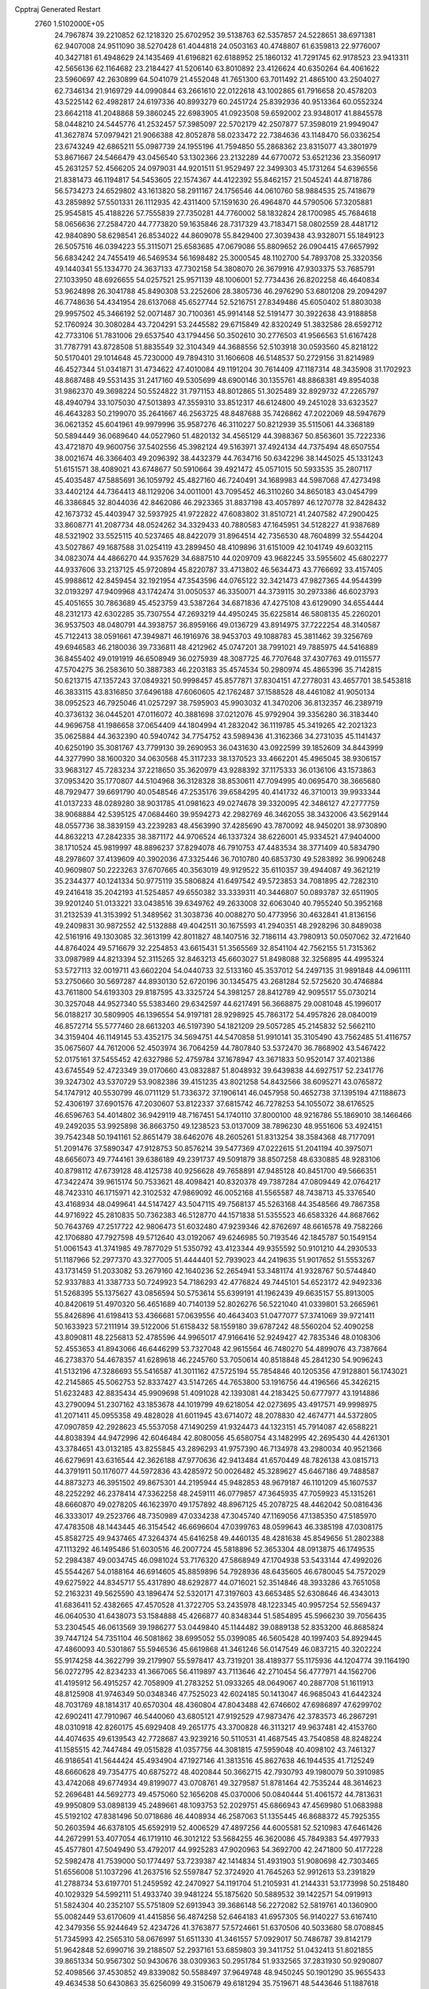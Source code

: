 Cpptraj Generated Restart                                                       
 2760  1.5102000E+05
  24.7967874  39.2210852  62.1218320  25.6702952  39.5138763  62.5357857
  24.5228651  38.6971381  62.9407008  24.9511090  38.5270428  61.4044818
  24.0503163  40.4748807  61.6359813  22.9776007  40.3427181  61.4948629
  24.1435469  41.6196821  62.6188952  25.1860132  41.7291745  62.9178523
  23.9413311  42.5656136  62.1164682  23.2184427  41.5206140  63.8010892
  23.4126624  40.6350264  64.4061622  23.5960697  42.2630899  64.5041079
  21.4552048  41.7651300  63.7011492  21.4865100  43.2504027  62.7346134
  21.9169729  44.0990844  63.2661610  22.0122618  43.1002865  61.7916658
  20.4578203  43.5225142  62.4982817  24.6197336  40.8993279  60.2451724
  25.8392936  40.9513364  60.0552324  23.6642118  41.2048868  59.3860245
  22.6983905  41.0923508  59.6592002  23.9348017  41.8845578  58.0448210
  24.5445776  41.2532457  57.3985097  22.5702179  42.2507877  57.3598019
  21.9949047  41.3627874  57.0979421  21.9066388  42.8052878  58.0233472
  22.7384636  43.1148470  56.0336254  23.6743249  42.6865211  55.0987739
  24.1955196  41.7594850  55.2868362  23.8315077  43.3801979  53.8671667
  24.5466479  43.0456540  53.1302366  23.2132289  44.6770072  53.6521236
  23.3560917  45.2631257  52.4566205  24.0979031  44.9201511  51.9529497
  22.3499303  45.1731264  54.6396556  21.8381473  46.1194817  54.5453605
  22.1574367  44.4122392  55.8462157  21.5045241  44.8718786  56.5734273
  24.6529802  43.1613820  58.2911167  24.1756546  44.0610760  58.9884535
  25.7418679  43.2859892  57.5501331  26.1112935  42.4311400  57.1591630
  26.4964870  44.5790506  57.3205881  25.9545815  45.4188226  57.7555839
  27.7350281  44.7760002  58.1832824  28.1700985  45.7684618  58.0656636
  27.2584720  44.7773820  59.1635846  28.7317329  43.7183471  58.0802559
  28.4481712  42.9840890  58.6298541  26.8534022  44.8609078  55.8429400
  27.3039438  43.9328071  55.1849123  26.5057516  46.0394223  55.3115071
  25.6583685  47.0679086  55.8809652  26.0904415  47.6657992  56.6834242
  24.7455419  46.5469534  56.1698482  25.3000545  48.1102700  54.7893708
  25.3320356  49.1440341  55.1334770  24.3637133  47.7302158  54.3808070
  26.3679916  47.9303375  53.7685791  27.1033950  48.6926655  54.0257521
  25.9571139  48.1006001  52.7734436  26.8202258  46.4640834  53.9624898
  26.3041788  45.8490308  53.2252606  28.3805736  46.2976290  53.6801208
  29.2094297  46.7748636  54.4341954  28.6137068  45.6527744  52.5216751
  27.8349486  45.6050402  51.8803038  29.9957502  45.3466192  52.0071487
  30.7100361  45.9914148  52.5191477  30.3922638  43.9188858  52.1760924
  30.3080284  43.7204291  53.2445582  29.6715849  42.8320249  51.3832586
  28.6592712  42.7733106  51.7831006  29.6537540  43.1794456  50.3502610
  30.2776503  41.9566563  51.6167428  31.7787791  43.8728508  51.8835549
  32.3104349  44.3688556  52.5103918  30.0593560  45.8218122  50.5170401
  29.1014648  45.7230000  49.7894310  31.1606608  46.5148537  50.2729156
  31.8214989  46.4527344  51.0341871  31.4734622  47.4010084  49.1191204
  30.7614409  47.1187314  48.3435908  31.1702923  48.8687488  49.5531435
  31.2417160  49.5305699  48.6900146  30.1355761  48.8868381  49.8954038
  31.9862370  49.3698224  50.5524822  31.7971153  48.8012865  51.3025489
  32.8929732  47.2265797  48.4940794  33.1075030  47.5013893  47.3559310
  33.8512317  46.6124800  49.2451028  33.6323527  46.4643283  50.2199070
  35.2641667  46.2563725  48.8487688  35.7426862  47.2022069  48.5947679
  36.0621352  45.6041961  49.9979996  35.9587276  46.3110227  50.8212939
  35.5115061  44.3368189  50.5894449  36.0689640  44.0527960  51.4820132
  34.4565129  44.3988367  50.8563601  35.7222336  43.4721870  49.9600756
  37.5402556  45.3982124  49.5163971  37.4924134  44.7375494  48.6507554
  38.0021674  46.3366403  49.2096392  38.4432379  44.7634716  50.6342296
  38.1445025  45.1331243  51.6151571  38.4089021  43.6748677  50.5910664
  39.4921472  45.0571015  50.5933535  35.2807117  45.4035487  47.5885691
  36.1059792  45.4827160  46.7240491  34.1689983  44.5987068  47.4273498
  33.4402124  44.7364413  48.1129206  34.0011001  43.7095452  46.3110260
  34.8650183  43.0454799  46.3386845  32.8044036  42.8462086  46.2923365
  31.8837198  43.4057897  46.1270778  32.8428432  42.1673732  45.4403947
  32.5937925  41.9722822  47.6083802  31.8510721  41.2407582  47.2900425
  33.8608771  41.2087734  48.0524262  34.3329433  40.7880583  47.1645951
  34.5128227  41.9387689  48.5321902  33.5525115  40.5237465  48.8422079
  31.8964514  42.7356530  48.7604899  32.5544204  43.5027867  49.1687588
  31.0254119  43.2899450  48.4109896  31.6151009  42.1041749  49.6032115
  34.0823074  44.4866270  44.9357629  34.6887510  44.0209709  43.9682245
  33.5955602  45.6802277  44.9337606  33.2137125  45.9720894  45.8220787
  33.4713802  46.5634473  43.7766692  33.4157405  45.9988612  42.8459454
  32.1921954  47.3543596  44.0765122  32.3421473  47.9827365  44.9544399
  32.0193297  47.9409968  43.1742474  31.0050537  46.3350071  44.3739115
  30.2973386  46.6023793  45.4051655  30.7863689  45.4523759  43.5387264
  34.6871836  47.4275108  43.6129090  34.6554444  48.2312173  42.6302285
  35.7307554  47.2693219  44.4950245  35.6225814  46.5808135  45.2260201
  36.9537503  48.0480791  44.3938757  36.8959166  49.0136729  43.8914975
  37.7222254  48.3140587  45.7122413  38.0591661  47.3949871  46.1916976
  38.9453703  49.1088783  45.3811462  39.3256769  49.6946583  46.2180036
  39.7336811  48.4212962  45.0747201  38.7991021  49.7885975  44.5416889
  36.8455402  49.0191919  46.6508949  36.0275939  48.3087725  46.7707648
  37.4307763  49.0115577  47.5704275  36.2583610  50.3887383  46.2203183
  35.4574534  50.2980974  45.4865396  35.7142815  50.6213715  47.1357243
  37.0849321  50.9998457  45.8577871  37.8304151  47.2778031  43.4657701
  38.5453818  46.3833115  43.8316850  37.6496188  47.6060605  42.1762487
  37.1588528  48.4461082  41.9050134  38.0952523  46.7925046  41.0257297
  38.7595903  45.9903032  41.3470206  36.8132357  46.2389719  40.3736132
  36.0445201  47.0116072  40.3881698  37.0212076  45.9792904  39.3356280
  36.3183440  44.9696758  41.1986658  37.0654409  44.1804994  41.2832042
  36.1119785  45.3419265  42.2021323  35.0625884  44.3632390  40.5940742
  34.7754752  43.5989436  41.3162366  34.2731035  45.1141437  40.6250190
  35.3081767  43.7799130  39.2690953  36.0431630  43.0922599  39.1852609
  34.8443999  44.3277990  38.1600320  34.0630568  45.3117233  38.1370523
  33.4662201  45.4965045  38.9306157  33.9683127  45.7283234  37.2218650
  35.3620979  43.9288392  37.1175333  36.0136106  43.1573863  37.0953420
  35.1770807  44.5104968  36.3128328  38.8530611  47.7094995  40.0695470
  38.3665680  48.7929477  39.6691790  40.0548546  47.2535176  39.6584295
  40.4141732  46.3710013  39.9933344  41.0137233  48.0289280  38.9031785
  41.0981623  49.0274678  39.3320095  42.3486127  47.2777759  38.9068884
  42.5395125  47.0684460  39.9594273  42.2982769  46.3462055  38.3432006
  43.5629144  48.0557736  38.3839159  43.2239283  48.4563990  37.4285690
  43.7870092  48.9450201  38.9730890  44.8632213  47.2842335  38.3871172
  44.9706524  46.1337324  38.6226001  45.9334521  47.9404000  38.1710524
  45.9819997  48.8896237  37.8294078  46.7910753  47.4483534  38.3771409
  40.5834790  48.2978607  37.4139609  40.3902036  47.3325446  36.7010780
  40.6853730  49.5283892  36.9906248  40.9609807  50.2223263  37.6707665
  40.3563019  49.9129522  35.6110357  39.4944087  49.3621219  35.2344377
  40.1241334  50.9775119  35.5806824  41.6497542  49.5723853  34.7081895
  42.7282310  49.2416418  35.2042193  41.5254857  49.6550382  33.3339311
  40.3446807  50.0893787  32.6511905  39.9201240  51.0133221  33.0438516
  39.6349762  49.2633008  32.6063040  40.7955240  50.3952168  31.2132539
  41.3153992  51.3489562  31.3038736  40.0088270  50.4773956  30.4632841
  41.8136156  49.2409831  30.9872552  42.5132888  49.4042511  30.1675593
  41.2940351  48.2928296  30.8489038  42.5161916  49.1303085  32.3613199
  42.8011827  48.1407516  32.7186114  43.7980913  50.0507062  32.4721640
  44.8764024  49.5716679  32.2254853  43.6615431  51.3565569  32.8541104
  42.7562155  51.7315362  33.0987989  44.8213394  52.3115265  32.8463213
  45.6603027  51.8498088  32.3256895  44.4995324  53.5727113  32.0019711
  43.6602204  54.0440733  32.5133160  45.3537012  54.2497135  31.9891848
  44.0961111  53.2750660  30.5697287  44.8930130  52.6720196  30.1345475
  43.2681284  52.5725620  30.4746884  43.7611800  54.6193303  29.8187595
  43.3325724  54.3981257  28.8412789  42.9095517  55.0730214  30.3257048
  44.9527340  55.5383460  29.6342597  44.6217491  56.3668875  29.0081048
  45.1996017  56.0188217  30.5809905  46.1396554  54.9197181  28.9298925
  45.7863172  54.4957826  28.0840019  46.8572714  55.5777460  28.6613203
  46.5197390  54.1821209  29.5057285  45.2145832  52.5662110  34.3159404
  46.1149145  53.4352175  34.5694751  44.5470858  51.9910141  35.3105490
  43.7562485  51.4116757  35.0675607  44.7612006  52.4503974  36.7064259
  44.7807840  53.5372470  36.7868902  43.5467422  52.0175161  37.5455452
  42.6327986  52.4759784  37.1678947  43.3671833  50.9520147  37.4021386
  43.6745549  52.4723349  39.0170660  43.0832887  51.8048932  39.6439838
  44.6927517  52.2341776  39.3247302  43.5370729  53.9082386  39.4151235
  43.8021258  54.8432566  38.6095271  43.0765872  54.1747912  40.5530799
  46.0711129  51.7336372  37.1906141  46.0457958  50.4652738  37.1395194
  47.1188673  52.4306197  37.6901576  47.2030607  53.8122337  37.6815742
  46.7278253  54.1055072  38.6176525  46.6596763  54.4014802  36.9429119
  48.7167451  54.1740110  37.8000100  48.9216786  55.1869010  38.1466466
  49.2492035  53.9925898  36.8663750  49.1238523  53.0137009  38.7896230
  48.9551606  53.4924151  39.7542348  50.1941161  52.8651479  38.6462076
  48.2605261  51.8313254  38.3584368  48.7177091  51.2091476  37.5890347
  47.9128753  50.8576214  39.5477369  47.0222615  51.2041194  40.3975071
  48.6656073  49.7744161  39.6386189  49.2391737  49.5091879  38.8507258
  48.6330885  48.9283106  40.8798112  47.6739128  48.4125738  40.9256628
  49.7658891  47.9485128  40.8451700  49.5666351  47.3422474  39.9615174
  50.7533621  48.4098421  40.8320378  49.7387284  47.0809449  42.0764217
  48.7423310  46.1715971  42.3102532  47.9869092  46.0052168  41.5565587
  48.7438713  45.3376540  43.4168934  48.0499641  44.5147427  43.5047115
  49.7568137  45.5263168  44.3548566  49.7867358  44.9716922  45.2810835
  50.7362383  46.5128770  44.1571838  51.5355523  46.6583326  44.8687662
  50.7643769  47.2517722  42.9806473  51.6032480  47.9239346  42.8762697
  48.6616578  49.7582266  42.1706880  47.7927598  49.5712640  43.0192067
  49.6246985  50.7193546  42.1845787  50.1549154  51.0061543  41.3741985
  49.7877029  51.5350792  43.4123344  49.9355592  50.9101210  44.2930533
  51.1187966  52.2977370  43.3277005  51.4444401  52.7939023  44.2419635
  51.9017652  51.5553267  43.1731459  51.2033082  53.2679160  42.1640236
  52.2654941  53.3481174  41.9328767  50.5744840  52.9337883  41.3387733
  50.7249923  54.7186293  42.4776824  49.7445101  54.6523172  42.9492336
  51.5268395  55.1375627  43.0856594  50.5753614  55.6399191  41.1962439
  49.6635157  55.8913005  40.8420619  51.4970320  56.4651689  40.7140139
  52.8026276  56.5221040  41.0339801  53.2665961  55.8426896  41.6198413
  53.4366681  57.0639556  40.4643403  51.0477077  57.3741069  39.9721411
  50.1633923  57.2111914  39.5122006  51.6158432  58.1559180  39.6787242
  48.5560204  52.4090258  43.8090811  48.2256813  52.4785596  44.9965017
  47.9166416  52.9249427  42.7835346  48.0108306  52.4553653  41.8943066
  46.6446299  53.7327048  42.9615564  46.7480270  54.4899076  43.7387664
  46.2738370  54.4678357  41.6289618  46.2245760  53.7050614  40.8518848
  45.2841230  54.9096243  41.5132196  47.3286693  55.5416587  41.3011162
  47.5725194  55.7854846  40.1205356  47.9128801  56.1743021  42.2145865
  45.5062753  52.8337427  43.5147265  44.7653800  53.1916756  44.4196566
  45.3426215  51.6232483  42.8835434  45.9909698  51.4091028  42.1393081
  44.2183425  50.6777977  43.1914886  43.2790094  51.2307162  43.1853678
  44.1019799  49.6218054  42.0273695  43.4917571  49.9998975  41.2071411
  45.0955358  49.4828028  41.6011945  43.6714072  48.2078830  42.4674771
  44.5372805  47.0907859  42.2928623  45.5537058  47.1490259  41.9324473
  44.1323151  45.7914087  42.6588221  44.8038394  44.9472996  42.6046484
  42.8080056  45.6580754  43.1482995  42.2695430  44.4261301  43.3784651
  43.0132185  43.8255845  43.2896293  41.9757390  46.7134978  43.2980034
  40.9521366  46.6279691  43.6316544  42.3626188  47.9770636  42.9413484
  41.6570449  48.7826138  43.0815713  44.3791911  50.1176077  44.5972836
  43.4285972  50.0026482  45.3289627  45.6467186  49.7488587  44.8873273
  46.3951502  49.8675301  44.2195944  45.9482853  48.9679187  46.1101209
  45.1607537  48.2252292  46.2378414  47.3362258  48.2459111  46.0779857
  47.3645935  47.7059923  45.1315261  48.6660870  49.0278205  46.1623970
  49.1757892  48.8967125  45.2078725  48.4462042  50.0816436  46.3333017
  49.2523766  48.7350989  47.0334238  47.3045740  47.1169056  47.1385350
  47.5185970  47.4783508  48.1443445  46.3154542  46.6696604  47.0399763
  48.0599643  46.3385198  47.0308175  45.8582725  49.9437465  47.3264374
  45.6416258  49.4460135  48.4281638  45.8549656  51.2802388  47.1113292
  46.1495486  51.6030516  46.2007724  45.5818896  52.3653304  48.0913875
  46.1749535  52.2984387  49.0034745  46.0981024  53.7176320  47.5868949
  47.1704938  53.5433144  47.4992026  45.5544267  54.0188164  46.6914605
  45.8859896  54.7928936  48.6435605  46.6780045  54.7572029  49.6275922
  44.8345717  55.4317890  48.6292877  44.0716021  52.3514846  48.3933286
  43.7651058  52.2163231  49.5625590  43.1896474  52.5320171  47.3197603
  43.6653485  52.6308646  46.4343013  41.6836411  52.4382665  47.4570528
  41.3722705  53.2435978  48.1223345  40.9957254  52.5569437  46.0640530
  41.6438073  53.1584888  45.4266877  40.8348344  51.5854895  45.5966230
  39.7056435  53.2304545  46.0613569  39.1986277  53.0449840  45.1144482
  39.0889138  52.8353200  46.8685824  39.7447124  54.7351104  46.5081862
  38.6995052  55.0399085  46.5605428  40.1997403  54.8929445  47.4860093
  40.5301867  55.5946536  45.6619868  41.3461246  56.0147549  46.0837215
  40.3202224  55.9174258  44.3622799  39.2179907  55.5978417  43.7319201
  38.4189377  55.1175936  44.1204774  39.1164190  56.0272795  42.8234233
  41.3667065  56.4119897  43.7113646  42.2710454  56.4777971  44.1562706
  41.4195912  56.4915257  42.7058909  41.2783252  51.0933265  48.0649067
  40.2887708  51.1611913  48.8125908  41.9746349  50.0348346  47.7525023
  42.6024185  50.1413047  46.9685043  41.6442324  48.7031769  48.1814317
  40.6570304  48.4360804  47.8043488  42.6746602  47.6986897  47.6299702
  42.6902411  47.7910967  46.5440060  43.6805121  47.9192529  47.9873476
  42.3783573  46.2867291  48.0310918  42.8260175  45.6929408  49.2651775
  43.3700828  46.3113217  49.9637481  42.4153760  44.4074635  49.6139543
  42.7728687  43.9239216  50.5110531  41.4687545  43.7540858  48.8248224
  41.1585515  42.7447484  49.0515828  41.0357756  44.3081815  47.5959048
  40.4098102  43.7461327  46.9186541  41.5644424  45.4934904  47.1927146
  41.3813516  45.8627638  46.1944535  41.7125249  48.6660628  49.7354775
  40.6875272  48.4020844  50.3662715  42.7930793  49.1980079  50.3910985
  43.4742068  49.6774934  49.8199077  43.0708761  49.3279587  51.8781464
  42.7535244  48.3614623  52.2696481  44.5692773  49.4575060  52.1656208
  45.0370006  50.0840444  51.4061572  44.7813631  49.9950809  53.0898139
  45.2489661  48.1093753  52.2029751  45.6866943  47.4569980  51.0683988
  45.5192102  47.8381496  50.0718686  46.4408934  46.2587063  51.1355445
  46.8688372  45.7925355  50.2603594  46.6378105  45.6592919  52.4006529
  47.4897256  44.6005581  52.5210983  47.6461426  44.2672991  53.4077054
  46.1719110  46.3012122  53.5684255  46.3620086  45.7849383  54.4977933
  45.4577801  47.5049490  53.4792017  44.9925283  47.9020963  54.3692700
  42.2471800  50.4177228  52.5982478  41.7539000  50.1774497  53.7239387
  42.1414834  51.4931903  51.9080698  42.7303465  51.6556008  51.1037296
  41.2637516  52.5597847  52.3724920  41.7645263  52.9912613  53.2391829
  41.2788734  53.6197701  51.2459592  42.2470927  54.1191704  51.2105931
  41.2144331  53.1773998  50.2518480  40.1029329  54.5992111  51.4933740
  39.9481224  55.1875620  50.5889532  39.1422571  54.0919913  51.5824304
  40.2352107  55.5751809  52.6913943  39.3686148  56.2272082  52.5819761
  40.1360900  55.0082449  53.6170609  41.4415856  56.4874258  52.6464183
  41.6957305  56.9140227  53.6167410  42.3479356  55.9244649  52.4234726
  41.3763877  57.5724661  51.6370506  40.5033680  58.0708845  51.7345993
  42.2565310  58.0676997  51.6511330  41.3461557  57.0929017  50.7486787
  39.8142179  51.9642848  52.6990716  39.2188507  52.2937161  53.6859803
  39.3411752  51.0432413  51.8021855  39.8651334  50.9567302  50.9430676
  38.0309363  50.2951784  51.9332565  37.2831930  50.9290807  52.4098566
  37.4530852  49.8339082  50.5588497  37.9649748  48.9450245  50.1901290
  35.9655433  49.4634538  50.6430863  35.6256099  49.3150679  49.6181294
  35.7519671  48.5443646  51.1887618  35.3946807  50.2600971  51.1201350
  37.5179337  51.0200675  49.7246802  38.4456384  51.2064629  49.5627521
  38.2335512  49.1205623  52.8791608  37.3851135  48.9636447  53.7348795
  39.2386020  48.3323508  52.8338459  39.8964622  48.3749798  52.0686644
  39.4695720  47.1004586  53.7148156  38.7170854  46.3729267  53.4105767
  40.8880203  46.5949656  53.5269107  41.1567707  46.5376222  52.4721190
  41.6070385  47.3381501  53.8715695  41.2812790  45.2481367  54.1339625
  41.0869212  45.2364830  55.2064314  40.4620751  44.1267147  53.4880105
  39.3966114  44.1353416  53.7178108  40.6358332  44.1193850  52.4119741
  40.7912977  43.1911473  53.9401475  42.7750515  44.9155530  54.0436292
  42.8880652  43.9697051  54.5734319  43.2635865  44.8508653  53.0713895
  43.3940503  45.6248224  54.5930629  39.2474433  47.4612820  55.2703971
  38.6988083  46.5452391  55.9331711  39.6244805  48.7690263  55.5993118
  39.9190317  49.4081673  54.8748545  39.6230393  49.2932652  56.9464611
  40.0039851  48.5676456  57.6651101  40.7039043  50.4645168  56.8873600
  41.6744760  50.0089052  56.6911175  40.4730055  51.0837279  56.0205478
  40.6481515  51.3387299  58.2020905  41.3483110  52.1664815  58.0893762
  39.6322720  51.7178099  58.3133884  40.9979748  50.5737767  59.4441424
  40.8564468  51.2469904  60.2896324  40.2170662  49.8546622  59.6914401
  42.3661605  50.0662744  59.3734299  42.7137116  50.0249388  58.4260126
  43.2446014  49.8940216  60.3221426  42.9313628  49.9965056  61.5844147
  42.0107524  50.3225497  61.8418504  43.6777609  49.7978188  62.2351938
  44.4385421  49.4693209  60.1311848  44.9429677  49.3901891  59.2597523
  44.8125827  48.9783069  60.9306214  38.2209892  49.8297667  57.2699910
  37.9114234  49.7067004  58.4688252  37.5196828  50.3801949  56.2758310
  37.8672733  50.3417614  55.3283006  36.1804766  50.8799141  56.3741752
  36.1458640  51.6200308  57.1736334  35.8921337  51.7518012  55.2004385
  34.8453657  52.0557056  55.2047477  36.5703805  52.5957378  55.3263449
  36.0584696  51.2241502  54.2612825  35.1731008  49.7109126  56.5264736
  34.1063438  49.8745656  57.1388082  35.4987493  48.5469514  55.9965375
  36.3427490  48.5066899  55.4432327  34.6791021  47.3627405  56.0117498
  33.6688892  47.5947272  55.6744776  35.2530500  46.2392746  55.1648845
  36.3127334  46.0538929  55.3403976  34.6581079  45.3617536  55.4180713
  35.2008217  46.3632838  53.6079855  35.6732159  47.2952158  53.2974270
  35.7886650  45.5168106  53.2529887  33.8245623  46.1304459  53.0442698
  32.9871341  45.3220614  53.4690672  33.4563030  46.7945615  52.0632764
  34.4903184  46.9527498  57.5183284  35.2811180  47.2448208  58.3985203
  33.4323208  46.1334827  57.7362443  32.6340112  46.1604795  57.1181237
  33.1307468  45.4410702  58.9906251  33.6414824  45.9897544  59.7819502
  31.6467856  45.3271532  59.2336279  31.3061438  44.6198804  58.4774341
  31.5634071  44.9391406  60.2488098  30.7863445  46.6001742  59.1307056
  30.4922228  46.6217410  58.0813594  29.8624589  46.4206002  59.6805133
  31.3853843  47.9131756  59.6175546  32.1007746  48.0358073  60.5943938
  30.9844884  48.9545614  58.9723236  30.3754408  48.8173832  58.1783820
  31.4119783  49.8626700  59.0849880  33.8042425  44.0357298  58.9774175
  33.5422804  43.2624007  59.8812450  34.6622550  43.7006799  58.0464575
  34.9943314  44.4059396  57.4042473  35.3146177  42.4052130  57.9717113
  34.5230045  41.6579916  58.0274671  36.1337528  42.3480671  56.6816433
  35.3835624  42.2544649  55.8964344  36.7306656  43.2600958  56.6822828
  36.8486699  41.5252708  56.6813583  36.1951757  42.2463508  59.1874734
  36.9690675  43.1710080  59.6019800  36.1824185  41.0153000  59.7537724
  35.6286380  40.2900554  59.3208203  36.9787355  40.6343127  60.9251586
  36.8224620  41.3471163  61.7348435  36.5725075  39.2666754  61.4366824
  37.2297306  39.0552922  62.2801735  35.5176457  39.1966101  61.7021208
  36.9784532  38.3275909  60.3878987  36.1714337  38.2129197  59.8807792
  38.4940114  40.5399283  60.5441439  38.8719061  40.5807476  59.3613143
  39.3357576  40.4160083  61.5603947  38.9487136  40.3447910  62.4905694
  40.8172387  40.2906847  61.2277695  41.0829586  41.1239456  60.5772549
  41.5623723  40.3487794  62.5790295  41.3592680  41.2816008  63.1050460
  41.1939080  39.5170912  63.1795533  43.1156868  40.3250092  62.5118238
  43.5601656  39.3300789  62.4862872  43.3291783  40.8406661  61.5755427
  43.6864398  41.0095439  63.7476381  43.7459350  40.4579722  64.7950255
  44.1606741  42.1839880  63.5232729  43.9766541  42.5946485  62.6190630
  44.6506549  42.7236051  64.2224382  41.1857693  39.1338437  60.2831741
  41.7140889  39.2393825  59.1984823  40.7306426  37.9294105  60.6603759
  40.3317004  37.8952082  61.5876166  40.9265664  36.7024056  59.8860286
  41.9952312  36.5527307  59.7322332  40.4864803  35.3622175  60.5897030
  40.4696704  34.5772225  59.8336605  41.1768824  35.1442466  61.4045276
  39.0667792  35.3622848  61.1639918  38.3611785  35.7990869  60.4572871
  38.8481445  34.3242668  61.4146343  38.7599814  36.1454646  62.4478211
  37.6429488  36.0446327  63.0513215  39.6500715  36.8165783  63.0545244
  40.2812816  36.7339903  58.5391988  40.7486330  36.0378247  57.6952281
  39.1424481  37.4879607  58.3807896  38.7154995  37.9820774  59.1512853
  38.4470224  37.6110495  57.0770901  38.5067285  36.6292047  56.6074931
  37.0213545  37.8562801  57.1654556  36.8038361  38.7112537  57.8056209
  36.4399955  38.1719710  55.7886377  36.5792525  37.4050497  55.0267055
  35.3564276  38.2614130  55.8659731  36.7768239  39.1670415  55.4979837
  36.3039566  36.5583203  57.7100452  36.8300977  36.2050184  58.5968706
  35.2861198  36.8361531  57.9837550  36.3154988  35.7281214  57.0038294
  39.2637754  38.5540717  56.1856541  39.4549561  38.3181119  55.0335462
  39.8457503  39.5851896  56.8582367  39.4850517  39.7578183  57.7857042
  40.6346937  40.5973250  56.1893393  40.0343695  41.0544876  55.4027542
  41.0605807  41.8020957  57.0766571  41.3947539  41.5306980  58.0780422
  41.9475115  42.2258966  56.6056512  40.0181214  42.9137630  57.2215550
  39.5598300  43.1580682  56.2632311  39.1995580  42.5235095  57.8263327
  40.6256731  44.1288100  57.8719898  41.6585385  44.2822843  57.5593641
  40.0247158  45.0169330  57.6765738  40.7996543  44.0706047  59.4222553
  41.2510095  43.1085352  59.6647459  41.4580084  44.8532687  59.7992261
  39.4975479  44.1865910  60.0560093  38.7822801  43.6099783  59.6364740
  39.5523694  44.0231629  61.0511917  39.1262642  45.1106702  59.8877052
  41.8789163  39.9225656  55.6083754  42.3758513  40.5055936  54.6256537
  42.2913137  38.7168330  56.0919352  41.6987395  38.2839983  56.7859164
  43.3512021  37.9274120  55.3832767  44.2685498  38.4670343  55.1479453
  43.6519499  36.6705762  56.2801157  44.0487211  36.9701870  57.2501190
  42.7084019  36.2039398  56.5630781  44.6469062  35.5838945  55.6293299
  45.8403081  35.7946966  55.6318045  44.1048831  34.5027449  55.0749314
  44.6860088  33.7255756  54.7949245  43.1073944  34.3693782  55.1605442
  42.9009033  37.5067854  53.9537363  43.5982967  37.7614898  53.0240768
  41.7768972  36.8656241  53.8555019  41.1015365  36.8988973  54.6057557
  41.2362957  36.2820191  52.5479327  41.8501300  35.4964235  52.1073115
  39.9145990  35.5572110  52.8459456  40.1451601  34.7458726  53.5363610
  39.1169552  36.1869577  53.2400058  39.2676074  35.0528280  51.6213925
  39.4557223  33.8783525  50.9378160  40.1972556  33.1317986  51.1810967
  38.5261173  33.7620702  49.9010666  38.6813411  32.9909407  49.2675329
  37.6753388  34.8843822  49.7880576  36.6595258  35.2507849  48.9007629
  36.3198196  34.6309808  48.0841531  36.1590640  36.5898769  48.9904754
  35.2771346  36.8577289  48.4275760  36.5934059  37.4481352  50.0672381
  36.1864727  38.4270003  50.2737047  37.6080704  37.0521436  50.9561792
  37.8999356  37.6570215  51.8019554  38.1899209  35.7405954  50.8471837
  40.9560259  37.4572471  51.5651975  41.0615424  37.2671150  50.2973908
  40.6482926  38.6529976  52.0416122  40.5492172  38.6354547  53.0465918
  40.6795469  39.8757347  51.2739701  40.0372067  39.7391592  50.4040010
  40.0230370  41.0125354  52.0483140  40.3513878  40.9955997  53.0875444
  40.3802087  41.9506878  51.6235805  38.5167851  40.9200946  52.1222749
  38.1237390  41.0198647  51.1105130  38.2452478  39.9374337  52.5079495
  37.6758768  42.0609158  53.3236940  35.9933713  41.4558960  53.1681490
  35.2599605  42.1934297  53.4941084  35.7716260  41.1511646  52.1453744
  35.8241097  40.6743128  53.9088101  42.0211675  40.1050866  50.6703082
  42.0816389  40.2980412  49.5083184  43.1066887  40.2040140  51.4846853
  43.0837303  40.1845246  52.4942363  44.4213185  40.6826922  50.9261726
  44.2031439  41.5219605  50.2657722  45.4378737  41.1231133  51.9764163
  46.3587799  41.3189672  51.4271687  44.9190209  42.4900550  52.4536384
  44.9518070  43.2318756  51.6556905  43.9647482  42.3575116  52.9634385
  45.5944830  42.8992648  53.2049028  45.5028187  40.2453622  53.0579617
  45.7562971  39.4042498  52.6708198  45.0571135  39.4990192  50.1382377
  45.8904042  39.7011824  49.2611309  44.6595210  38.2482742  50.4711946
  44.1449336  38.0926086  51.3262198  45.2894148  37.0602852  49.7928626
  46.2899573  37.3272110  49.4526195  45.4495450  35.9334039  50.7707930
  44.4486559  35.7303499  51.1516998  45.8433508  35.0212012  50.3225583
  46.2606071  36.1284014  52.0951937  45.6561250  36.3104495  52.9837656
  46.7860647  35.2108850  52.3600678  47.3657853  37.2008554  51.9894743
  48.3130685  36.9903250  51.1866823  47.2906133  38.1838861  52.7672598
  44.5126998  36.6243292  48.5655700  45.2144505  36.2070585  47.5925843
  43.2129226  36.7656953  48.5317304  42.7716008  37.0256679  49.4022184
  42.4538203  36.2758627  47.4121662  43.1001647  35.7751540  46.6913090
  41.3529774  35.2280563  47.7871088  40.8543460  35.5068194  48.7154217
  40.4481205  34.7894760  46.5925880  39.6514188  34.1415719  46.9580832
  40.0731162  35.6427740  46.0274706  41.1354385  34.2548541  45.9369404
  42.0332092  34.0041940  48.1630709  41.9137789  33.9762714  49.1152037
  41.8268705  37.4702844  46.7793496  41.9917869  37.6374253  45.5918660
  41.0606775  38.3076264  47.4992579  41.3515663  38.4806745  48.4508555
  40.2753667  39.3471197  46.8185769  39.5557967  38.9407799  46.1077971
  39.3668753  40.0884581  47.7899293  38.9027809  39.2470124  48.3044089
  40.0083881  40.6555685  48.4644270  38.2573173  41.0393200  47.2163732
  38.7999606  41.8321351  46.7015099  37.4322285  40.5210749  46.0256695
  36.6087060  41.2024847  45.8121519  37.9538205  40.4159310  45.0743616
  37.1743825  39.4904782  46.2695662  37.3918154  41.5981792  48.3236124
  37.9673013  42.2725425  48.9577656  36.6326749  42.3038156  47.9861561
  36.9269357  40.7671246  48.8540211  41.1457731  40.3784504  46.0018441
  40.7281639  40.7224459  44.9141060  42.3118252  40.7391758  46.5222767
  42.3828791  40.7308974  47.5297402  43.1313328  41.7952064  45.9024507
  42.4484749  42.6275739  45.7322357  44.1910715  42.2346811  46.9344120
  43.6289800  42.7561017  47.7091853  44.5683685  41.3693674  47.4793732
  45.2862445  43.0444453  46.4251549  45.7652500  42.5959520  45.5548059
  44.7545999  44.4563463  46.0552860  45.6259766  44.9784548  45.6600585
  43.9746514  44.3905148  45.2967042  44.3762943  45.0152484  46.9112088
  46.3300437  43.3791055  47.5202881  45.9762801  43.5921939  48.5290214
  47.0365630  42.5522908  47.5931448  46.9746566  44.1498251  47.0977203
  43.6953742  41.3676663  44.5685682  43.8873808  42.1159511  43.5977120
  43.9835402  40.0396961  44.4949064  43.7751962  39.4264413  45.2698976
  44.3516755  39.2747980  43.2449459  45.2403673  39.7628135  42.8447361
  44.6823571  37.7908352  43.4843498  43.9074020  37.2363227  44.0135578
  45.0324868  37.0353082  42.1680073  45.4509198  36.0530735  42.3876330
  44.0818437  36.7131572  41.7430392  45.7817826  37.4728611  41.5083080
  45.8493095  37.6725403  44.4785264  46.6417366  38.3888307  44.2615299
  45.4208543  37.7951460  45.4732589  46.3911894  36.7275441  44.4404514
  43.1467683  39.3359952  42.3341562  43.2827380  39.6179412  41.1353280
  42.0269702  38.8468130  42.8796900  42.0138786  38.3886053  43.7796757
  40.8557304  38.5567834  42.0058799  41.0715438  37.7854412  41.2665796
  39.6968645  37.9520637  42.8807177  39.9803138  37.0722877  43.4584293
  39.4822316  38.7041569  43.6399206  38.3871399  37.6508265  42.1823917
  37.7221499  37.2116208  42.9260230  37.8758444  38.4777520  41.6895720
  38.4105305  36.4932176  41.2163953  39.2697148  35.6465289  41.0875470
  37.4013551  36.4145249  40.3505431  36.7186361  37.1552681  40.2777787
  37.3962453  35.6023885  39.7501197  40.3517422  39.8441479  41.3242483
  39.9768701  39.8460300  40.1234794  40.4735389  40.9808910  42.0346669
  40.9170998  40.9588036  42.9417865  39.9160575  42.2797283  41.5928055
  38.9835895  42.1655011  41.0400346  39.4698322  43.0690257  42.8392799
  40.2282843  42.9699004  43.6158265  39.5263325  44.1408125  42.6490586
  38.0535243  42.7869161  43.2559095  37.3875039  41.8880364  42.6955796
  37.4284603  43.6812676  44.0582421  36.4323176  43.6784160  43.8915167
  38.0138029  44.4381734  44.3816113  40.8284726  43.1748018  40.6886465
  40.3948186  44.1974852  40.1860269  42.0481588  42.7629402  40.3847997
  42.2517559  41.7954624  40.5912817  43.0192872  43.5029193  39.5906971
  42.9619253  44.5457084  39.9027878  44.4303441  43.1103991  39.9799675
  44.5765164  43.3542085  41.0322458  44.7173652  42.0920352  39.7179486
  45.2206572  43.6911078  39.5042708  42.8064586  43.3246337  38.0798794
  42.1008086  42.4141941  37.7441421  43.3941711  44.1803131  37.2050894
  44.1093159  44.7691094  37.6075653  43.1454066  44.3079936  35.7905635
  42.0749522  44.1248828  35.6972771  43.4033277  45.6918233  35.1388130
  42.9770904  45.7256237  34.1361768  42.8838968  46.3767015  35.8090639
  44.8317969  46.1795216  35.0039774  45.7053185  45.4291032  34.6893132
  45.1129920  47.4442981  35.2217138  46.0661054  47.7750295  35.2695918
  44.4036496  48.0874993  35.5430014  43.9677650  43.1176823  35.1345004
  44.9237027  42.6201231  35.6829449  43.4784335  42.5718191  34.0343480
  42.5459291  43.1592714  33.0555899  43.1132673  43.9455178  32.5575466
  41.6026032  43.4555339  33.5143544  42.3891851  42.0798884  32.0295974
  43.1370218  42.2009999  31.2459061  41.3559557  42.0327234  31.6856332
  42.9234253  40.8262177  32.6265508  43.4100699  40.2107350  31.8699413
  42.1565526  40.2225427  33.1119244  43.9260141  41.2392840  33.6881385
  43.8023813  40.5813043  34.5482999  45.3552273  41.1418626  33.1583390
  45.9460181  40.0722667  33.1079269  45.9999998  42.2893530  32.9558953
  45.6021614  43.1789460  33.2213193  47.4211682  42.3952498  32.7349066
  47.7253710  41.5825636  32.0752835  47.8036237  43.7260349  31.9709168
  47.5853377  44.6337401  32.5335202  48.8732788  43.6723031  31.7682925
  47.0270524  43.9468447  30.7329937  47.1404037  43.0919023  29.8335184
  46.3853191  45.0275199  30.6346752  48.1504649  42.3112736  34.1324417
  49.2045218  41.6588025  34.2450563  47.6199742  43.0552914  35.1189672
  46.7742585  43.5678459  34.9136556  48.1308283  43.0082896  36.5442178
  49.2115519  43.1494931  36.5582889  47.4467452  44.0174320  37.5120809
  46.3643902  43.9412015  37.4081558  47.8739040  43.8498328  38.5007901
  47.9787853  45.7133460  37.0187209  47.2967867  45.6955233  35.8700451
  47.8632813  41.4936505  37.0891876  48.5561619  41.0932897  38.0285034
  46.8507253  40.8228254  36.5077279  46.2055359  41.3000235  35.8944476
  46.4484056  39.5067775  37.0318975  46.3421227  39.6923587  38.1007116
  45.0826578  39.2026804  36.3784391  44.4969618  40.1191932  36.4496128
  45.2151142  38.8160864  35.3679440  44.3152771  38.0705956  37.1551774
  43.5633114  37.5821312  36.5354593  45.0188718  37.3047900  37.4816682
  43.6866660  38.6554919  38.4268355  43.5613358  37.8320499  39.1299255
  44.3601607  39.3673844  38.9040302  42.4301767  39.5026910  38.1290360
  42.0327641  39.9991762  39.0142865  42.7408342  40.3035857  37.4580967
  41.3083285  38.6510181  37.6909646  40.4582720  39.1832122  37.8104782
  41.4496926  38.3450969  36.7388460  41.1771595  37.8754645  38.3245348
  47.5551885  38.4652044  36.7395399  47.8552440  37.6211345  37.6233401
  48.2019938  38.6153366  35.6145798  47.9677993  39.3883806  35.0082321
  49.4295966  37.8377242  35.1875442  49.1296669  36.7943332  35.0901922
  49.9907551  38.3484075  33.8237536  50.6262772  37.5778603  33.3873266
  48.9810575  38.6680495  32.6570497  49.6446921  38.9894346  31.8543033
  48.5080434  37.7351474  32.3503719  48.2999937  39.4691955  32.9441332
  50.7452564  39.5118368  34.0676088  50.2102545  40.3052747  34.1439614
  50.4929333  37.8834538  36.3124007  51.2461915  36.8719859  36.4013332
  50.5568139  38.9961232  37.1355998  50.0827156  39.8589878  36.9102213
  51.5972551  39.0104955  38.1999656  52.4317349  38.4118752  37.8347188
  52.1317987  40.4303649  38.3031206  51.3023282  41.0882242  38.5625425
  53.1330730  40.5555012  39.4274522  53.5217565  41.5731647  39.4647063
  52.6385133  40.4036014  40.3868464  53.9825289  39.8842122  39.3013502
  52.6051580  41.0814781  37.0242749  51.7447270  41.0695147  36.3552342
  52.8876989  42.1225837  37.1803885  53.7713942  40.2888826  36.3870010
  53.8092038  40.6042612  35.3443131  54.6902268  40.5164945  36.9274082
  53.5729904  39.2198038  36.4632006  51.0981980  38.5045820  39.5459620
  51.7855028  37.6061659  40.1196953  49.8694073  39.0165135  39.8262935
  49.4238695  39.7085879  39.2409483  49.2996862  38.8446103  41.1578590
  50.1116155  39.1051371  41.8368277  48.1177913  39.7623037  41.5733731
  47.2333890  39.6266612  40.9508495  47.9054994  39.6532546  42.6369240
  48.5060004  41.2358551  41.3711778  48.6710521  41.5046347  40.3278105
  47.3423428  42.1162414  41.7387937  46.4409690  41.8457559  41.1888235
  47.1045849  42.1725517  42.8010558  47.6314142  43.1435647  41.5171082
  49.7923830  41.7012147  41.9760659  49.9204868  42.7795953  41.8823392
  49.7692321  41.4556666  43.0377906  50.6408747  41.1414956  41.5825325
  48.9424893  37.3804727  41.4436906  48.9131932  36.9657070  42.5947915
  48.5252902  36.6425337  40.3529122  48.4592207  37.0477424  39.4301225
  48.0615306  35.2404867  40.4681994  47.9620421  34.9910451  41.5245994
  46.6270317  35.1247396  39.7854282  45.9914689  35.9290890  40.1558111
  46.7128962  35.2432307  38.7052952  45.8801441  33.8351434  40.2661727
  46.6466005  33.0601875  40.2756160  45.4932619  33.9522507  41.2784513
  44.7509449  33.4479504  39.2689757  44.3096436  32.5114504  39.6100351
  43.9591110  34.1968060  39.2512471  45.0940816  33.1484701  37.7814495
  44.1589545  32.7390001  37.3993854  45.2242909  34.1151597  37.2949758
  46.3612170  32.3730416  37.6354658  46.3381602  31.6137525  38.3010846
  46.4332061  32.1542175  36.6520851  47.1795041  32.9214648  37.8584875
  49.1361903  34.3738668  39.7807697  48.8441020  33.4665497  38.9811482
  50.3754120  34.6139092  40.1395871  50.4930146  35.3197674  40.8523567
  51.5566703  33.8216142  39.8140340  51.3245717  32.7594091  39.8911743
  51.9883852  34.2824710  38.4179509  52.9412839  33.8440383  38.1215186
  51.2274750  33.8095362  37.7971046  52.0784220  35.3585849  38.2697207
  52.6458978  34.0480089  40.8452525  53.7665187  34.5419804  40.4687145
  52.2297137  33.9130193  42.0995937  51.3344601  33.5205764  42.3537779
  53.0741647  34.2426304  43.2949236  54.0322550  34.6566995  42.9807426
  52.3827555  35.2308479  44.1842977  51.3843216  34.8082638  44.2967844
  52.8135494  35.3626187  45.1768465  52.1771856  36.5947574  43.4913471
  51.6301794  36.4718772  42.5565817  51.5672239  37.5915878  44.3865114
  51.6230437  38.6378909  44.0861195  50.5464042  37.3565344  44.6878035
  52.0745703  37.6611573  45.3487274  53.5153703  37.3230234  43.0932103
  53.2346207  38.0581335  42.3389605  53.8864666  37.8023176  43.9991162
  54.2309398  36.6479686  42.6237836  53.4204708  32.9257366  44.0822899
  52.7872345  31.9240015  43.8698274  54.3381546  33.0441281  45.0373106
  54.8630630  33.9062015  44.9998288  54.9391095  32.0309502  45.9727944
  54.4809546  31.1399909  45.5433900  56.0289743  32.0140536  45.9697766
  54.2400789  32.0370229  47.3945658  53.2368959  32.6569127  47.6091745
  54.8197075  31.3249797  48.4533218  56.0270225  30.4008404  48.4256796
  56.9054930  30.9867308  48.6960905  56.2804066  29.8775428  47.5036933
  55.8174481  29.4134169  49.4418616  56.7917342  29.0283468  49.7428395
  55.1099361  28.6615707  49.0922118  55.0296780  30.2470094  50.4710476
  55.8082073  30.5339874  51.1778972  54.4071561  29.6207240  51.1100571
  54.2147356  31.3827199  49.7750193  53.1366548  31.2504359  49.8663587
  54.5273214  32.7133536  50.3971425  55.6792009  33.0345294  50.6132563
  53.5980991  33.5687548  50.6465997  52.6574624  33.4019315  50.3187547
  53.6186740  34.5564815  51.7278871  52.5477197  34.7167775  51.8522746
  54.0956545  33.9700714  53.0425467  53.6347203  33.0078571  53.2656693
  55.1691269  33.7868448  53.0892907  53.9221344  34.7078425  53.8259258
  54.4422443  35.7539225  51.2907265  55.4486084  36.1728668  51.9536690
  53.9629551  36.3657093  50.2004424  53.2629223  35.8903047  49.6490401
  54.6338681  37.3965808  49.4875838  55.6897626  37.1928249  49.6655476
  54.2935273  37.3601184  47.9768854  54.5496077  36.3534482  47.6465078
  53.2126378  37.4058040  47.8438716  54.8706504  38.0797477  47.3962284
  54.3226020  38.7843450  50.1925812  53.2603630  39.1303473  50.5987523
  55.3945096  39.5510091  50.3333414  56.2975475  39.2694686  49.9792828
  55.2504222  40.9113949  50.9419844  54.5797000  40.7425082  51.7844267
  56.6359300  41.3029738  51.5022288  56.5563492  42.3032628  51.9278915
  57.1907305  40.3408295  52.5579025  56.4536638  40.4419164  53.3545283
  57.2876443  39.2700453  52.3786569  58.1719379  40.6555676  52.9132667
  57.6890520  41.4481175  50.5558891  57.7377804  40.6164894  50.0787935
  54.7759105  41.8971259  49.7885657  55.1262970  41.7198464  48.6213990
  53.9770898  42.9181182  50.1884166  53.5469270  42.8358760  51.0985244
  53.4012456  43.8827713  49.3158722  52.7119343  43.4579244  48.5861769
  52.6665154  44.9868514  50.1611487  51.9294508  44.5362093  50.8257982
  53.3432273  45.6464190  50.7044089  51.8132642  46.0099284  49.3416670
  52.4697092  46.4217465  48.5751231  50.6344772  45.3652096  48.6424663
  50.0688589  44.7350705  49.3288344  49.9844971  46.1233710  48.2056399
  51.1534607  44.7537419  47.9043167  51.2705134  47.0641445  50.2616608
  50.4741974  46.6193439  50.8584340  52.0610157  47.4231637  50.9206842
  50.8374097  47.8189422  49.6053060  54.4233459  44.6487487  48.4617237
  54.0363091  44.8605541  47.2727316  55.6156475  44.9065895  48.9404278
  55.7437467  44.7812443  49.9343992  56.6989736  45.6905787  48.2666975
  56.2247360  46.6325426  47.9911930  57.7736978  46.0404804  49.3094161
  58.6608943  46.4780774  48.8517130  57.3608785  46.6872298  50.0836224
  58.4352212  44.8727107  50.0446013  58.4294075  43.9834509  49.4142967
  59.4811864  45.0666689  50.2821658  57.8031605  44.5817062  51.4097848
  56.5683222  44.7525841  51.5760676  58.6406385  44.3659638  52.3881689
  57.2063442  44.8136288  47.0401258  57.4746874  45.4331170  45.9724400
  57.0891245  43.4857100  47.0810389  56.7029557  43.0469780  47.9047427
  57.5238455  42.5967854  46.0617409  58.5378166  42.8464953  45.7493171
  57.6269922  41.0910507  46.6009643  58.1281901  41.0845710  47.5688795
  56.6141149  40.7359199  46.7908635  58.4715492  40.1801552  45.7776983
  58.5236804  39.1825307  46.2137347  58.1159542  40.2099209  44.7477623
  59.9302111  40.6187042  45.7137563  60.7157890  40.6842379  46.7235028
  60.3774365  41.1664688  44.6801825  56.5203215  42.6559859  44.8449485
  56.9275479  42.5412584  43.6812613  55.2281264  42.7920632  45.1643563
  54.9447358  43.0333084  46.1032868  54.0967365  42.8126133  44.1895747
  54.2622017  42.0974056  43.3838450  52.6677132  42.6278648  44.7137688
  52.3233092  43.3838187  45.4194744  51.9540561  42.7219598  43.8952703
  52.6106260  41.2449366  45.5297246  53.2041204  40.4858946  45.0200961
  53.0992050  41.4502341  46.4822179  50.8570290  40.7363584  45.8588779
  50.3478741  42.0591642  46.9429582  51.0485577  42.1888513  47.7677779
  50.3708213  42.9437007  46.3064294  49.3092608  41.8748042  47.2175374
  54.0606693  44.1790095  43.5054957  53.7971451  44.2905293  42.3196107
  54.3346143  45.2546535  44.2468076  54.3724791  45.1444932  45.2500677
  54.5526482  46.6113089  43.6396632  53.6418019  46.9034058  43.1170278
  54.8715940  47.6135665  44.7513000  55.8100990  47.3506056  45.2393163
  55.1169374  48.5817531  44.3148057  53.8340224  47.8818995  45.8573261
  53.3798371  46.9681606  46.2405974  54.4058213  48.3565366  46.6547401
  52.5816236  49.1003208  45.2756608  52.1444370  50.1323860  46.6346014
  51.6433390  51.0308044  46.2742537  51.3511451  49.5629197  47.1188502
  53.0410729  50.3123890  47.2276806  55.6357165  46.5654174  42.5511618
  55.5793423  47.0868923  41.5015054  56.7414137  45.9705445  43.0237455
  56.8551702  45.7342945  43.9991149  58.0020879  45.9402529  42.2136196
  58.2023993  46.9854825  41.9780978  59.1635044  45.4006349  43.0471368
  58.9117316  44.3654494  43.2775746  60.5125219  45.3009785  42.2795258
  60.3649542  44.6602336  41.4101708  60.8070934  46.2447649  41.8206179
  61.3088067  44.8156662  42.8438861  59.4874951  46.1696693  44.2274951
  58.8274003  45.9294167  44.8818297  57.7119363  45.1070919  41.0203226
  58.0901327  45.5018056  39.8949494  56.9820981  44.0203016  41.0884766
  56.5443314  43.7513498  41.9580312  56.5821237  43.3246626  39.8246968
  57.5297294  43.2442190  39.2920879  56.0779254  41.9185885  40.1817975
  55.6899647  41.4901159  39.2576734  56.9175118  41.3337799  40.5575548
  55.2946388  41.9910495  40.9363323  55.5550773  44.0955281  38.9795889
  55.4580079  43.7795849  37.8022215  54.6424503  44.9932069  39.5678957
  54.6014126  45.0679409  40.5742906  53.5358156  45.4832766  38.8287308
  53.2356392  44.8520984  37.9923049  52.3061803  45.5739347  39.6769310
  52.4165803  46.0305668  40.6604954  51.6261680  46.1847747  39.0831623
  51.5070592  43.9661871  39.7731633  52.1894316  43.4539278  40.8011975
  53.7976753  46.9283745  38.3041861  53.0391776  47.4044950  37.4528294
  54.9302561  47.5515914  38.6434025  55.5430521  47.1089331  39.3132046
  55.2687235  48.9025788  38.2859772  54.4310376  49.4989088  38.6476034
  56.5595157  49.2738532  39.0549750  56.3952696  49.3287223  40.1311321
  57.3483480  48.5747529  38.7773018  57.1011256  50.6839578  38.8472258
  57.8038723  50.8244918  39.6685039  57.6735134  50.6424570  37.9205383
  56.0914777  51.7951971  38.6563908  55.0857740  52.0413741  39.3088987
  56.2377064  52.5883135  37.5586335  56.9500760  52.5229460  36.8456413
  55.3889033  52.9872168  37.1837877  55.5131267  48.9672578  36.8312307
  56.4756020  48.2494180  36.4213246  54.6629001  49.6837733  36.0838466
  53.9046703  50.0556944  36.6377981  54.8933846  49.8154511  34.6634242
  54.5284960  50.7901564  34.3395325  55.9557593  49.8276019  34.4198828
  54.1133794  48.7149417  33.8870992  53.8284185  48.9347869  32.7120746
  53.5211482  47.6832090  34.5273166  53.5415180  47.6652393  35.5369540
  52.7919345  46.6282005  33.9407441  53.4280654  46.1297507  33.2093129
  52.3599626  45.5555271  34.9903362  51.9634201  45.9972025  35.9045451
  51.3994570  44.4659372  34.4035114  51.9376906  43.8698169  33.6665898
  51.1706401  43.7728972  35.2131041  50.4685444  44.8015129  33.9464658
  53.6599295  44.8482185  35.4325325  54.1342678  44.4432966  34.5385910
  54.3612841  45.5372506  35.9031036  53.2749592  44.1024940  36.1280848
  51.5302334  47.0875453  33.2229679  50.7215394  47.7863096  33.8436726
  51.4013468  46.7410243  31.9160823  52.0589122  46.1994655  31.3734759
  50.2303977  47.2844377  31.1432690  50.0649750  46.8396921  30.1619756
  49.2735352  47.1952045  31.6576150  50.2046964  48.7625071  30.9143061
  49.2740920  49.2685898  30.3683109  51.3198293  49.4436385  31.3363941
  52.1198225  49.0097032  31.7743564  51.3483825  50.9030057  31.2478140
  50.3370740  51.3096123  31.2529413  51.9292787  51.2382362  32.1070529
  51.9901654  51.4290520  29.9596289  52.1178944  50.6530995  29.0516307
  52.0611483  52.7754933  29.8131401  51.8277074  53.7021621  30.9385577
  52.4804898  53.5475624  31.7976700  50.8035205  53.5383487  31.2736896
  52.0445252  55.1090793  30.4005486  52.4402275  55.7985234  31.1463284
  51.1467787  55.6233053  30.0574409  52.9762558  54.8322913  29.1937390
  54.0027771  54.8473851  29.5599715  52.7605128  55.5635159  28.4147234
  52.5685405  53.4403509  28.6444298  51.8436508  53.4416063  27.8304060
  53.8061546  52.7042394  28.1620078  54.7008930  52.4652877  28.9528159
  53.7903974  52.2739217  26.9067085  52.9766490  52.4857137  26.3471908
  54.8990056  51.6381714  26.2361147  54.7256793  51.7891512  25.1706274
  55.7951285  52.1978618  26.5040928  55.2254876  50.1437721  26.5696432
  56.1396754  49.5798110  25.9789049  54.5328369  49.5646843  27.6173694
  53.7939785  50.0679774  28.0873527  54.9144785  48.2346919  28.1378314
  55.9954460  48.1454948  28.2457813  54.2411331  47.9850359  29.5422099
  54.5970956  48.6969583  30.2868958  53.1865653  48.2175383  29.3941014
  54.2161047  46.6425721  30.0989248  53.3090219  45.6346745  29.8210471
  53.5824309  44.5461475  30.5710144  53.1866068  43.5447515  30.4877245
  54.7423807  44.8116579  31.2321504  55.3163742  44.2181863  31.8138919
  55.1396583  46.1223171  30.9758161  55.9611629  46.6082472  31.4811894
  54.3632605  47.1061929  27.1407856  53.3967789  47.3477587  26.4190390
  54.9887340  45.9384402  27.2820680  55.7094669  45.8858447  27.9876726
  54.9846629  44.7380358  26.4124976  55.2813939  44.9960846  25.3959045
  56.1332535  43.6954896  26.7702974  56.2301599  42.8323342  26.1117596
  57.0621828  44.2541404  26.6558214  55.9695890  43.0975779  28.1760665
  56.2135507  43.7762671  28.9933574  54.9437351  42.7499174  28.2979518
  57.0016310  41.9339116  28.4318128  56.9715935  41.6611636  29.4867091
  56.8458943  40.9660304  27.9553121  58.4575647  42.2002499  27.9551914
  59.0960600  41.3603497  28.2290412  58.4082521  42.3480690  26.8763876
  59.1465932  43.3187412  28.6591524  60.0849068  43.4320920  28.3030356
  58.6394227  44.1828985  28.5322061  59.1440619  43.1584051  29.6563416
  53.6268912  44.1389005  26.3141863  53.4549168  43.2815419  25.4841757
  52.6685819  44.5989204  27.0932221  52.9357461  45.3150442  27.7534425
  51.3050872  44.2361109  27.0193308  51.1908411  43.1521748  27.0307672
  50.4967063  44.7707956  28.2297772  50.8774250  44.5257957  29.2213028
  50.3276838  45.8284031  28.0272981  49.5128139  44.3022567  28.2068399
  50.7130455  44.7353498  25.6654661  50.3563598  43.8988898  24.8354999
  50.6423652  46.0236959  25.3576649  50.9200304  46.7225924  26.0318649
  50.1288833  46.4921938  24.0241512  49.4099252  45.7718930  23.6338101
  49.4773035  47.8309237  24.1963331  49.6633017  48.3825710  25.1178485
  49.7524563  48.5095237  23.3889343  47.9033956  47.8613088  24.1819461
  47.5618989  48.8682456  24.4218610  47.4427715  47.5008145  23.2621802
  47.3126859  47.0140723  25.3014519  46.2351143  46.8818395  25.2042214
  47.6566499  45.9999156  25.0982785  47.7085168  47.3051542  26.6843026
  47.8765647  48.2798412  26.8888635  47.5157202  46.5713197  27.7240412
  47.1027625  45.3396455  27.7352597  46.9976611  44.9062860  26.8290289
  46.9740045  44.8700428  28.6201296  47.7498705  47.0599661  28.8839076
  48.1068003  48.0017406  28.9598207  47.2850255  46.6895069  29.7004730
  51.3003638  46.5710696  22.9960395  50.9198840  46.7551861  21.8189021
  52.5710396  46.6113505  23.3671412  52.7612943  46.7103899  24.3541035
  53.6518038  46.9287359  22.3650642  53.1053372  47.4190924  21.5594430
  54.7673381  47.8309935  22.8419180  55.1623996  47.2912568  23.7025665
  55.8731473  48.0753457  21.8167173  55.4935634  48.7233936  21.0267489
  56.7334358  48.4798642  22.3499789  56.2814229  47.1439010  21.4245121
  54.2331183  49.2317391  23.2417331  55.1108263  49.6841003  23.7033671
  53.7664409  49.6705550  22.3598298  53.4395666  49.0347152  23.9625363
  54.2626075  45.5821322  21.9069177  54.7546131  44.8413489  22.7423575
  54.1817528  45.5110445  20.5730738  53.6246383  46.2208865  20.1193693
  54.9250908  44.7074035  19.6302440  55.9673613  44.6640234  19.9463097
  54.4242937  43.2526210  19.6695759  55.0584010  42.5825842  19.0890084
  54.5545304  42.8635061  20.6793957  53.0062035  43.0515038  19.1078934
  52.4283434  43.9602211  19.2764479  52.9554063  42.7812034  17.5465558
  51.9725980  42.5379574  17.1428004  53.3431293  43.6515435  17.0171420
  53.6033009  41.9793351  17.1925262  52.2673504  41.9698919  19.9472400
  52.0587586  42.3474094  20.9482757  51.3336850  41.7654170  19.4232559
  52.9003809  41.0827859  19.9268620  54.9518495  45.3264023  18.2235813
  54.0559469  46.1843581  17.8895279  55.8090176  45.0158423  17.3508943
  47.4624904  32.4598200  50.3265918  47.3747727  33.4320839  50.5856450
  48.4134335  32.2552380  50.5985453  46.8203828  31.9764082  50.9382381
  47.2032732  32.2074956  48.8666122  47.8975308  32.8473719  48.3219429
  47.4607295  30.6561676  48.5893290  47.5053105  30.5456489  47.5058614
  48.3358262  30.2682048  49.1106644  46.3153155  29.6795439  48.9108062
  45.8946240  29.8305797  49.9049427  45.4716416  29.8159282  48.2342608
  46.8312757  27.9125669  48.6758930  47.1780082  27.9385775  46.8457129
  48.1756307  28.2995572  46.5956186  47.2458194  26.8810261  46.5905908
  46.3894127  28.4633676  46.3064426  45.8687689  32.6273163  48.2713360
  44.8563853  32.7124974  48.8712735  45.9823963  32.9563891  46.9735243
  46.8189068  32.8298456  46.4218569  44.7742607  33.0722542  46.1684913
  44.1785233  33.8187828  46.6937463  45.0923280  33.5276503  44.7535378
  45.5427659  34.5174856  44.6798363  45.9576447  32.9847536  44.3732827
  43.9725775  33.4058189  43.7718962  43.9078023  32.3321543  42.8950434
  44.6888591  31.5874319  42.8533107  42.7952047  32.1961809  42.0196043
  42.7309779  31.3444553  41.3586643  41.7456364  33.1366592  41.9428240
  40.6968610  32.9504089  41.1220135  40.0380217  33.6151557  41.3356545
  41.8348474  34.2154286  42.8428160  40.9691629  34.8611840  42.8434251
  42.9371514  34.3691077  43.7291612  42.8903450  35.2301965  44.3793421
  44.1128142  31.6604437  46.2516788  44.7507320  30.7237784  45.8211812
  42.8381306  31.5801892  46.5846992  42.3033214  32.4351510  46.6405507
  42.0166767  30.3552472  46.7568462  42.6382521  29.4875098  46.5359938
  41.5477115  30.2081106  48.3788363  42.3791562  30.3571397  49.0677421
  40.6729458  30.8454969  48.5077692  41.1446447  28.9295531  48.5146741
  41.9598247  28.4602720  48.7066575  40.8717859  30.4688498  45.7051506
  40.1385627  31.5015830  45.6411138  40.7064639  29.5627750  44.7113309
  41.2629194  28.2424732  44.5476038  41.3628651  27.6940605  45.4842757
  42.2704174  28.4445969  44.1840185  40.4049614  27.5264069  43.4574387
  39.4683636  27.1654863  43.8824339  40.8502437  26.7240723  42.8691466
  40.1716332  28.7305575  42.6240429  39.3017310  28.3975943  42.0579103
  41.0674641  28.8845404  42.0224814  39.8984369  29.8810201  43.5275938
  40.1539962  30.7658986  42.9446859  38.4466886  30.0306919  43.8395943
  37.9668968  29.2657026  44.6804294  37.8155711  31.1052382  43.3666392
  38.3034750  31.5729607  42.6161147  36.5660735  31.6755611  43.8509282
  36.0728778  30.9109477  44.4511151  36.6763104  32.9310745  44.5925641
  37.4708871  32.8187674  45.3302207  36.9823384  34.1644068  43.7486793
  37.9500527  34.1307815  43.2481808  36.2395159  34.4255349  42.9949374
  36.9243985  34.9754544  44.4745903  35.3962888  33.1640061  45.2721364
  34.9586134  32.3925349  45.6393895  35.5794931  31.7910501  42.6766752
  35.9101466  32.2853425  41.5891470  34.3191891  31.4024098  42.8980542
  34.1141841  30.8226101  43.6992440  33.3152487  31.3877607  41.8039345
  33.6072485  31.9063723  40.8907632  32.9576586  29.8819184  41.4489118
  32.5159144  29.5278909  42.3803774  32.1994712  29.8098664  40.6691295
  34.1562690  29.2280363  41.1509913  34.5408743  29.0656592  42.0154637
  32.0594309  32.1013157  42.2609909  31.0565524  31.7825193  41.6587350
  32.0558595  32.9535242  43.2902539  32.9621127  33.0482085  43.7259602
  30.8200196  33.3351284  43.9839703  30.0280902  32.8780750  43.3906274
  30.9317705  32.6405737  45.3895591  31.2409182  31.6226633  45.1520769
  32.0653333  33.1478328  46.3668238  31.6136002  34.0631657  46.7491815
  32.1600186  32.4546976  47.2027055  33.0149669  33.3997620  45.8947730
  29.6153984  32.6280154  46.2089882  29.4948057  33.6399877  46.5956010
  28.8306573  32.3712758  45.4973925  29.4353406  31.5704882  47.3530934
  28.3730103  31.5293660  47.5936492  29.7790097  30.5609968  47.1274404
  30.0051030  31.9420181  48.2048189  30.5500943  34.8353894  44.1918247
  29.4801700  35.2126329  44.6507114  31.4397192  35.7542203  43.6802829
  32.2384374  35.3487947  43.2136148  31.2834050  37.2535405  43.8125764
  30.9464212  37.3007175  44.8481034  32.6393301  37.9085279  43.6701368
  32.8490126  37.9619142  42.6018280  32.5362172  38.9167355  44.0713663
  33.7574126  37.1614371  44.3548038  33.9031769  36.1393257  44.0053139
  35.1168724  37.9041622  44.1073220  35.8944742  37.3023035  44.5776514
  35.2575501  37.9031852  43.0264383  35.2151739  38.9200321  44.4900034
  33.5325923  37.1059335  45.8489175  33.5279059  38.1151235  46.2607543
  32.6342987  36.5609649  46.1390516  34.4169828  36.6485502  46.2924908
  30.2834318  37.8420891  42.8002483  29.6876287  38.8833594  43.0177018
  30.2019266  37.1375178  41.6377222  30.7305992  36.2809514  41.5546600
  29.2414390  37.4615754  40.5600218  28.8959784  38.4926407  40.6352636
  29.8693744  37.1707770  39.2210707  30.8800072  37.4836786  38.9587468
  29.9386498  36.0841906  39.1697438  29.0261267  37.7017147  38.0617906
  28.7794621  36.8038525  37.2175566  28.6963255  38.9170693  38.0952870
  27.8755623  36.7529228  40.7145932  27.1102456  36.6886181  39.7594733
  27.6464495  36.2888772  41.9208533  28.4219441  36.3828542  42.5610692
  26.2943079  35.6863986  42.3543284  25.7370060  35.3886325  41.4661561
  26.4875628  34.4042293  43.1125302  26.8606995  34.7298981  44.0835179
  25.0566726  33.7649536  43.3589213  25.1413511  32.8433337  43.9347307
  24.3940997  34.4587112  43.8764144  24.5571105  33.6370774  42.3986164
  27.4768757  33.3615439  42.4254128  28.4782986  33.7865107  42.3571814
  27.5811586  32.5261366  43.1177467  27.1313207  32.8103999  41.0130159
  26.1528324  32.3317466  41.0524658  27.0437338  33.5580381  40.2246845
  27.9569395  32.1607129  40.7225674  25.4336630  36.7407170  43.1354088
  25.8598954  37.5915988  43.9362222  24.1527933  36.7771046  42.8035342
  23.8143951  36.0137736  42.2352804  23.1027455  37.8125738  43.1082449
  23.1491863  38.0253310  44.1762700  23.4266203  39.1909416  42.3591642
  22.8191591  39.9691460  42.8212134  24.4370425  39.5292901  42.5886577
  23.0337579  39.1739818  40.9026650  23.5959202  38.4087135  40.3674659
  21.9728060  38.9296837  40.9555955  23.3065871  40.4460840  40.1526117
  23.0260226  40.2405550  39.1195855  22.7131987  41.2280982  40.6263671
  24.7148194  40.8742759  40.1364518  24.9870612  41.6912612  40.6642012
  25.6948097  40.4302559  39.3792729  25.6352176  39.3883781  38.6445276
  24.8060654  38.8155299  38.5777875  26.5022292  39.1508052  38.1841474
  26.9268739  40.8196129  39.4880783  27.1587782  41.4731052  40.2224280
  27.6518117  40.1856291  39.1837270  21.7823391  37.1717565  42.7087737
  21.8103034  36.4027785  41.7854486  20.7954140  37.4853868  43.5409889
  21.0401495  38.0207869  44.3616906  19.3912250  37.1019675  43.3529583
  19.3065160  36.0172769  43.2868426  18.5090179  37.5156599  44.4836457
  18.9777755  37.0709554  45.3614864  18.5493836  38.6016114  44.5683829
  17.0532811  37.1114166  44.5054065  16.4677907  37.6597054  43.7673816
  16.8751188  36.0444235  44.3716757  16.4090551  37.5411413  45.7675213
  16.8701330  38.3966366  46.5365441  15.1832599  37.0060755  46.0257983
  14.7333291  36.5710343  45.2330805  14.7523124  37.1300071  46.9307982
  18.9258052  37.7077546  42.0204818  19.2839185  38.8635040  41.7190962
  18.1831418  36.9620850  41.2160569  17.9079388  36.0026138  41.3702588
  17.9047018  37.5857115  39.8845680  18.7750287  38.1036120  39.4815656
  17.6814382  36.7736744  39.1925788  16.7336133  38.5607252  40.0659574
  16.2430323  38.7866786  41.1404902  16.3367636  39.3280333  38.9689288
  16.9865780  39.3079812  37.6908818  16.6329350  38.4042484  37.1945918
  18.0669236  39.2143155  37.8012855  16.6238917  40.5964534  36.9945285
  16.6522342  40.4499413  35.9147920  17.2946545  41.3992164  37.3007301
  15.2023391  40.8285500  37.5770992  14.4510162  40.3192469  36.9735890
  14.8103163  41.8452526  37.5500105  15.3246636  40.3663647  39.0754458
  15.5975087  41.1467649  39.7858196  13.9908634  39.9647078  39.6870227
  13.2693489  40.7547727  40.3034797  13.5628573  38.7269385  39.6942362
  14.1191966  37.9590508  39.3464792  12.2606771  38.3259887  40.3465344
  12.1047817  38.8573078  41.2854199  11.0380236  38.5599861  39.3554434
  10.1319511  38.1906894  39.8358117  10.8842744  39.6333390  39.2442012
  11.2199334  37.7060267  38.0226173  11.9251162  36.8815370  38.1276592
  10.3121750  37.2318370  37.6494943  11.8239618  38.4757714  36.8309903
  12.6898042  39.0736565  37.1155092  12.2061012  37.7797050  36.0842903
  10.7103120  39.3934426  36.3129101   9.8389635  38.7449310  36.2218897
  10.4357148  40.0737327  37.1190750  11.0418076  40.0300874  35.0226389
  11.4651202  40.9421890  35.1174221  11.7428501  39.5194588  34.5050491
  10.2557827  40.2008968  34.4118288  12.4072666  36.8754041  40.8344391
  11.5017841  36.0978007  40.7713053  13.5503420  36.4856538  41.3426172
  14.3121559  37.1471887  41.3885653  13.8509792  35.1162523  41.7707333
  13.3197968  34.4626708  41.0787930  15.3164583  34.8725031  41.8117865
  15.6219406  34.9762109  40.7706212  15.7871333  35.5965034  42.4769150
  15.8208595  33.4855318  42.1940057  15.5831407  33.3595313  43.2502791
  15.3790047  32.7913554  41.4791757  17.3245051  33.2837644  42.0786228
  17.8628503  32.1766559  42.2509850  17.9998872  34.2946589  41.8542935
  13.3124605  34.9909036  43.2176932  13.5108092  35.9210249  43.9867637
  12.8647990  33.7524450  43.6330883  12.4619934  32.6046908  42.7485301
  13.3071682  31.9297899  42.6132941  12.1547054  33.0465476  41.8006711
  11.3357583  31.8121093  43.4324100  11.3342571  30.7436078  43.2169983
  10.4138182  32.2991213  43.1146834  11.5854860  32.0762223  44.9013164
  12.1635651  31.2441460  45.3032786  10.6020842  32.1574850  45.3643698
  12.3923400  33.4094653  44.9780079  11.7536033  34.1658930  45.4340065
  13.6158207  33.3146483  45.8950306  14.5040032  32.4910162  45.6414331
  13.6765194  34.1452483  46.9843336  12.8797373  34.6677388  47.3193591
  14.8883411  34.1985994  47.8771143  15.7298689  34.5846337  47.3018677
  14.6126808  35.1255912  49.1019878  14.2316639  36.0703992  48.7143489
  13.7937533  34.6866844  49.6719234  15.7410320  35.5045994  50.0450276
  16.5684761  36.6761029  49.7440304  16.3794587  37.3832304  48.9498999
  17.7516539  36.8740222  50.4725108  18.5334773  37.5688406  50.2034763
  18.0948394  35.9620056  51.5126625  18.9889255  36.2216943  52.0599964
  17.2931656  34.9100229  51.8731761  17.6016009  34.2657774  52.6832474
  16.1474906  34.6303878  51.1005861  15.6931716  33.6577564  51.2188359
  15.3462220  32.8386561  48.3262392  16.5127675  32.4383675  48.1997744
  14.3851088  32.0558141  48.8357946  13.4122599  32.3093530  48.7389282
  14.6503264  30.6543995  49.3416525  15.2252056  30.9894916  50.2049818
  13.3435290  30.0951452  49.9255066  12.5369846  30.3436173  49.2356895
  13.3974528  29.0154947  50.0653450  13.1068789  30.7865456  51.2948133
  13.9173158  30.5014860  51.9656584  13.0718099  31.8587139  51.1015969
  11.7582310  30.5093512  52.0357434  11.8000426  31.1041702  52.9481817
  10.9494973  30.8486547  51.3885009  11.5833656  29.0780170  52.3334901
  11.1242650  28.5168839  51.6303143  11.9641210  28.5289924  53.4699284
  12.6640417  29.1551417  54.4028752  12.8169806  30.1517808  54.4613573
  13.1113545  28.6314919  55.1416655  11.5887041  27.3189634  53.7342496
  10.9348702  26.8425091  53.1296062  11.7189005  26.9754558  54.6750744
  15.3924502  29.7544067  48.3248107  16.2769604  28.9692556  48.7508156
  15.1250143  29.9421196  47.0278487  14.5669226  30.7701515  46.8761995
  15.7639875  29.1751791  45.9005354  15.8868110  28.1388387  46.2151987
  14.8547299  29.0491895  44.6491296  14.4949287  29.9908729  44.2345510
  15.4993206  28.5693515  43.9126780  13.6283374  28.1528298  44.9899914
  13.7771845  26.9969012  45.5395342  12.4993813  28.6231015  44.8775637
  17.0761134  29.8805838  45.5500938  18.0401215  29.1998743  45.3154878
  17.1186449  31.2451624  45.6599646  16.2575713  31.7720568  45.6921292
  18.3583647  31.9890229  45.5218871  18.7147134  31.6665508  44.5435561
  18.1694143  33.4851576  45.4457745  17.9135636  33.7158479  44.4116457
  17.3896984  33.7299836  46.1670304  19.3257943  34.3842691  45.8160237
  20.5170698  34.2182916  45.0438123  20.5667545  33.5405152  44.2044371
  21.6645093  34.9335827  45.5109243  22.5415089  34.9337504  44.8806294
  21.6006487  35.8801364  46.5553509  22.7035729  36.6086917  46.9088451
  22.6006921  36.9432062  47.8027778  20.3947421  35.9152880  47.3409374
  20.2953616  36.5202674  48.2300514  19.2756086  35.0647485  47.0444053
  18.4207081  35.0349390  47.7036901  19.4504556  31.5641812  46.5934196
  20.6379942  31.4141494  46.2496948  19.0141687  31.2981530  47.8369530
  18.0478300  31.5303033  48.0169409  19.9102165  30.9183603  48.9523890
  20.7279654  31.6332578  48.8612395  19.2454482  31.0742149  50.3138736
  18.2749248  30.5908366  50.2019365  20.1620888  30.5777923  51.4768841
  19.7313479  30.7721895  52.4591140  20.3744449  29.5102231  51.4194279
  21.1041895  31.1250935  51.5086282  19.0474826  32.5707986  50.5981465
  19.9289319  33.0511039  51.0229358  18.7245859  33.1440922  49.7291397
  18.2727437  32.5555053  51.3647270  20.3557081  29.4988611  48.7566252
  21.4873998  29.2153558  48.9618061  19.4618351  28.5695876  48.3036799
  18.5502797  28.8646087  47.9841017  19.8948386  27.2222906  47.9100728
  20.2956303  26.8408111  48.8491894  18.6636906  26.5041341  47.4336775
  17.8547528  26.6333867  48.1527139  18.2582682  26.9125239  46.5079605
  18.9095591  25.0312290  47.3206234  18.8759009  24.4985218  48.4351498
  19.3548654  24.4392707  46.2778742  21.0203037  27.2210135  46.8313269
  21.9393699  26.4379975  46.9036527  20.8363542  28.0153822  45.8450836
  19.8999302  28.3579646  45.6843124  21.7372134  28.1725562  44.6650203
  21.9037666  27.1850295  44.2347166  20.9699676  29.0228800  43.6521673
  20.0528701  28.5038565  43.3735115  20.6623090  29.9073556  44.2099747
  21.7271008  29.2635919  42.3070971  22.4926520  29.9987614  42.5552046
  22.2868022  28.3752176  42.0144754  20.8439157  29.7896411  41.1749886
  21.3989065  29.7759939  40.2369594  19.9156694  29.2473655  40.9949902
  20.4377960  31.1736770  41.5036102  19.4984372  31.2784878  41.8595873
  21.1177563  32.2559080  41.1163151  22.3695860  32.2444415  40.5685131
  22.7707472  31.3376959  40.3761904  22.9180106  33.0893669  40.4948131
  20.6148641  33.4063451  41.3175836  19.6549250  33.4385605  41.6299619
  21.0559236  34.1535191  40.8005754  23.0830363  28.7832664  45.1379010
  24.1194942  28.4438273  44.4830572  22.9226607  29.6988155  46.0859091
  22.0040608  30.0272610  46.3474388  24.1008667  30.2776009  46.8016994
  24.6747087  30.6787636  45.9663084  23.8055282  31.3820087  47.7086197
  23.1444409  32.0332266  47.1367992  23.2574007  31.1260290  48.6153341
  25.1440285  32.1083781  48.1071930  25.7576632  31.7815192  49.3483088
  25.4368522  30.9155214  49.9082449  26.7749774  32.5845095  49.8656936
  27.3061018  32.2389935  50.7402939  27.1417149  33.8016750  49.2196272
  27.7988876  34.4997523  49.7168316  26.5169375  34.0867266  47.9716686
  26.8105112  34.9967261  47.4695576  25.4933475  33.2609476  47.4378900
  24.8801558  33.4990240  46.5813180  24.8813295  29.1450120  47.4326182
  26.0350084  28.8551481  47.0570676  24.1970591  28.4525235  48.3877313
  23.2369226  28.7547795  48.4706729  24.8077319  27.3846121  49.2038867
  25.6456687  27.8402012  49.7315235  23.8603589  26.8118582  50.2349546
  22.8727249  26.7865536  49.7744774  24.1099528  25.7867545  50.5087522
  23.9501006  27.5811962  51.6078082  24.4301950  26.9597466  52.7491549
  24.7527765  25.9321180  52.6696441  24.3412486  27.5815782  54.0313456
  24.7373249  27.0847479  54.9046649  23.7565993  28.8441864  54.2493608
  23.5724213  29.3587354  55.5317160  24.3537046  29.3539188  56.0895450
  23.1862626  29.4514411  53.0807547  22.8888159  30.4770976  53.2418579
  23.3430179  28.8495245  51.8070928  22.8918140  29.4430052  51.0256827
  25.4144667  26.2385829  48.3386444  26.3261433  25.5364587  48.7903325
  24.8209825  26.0531529  47.1401300  23.9261488  26.5115070  47.0437756
  25.3508772  25.0653445  46.1865176  25.4578461  24.1127388  46.7053628
  24.2595172  24.8498860  45.1791857  23.3361803  24.6259429  45.7134127
  24.0656551  25.7916039  44.6656825  24.4323531  23.9056267  43.9868901
  23.4878640  23.8665830  43.4441966  25.1425870  24.2913634  43.2555386
  24.8969197  22.5004099  44.4753209  24.8847956  21.7602667  43.6752325
  25.8676255  22.6325154  44.9532104  23.9169710  22.0003877  45.5445677
  24.5007061  21.0943603  45.7072634  24.0657396  22.5117586  46.4956028
  22.4978167  21.7520756  45.0489749  22.1376059  22.5482849  44.5426072
  22.3594999  20.9440136  44.4590552  21.9654575  21.5794016  45.8897349
  26.6526226  25.3544530  45.4896554  27.5145040  24.4946024  45.5200363
  26.8409915  26.5705857  45.0192202  26.0641279  27.2156516  45.0409756
  28.1036988  27.0605299  44.6077090  28.5157108  26.4049818  43.8405038
  27.9745834  28.4487464  44.0022068  27.5089034  29.0763831  44.7620197
  29.2530486  29.1813977  43.5508706  29.0787898  30.1171510  43.0197389
  29.7729287  29.4253808  44.4773137  29.8529594  28.4923965  42.9563201
  27.1613948  28.4520360  42.8213989  26.3960827  27.8731425  42.7934765
  29.1403824  27.0731113  45.7929194  30.2531181  26.5650975  45.5546688
  28.7079210  27.6340654  46.9140706  27.8499706  28.1609490  46.9941634
  29.6144447  27.8448051  48.0726829  30.2479834  28.7193992  47.9249878
  28.5795591  28.2728931  49.1824448  28.0829380  29.2164561  48.9562673
  27.9224081  27.4148100  49.3236786  29.1576850  28.6351886  50.5815022
  30.0582475  28.0362493  50.7169978  29.6105078  30.0996009  50.4954629
  28.7514505  30.7023373  50.2007792  30.0306126  30.2987931  51.4813306
  30.3486609  30.2273277  49.7036827  28.0999500  28.5545665  51.6804193
  27.2637911  29.2485149  51.5945141  27.6622192  27.5565286  51.7007413
  28.6490055  28.9039664  52.5548093  30.3031145  26.6026772  48.5492115
  31.4205039  26.6391805  48.9951395  29.7155091  25.4651016  48.2794867
  28.7314782  25.3276461  48.0981332  30.2401010  24.0880143  48.6216155
  30.3688928  24.3058507  49.6818324  29.1563889  22.9957482  48.3339375
  28.2330111  23.1308712  48.8971561  28.8831928  23.1111215  47.2850519
  29.5583701  21.5161182  48.5711517  28.8211683  20.8495690  48.1235471
  30.4874172  21.2991101  48.0440095  29.8091872  21.2884816  50.0936352
  30.2751761  20.3073202  50.1846208  30.4686554  21.9761128  50.6231303
  28.4433623  21.2030821  50.7519953  27.7327886  21.8342954  50.4103014
  28.0216515  20.4387685  51.7789337  28.7833261  19.4231741  52.2680015
  29.4979403  19.0431641  51.6638327  28.4407235  18.8286477  53.0091235
  26.8783229  20.6986838  52.4071682  26.2538400  21.3723875  51.9873518
  26.8542838  20.4339086  53.3815482  31.6031032  23.7561532  47.8921477
  32.5220972  23.1321947  48.4884936  31.7407130  24.2364395  46.6789323
  31.0714688  24.8869657  46.2928833  32.9621974  24.1228906  45.8447198
  33.4186650  23.1915410  46.1798715  32.6919414  24.0639049  44.3675086
  33.5923661  24.3272623  43.8125608  32.3178343  23.1053643  44.0078614
  31.9506395  24.8454985  44.2011265  33.9974562  25.2617752  46.0919126
  35.1764985  25.0696461  45.8998524  33.5183300  26.3242117  46.7596874
  32.5645267  26.3541101  47.0905479  34.4360996  27.3137699  47.1711787
  35.0228662  27.7931727  46.3876079  33.7823895  28.5319692  47.8877959
  33.1368194  28.3024024  48.7355214  34.6115115  29.1422063  48.2459431
  32.9462465  29.3147928  46.9217814  32.1586916  28.6967168  46.4906904
  32.4114461  30.0690974  47.4989424  33.6627757  29.8376944  45.7400915
  34.3765646  30.8236688  45.9416693  33.5805098  29.2775459  44.6478643
  35.5000739  26.7195177  48.1156607  35.1785532  26.1990670  49.2348628
  36.7652470  26.9957632  47.7973009  36.9843057  27.6201405  47.0342371
  37.9858089  26.6040613  48.5176631  37.9153737  25.6901070  49.1074405
  39.1383411  26.5436456  47.5417305  39.2997471  27.5434915  47.1387954
  40.0974901  26.2983134  47.9977405  38.9160877  25.6787483  46.3166191
  38.1807518  25.9954023  45.5769493  39.8345325  25.7685339  45.7365325
  38.7714668  24.2079369  46.7068677  39.6786770  23.5744796  47.1634810
  37.6091638  23.6793813  46.6983635  36.8237743  24.1999450  46.3346646
  37.4897751  22.6987024  46.9084018  38.3451570  27.5811636  49.6057784
  39.1275353  27.2763423  50.4950848  37.6527326  28.7382337  49.6685199
  37.3516233  29.1248917  48.7853819  37.4767322  29.5968083  50.7883790
  38.3987323  30.1045898  51.0715287  36.4513706  30.6612807  50.4363866
  36.4954289  31.4081607  51.2290603  36.5982121  31.1664087  49.4817227
  35.4643175  30.2046211  50.5091776  37.0450525  28.7106049  52.0348065
  36.2335562  27.8048332  52.0444995  37.5762955  29.1607731  53.1739661
  38.1900985  29.9575733  53.0820134  37.5529435  28.4311551  54.4887689
  37.2694601  27.3849146  54.3742348  38.8907158  28.4382302  55.2261220
  38.8650776  27.8561541  56.1473332  39.6078612  27.8532673  54.6502536
  39.3385562  29.7167396  55.5269311  38.8094544  30.0413300  56.2592546
  36.4409675  28.9936894  55.4290979  35.8024880  30.0003733  55.1422159
  36.2233078  28.3681109  56.5619529  36.7801808  27.5452219  56.7431882
  35.0522974  28.4051030  57.4884090  34.1902854  27.9758344  56.9777577
  35.3337801  27.5550163  58.7441398  35.6212699  26.5359016  58.4855759
  36.0917786  27.9354884  59.4288143  34.1075233  27.4326168  59.6393006
  34.3230527  26.8439298  60.5309814  33.6767530  28.3971930  59.9078745
  32.9793681  26.7151380  58.9260621  33.2676417  25.6075892  58.4580203
  31.7758574  27.1589511  58.9076433  31.5323699  27.9499530  59.4865473
  31.0075357  26.6313339  58.5185395  34.6788400  29.8419500  57.8968536
  33.5391698  30.2472242  57.8289315  35.6246036  30.6765994  58.3001274
  36.5789876  30.3467181  58.2794053  35.3961225  32.0729267  58.7518416
  34.5681295  32.1929917  59.4504916  36.7422947  32.6872396  59.3572543
  36.4947943  33.6039874  59.8924338  37.0935082  32.0785991  60.1905090
  37.9665813  32.9555420  58.5055682  37.7055643  33.6064546  57.6711326
  38.5334823  33.5552378  59.2176735  38.7328631  31.6448735  57.9613003
  39.9663617  31.6697296  58.0485718  38.1797656  30.6393401  57.4725024
  34.9693453  32.8703231  57.5151255  34.1863310  33.8730878  57.6430791
  35.5450997  32.5620635  56.3626935  36.1543990  31.7627985  56.2625448
  35.2410580  33.3319329  55.1543752  35.2697432  34.3690439  55.4885588
  36.2784225  33.1382220  53.9734279  36.3352213  32.0990174  53.6495007
  35.8649696  33.9700663  52.7962536  35.6049605  34.9913067  53.0747542
  36.6032830  33.9235791  51.9957336  34.9488505  33.5906712  52.3436209
  37.6347863  33.5081339  54.5187806  37.5657419  34.5297648  54.8924158
  37.8864871  32.9438875  55.4167646  38.3838809  33.5265517  53.7271887
  33.8721236  32.8999312  54.6822153  33.1378963  33.7048217  54.1626551
  33.5349024  31.6072854  54.9039001  34.2704443  30.9890280  55.2150847
  32.1967595  30.9683036  54.5859168  31.9477428  31.1932330  53.5488530
  32.3713493  29.4698908  54.6001948  32.8041213  29.2070796  55.5654616
  31.3662253  29.0544074  54.5280886  33.2381622  28.7867140  53.5304201
  34.0260612  29.4739585  53.2221811  33.7419283  27.9010871  53.9176988
  32.4894100  28.2924633  52.3546506  31.5216241  28.7911107  52.3013474
  33.0062359  28.6664312  51.4708276  32.4279873  26.7466508  52.4254609
  32.3095502  26.3837371  53.4464243  31.4990291  26.5016840  51.9105458
  33.5505313  26.0832719  51.7999034  33.6061677  25.1335970  52.1391998
  33.5064438  26.0753145  50.7908962  34.4004437  26.5934061  51.9935845
  31.0660068  31.5069818  55.4082666  29.9334454  31.5828771  54.8464478
  31.4194065  31.7585597  56.6649049  32.3980444  31.5541168  56.8083304
  30.6409143  32.5510832  57.6116421  29.6523945  32.0946114  57.6622715
  31.2383748  32.6329468  59.0031056  32.2773356  32.9559951  58.9375231
  30.6051304  33.3071863  59.5797360  31.2108589  31.2493953  59.7255232
  30.3885515  30.3625618  59.5055241  32.2211972  30.9686550  60.5184163
  32.1648437  30.1461978  61.1019302  32.9730620  31.6240351  60.6774037
  30.2836090  33.9619013  57.0751200  29.1598169  34.2965331  56.7676891
  31.3104572  34.7340145  56.8668461  32.2712608  34.4399154  56.9691313
  31.2397086  36.0791421  56.2391565  30.6951260  36.7256923  56.9272730
  32.6199499  36.7160583  56.2942160  32.7527425  36.9401618  57.3526323
  33.2462705  35.9427847  55.8493898  32.7275464  38.0295021  55.5121066
  32.3735683  39.2683074  55.9584617  32.0252802  39.5454108  56.9424887
  32.6774247  40.1429309  54.8929294  32.7430569  41.1423868  55.0228543
  32.8045602  39.5091997  53.6723584  32.9614807  39.8461029  52.3263603
  32.8644961  40.8923353  52.0765764  33.0433850  38.8829875  51.3436640
  33.0226706  39.1876075  50.3077211  33.0188099  37.5278950  51.7132901
  33.1149925  36.7883314  50.9321374  32.9842241  37.1401138  53.0567271
  33.2314831  36.1336253  53.3604553  32.8725536  38.1635444  54.0722577
  30.5126067  36.0628590  54.8808357  29.7285731  37.0269082  54.6189402
  30.7037841  35.0808281  54.0709879  31.4150981  34.4052185  54.3111637
  30.0315877  34.9350577  52.7901855  30.2678729  35.8003246  52.1708376
  30.5174244  33.7583138  51.9136376  30.7074044  32.9239408  52.5887889
  29.7209069  33.5645781  51.1952143  31.7710802  34.0532782  51.0851164
  31.4921165  34.7607995  50.3042872  32.4552578  34.5267868  51.7892404
  32.6717410  32.5108851  50.5133615  33.9021372  33.3293466  49.3799625
  33.3251671  33.7363540  48.5495641  34.2783672  34.2014513  49.9147394
  34.6838078  32.6246434  49.0962645  28.4849704  34.8506773  53.1105242
  27.7337735  35.4758605  52.4032924  28.0725743  34.0100184  54.0819980
  28.7196405  33.5308608  54.6917630  26.6256450  33.7309131  54.2735196
  26.0892071  33.8055912  53.3276033  26.4740571  32.2999658  54.8559738
  25.4434505  32.1607574  55.1824261  26.7902834  31.3922357  53.7005918
  26.2263588  31.6913138  52.8170496  27.8484440  31.4375986  53.4430296
  26.4758832  30.4121235  54.0592445  27.4360616  32.0712778  55.8407859
  28.2915650  31.9869610  55.4134631  25.9743282  34.7977161  55.1507542
  24.7459525  34.9112015  55.0468456  26.7521276  35.5418470  55.9034059
  27.7297932  35.3051122  55.8127055  26.4147949  36.6547899  56.7864510
  25.5157399  36.3316268  57.3112039  27.5348782  36.8803858  57.7728170
  27.8009225  36.0522148  58.4296680  28.4692638  37.0486768  57.2373679
  27.4036509  38.1063669  58.6716408  28.4309219  38.2995655  58.9806529
  26.9465297  38.9493140  58.1533894  26.6715165  37.7686186  59.9266058
  25.3883101  37.5248501  59.9203271  27.3045414  37.9608511  60.9874088
  26.2046989  37.9515533  55.8531540  25.2187235  38.6619962  56.0277390
  27.1375115  38.2137180  54.9359206  27.7459710  37.4396206  54.7108646
  27.2498160  39.4798867  54.2787629  26.4044705  40.0956005  54.5859918
  28.5225759  40.2723059  54.6632885  28.4309730  41.3164344  54.3641154
  28.8859586  40.2177396  56.1763782  27.9872704  40.2716073  56.7908340
  29.5347691  39.3767569  56.4211090  29.4288166  41.1168089  56.4680638
  29.7247710  39.7736871  54.0417602  29.7917661  38.8368358  54.2403083
  27.0127943  39.4939185  52.8021641  26.1955520  40.3403796  52.3741057
  27.7301211  38.5744373  52.0937945  28.3918178  37.9719326  52.5620311
  27.8856589  38.7991278  50.6569297  28.0060853  39.8339954  50.3365449
  29.1349619  37.9861262  50.2342763  30.0221998  38.1180082  50.8535629
  28.8475217  36.9755907  50.5246148  29.5944943  38.1284519  48.7616191
  28.7512060  38.0310767  48.0778919  30.2917913  39.4248497  48.4344493
  31.1178273  39.5597281  49.1327150  30.5991502  39.3831732  47.3895120
  29.5868025  40.2404118  48.5955370  30.5224457  37.0169547  48.3386618
  31.5591722  37.0758142  48.6700779  30.1295186  36.1123828  48.8028367
  30.4285957  36.9668460  47.2538662  26.6304909  38.2364465  50.0212329
  26.0699650  38.9331204  49.1464114  26.0271939  37.1871509  50.5356332
  26.6166871  36.6356682  51.1426461  24.7114479  36.6226270  50.1932449
  24.7537194  36.1631295  49.2057352  24.3730460  35.6166364  51.3176420
  25.1895137  34.8963199  51.2664052  24.3581592  36.0151350  52.3320764
  22.9789728  34.9369510  51.1432278  22.1677672  35.6513250  51.2836391
  22.8100826  34.4131579  49.7126313  23.0936008  35.0775006  48.8963178
  23.4494067  33.5407457  49.5774955  21.7770224  34.0795284  49.6147868
  22.8431629  33.8095141  52.2122721  23.6241136  33.0501817  52.1719071
  23.0581116  34.2700128  53.1765532  21.8656694  33.3278213  52.2362309
  23.5997379  37.7059546  50.2188947  22.7919980  37.7881900  49.3530119
  23.6697939  38.4914583  51.2860823  24.3774135  38.3081957  51.9830718
  22.6312623  39.5068216  51.6313706  21.6702196  39.0010834  51.5379590
  22.7525872  39.7624348  53.1804212  23.7059901  40.2518440  53.3794383
  21.5494029  40.5427623  53.7058588  20.6253369  40.0103840  53.4805309
  21.6819788  40.6248034  54.7846511  21.4607616  41.6017666  53.4634602
  22.6912496  38.5113163  54.0610880  23.5390843  37.8858155  53.7817510
  22.8760189  38.7535035  55.1076567  21.7777127  37.9200767  53.9979522
  22.8481320  40.7370244  50.7259366  21.9266674  41.2133020  50.1508987
  24.0918620  41.2105920  50.6948216  24.7656665  40.7634847  51.2999518
  24.5149025  42.3802183  49.9005448  24.0325668  43.2559161  50.3348395
  26.0837420  42.5295932  49.7834576  26.4793784  42.6566493  50.7911423
  26.3960554  41.5915162  49.3245775  26.6216258  43.6544964  48.9921337
  27.7100527  43.5973324  48.9795197  26.2593799  43.5965627  47.9657170
  26.1700236  45.0200816  49.4592525  25.8450501  45.1921399  50.6304610
  26.1370263  45.9881667  48.6526564  26.3901330  45.8789682  47.6809997
  25.7792158  46.8863657  48.9447354  24.0351677  42.1715520  48.4823810
  23.5838387  43.1075199  47.8779163  23.9197873  40.9527807  47.9605552
  24.3567527  40.1924302  48.4615878  23.4950781  40.6662920  46.6404308
  23.4104581  41.5940658  46.0745861  24.5984719  39.7965866  45.9769281
  24.7277606  38.8764212  46.5467357  24.3613185  39.5535357  44.9411749
  25.8130973  40.7378101  46.0102611  25.8408606  41.6612192  45.2057349
  26.8093901  40.6352510  46.8593717  27.5314711  41.3412502  46.8756258
  26.8921530  39.8685032  47.5115639  22.0776534  40.0447169  46.6008956
  21.7537683  39.4080672  45.5864028  21.1940956  40.2401398  47.5776661
  21.4123072  40.4554358  48.5400233  19.7707296  40.0911965  47.2915011
  19.5523356  39.1210780  46.8450872  19.0681117  40.2454412  48.6548020
  19.5889164  39.7017708  49.4430176  19.0670274  41.2854368  48.9811576
  18.0123214  39.9875717  48.5716869  19.3540876  41.1387737  46.2233656
  20.0600892  42.1153407  46.0310637  18.1916951  40.9214950  45.5871388
  17.6688095  40.0957380  45.8417285  17.5746491  41.8298360  44.6577652
  18.4062531  42.2690235  44.1067195  16.6941995  41.0460156  43.7437442
  16.4666893  41.6083016  42.8381098  17.2664874  40.1971765  43.3694991
  15.3814541  40.6083658  44.2820418  14.7918134  41.1652502  45.2135869
  14.7234949  39.7546952  43.5864855  13.7655872  39.6215616  43.8776765
  15.0782304  39.3487457  42.7323967  16.9274977  42.9647131  45.5238507
  16.7424477  42.8381681  46.7338002  16.5899785  44.1080345  44.9381760
  16.8761514  44.4666613  43.5436458  16.5089032  43.6961663  42.8657322
  17.9144734  44.6597556  43.2740128  16.0293025  45.6528402  43.2717847
  14.9861019  45.3863368  43.1020541  16.4769814  46.3535439  42.5670098
  16.1155542  46.4319964  44.5414806  15.2134324  47.0426466  44.5787762
  17.0710604  46.9461107  44.6453767  16.1180063  45.2863797  45.6141166
  16.8287252  45.6439530  46.3591804  14.7552380  45.1549145  46.3179571
  14.5704130  45.6603458  47.4431616  13.7602973  44.3845342  45.7807067
  13.9952928  43.7909540  44.9980513  12.6058580  44.0000809  46.5847053
  12.1890625  44.9582557  46.8950089  11.5354990  43.2313787  45.8111066
  12.0179052  42.2546266  45.7745042  10.6357222  43.0857501  46.4088505
  11.2516170  43.7450776  44.4150788  10.5780516  44.7657741  44.2405747
  11.7821541  43.1804031  43.4629315  12.8999486  43.2388647  47.9069548
  12.2446862  43.5494780  48.8784738  13.8295059  42.2975202  47.8977373
  14.3060271  42.0519563  47.0417432  14.1162339  41.5503719  49.1332751
  13.1828924  41.3108259  49.6427803  14.8627187  40.2792419  48.8030765
  15.8501398  40.5023498  48.3989449  14.9919488  39.6900609  49.7109670
  13.7934975  39.2910181  47.7165530  14.1423720  39.7871882  46.5261758
  14.8545080  42.4505779  50.1733035  14.7521500  42.2389859  51.3829203
  15.6742638  43.3984904  49.6942182  15.6191331  43.5829110  48.7027296
  16.3300814  44.5139414  50.4973749  17.0414759  44.0334199  51.1690273
  17.2009809  45.4995230  49.7478753  16.4723486  45.9381606  49.0661150
  17.5770967  46.2212381  50.4729713  18.4014248  45.0437297  48.8846368
  18.1483037  44.1551088  48.3063785  18.7771910  45.7971707  48.1923700
  19.6122790  44.6957070  49.8477103  20.0695415  45.6233623  50.1919020
  19.2798029  44.1428777  50.7263111  20.7614538  44.0159039  49.1988549
  21.5930920  44.0139452  49.9034660  20.3479011  43.0411266  48.9402365
  21.1187408  44.5944199  47.8536759  21.3765089  45.5708983  47.8416039
  21.9890760  44.1249106  47.6483035  20.4335880  44.4341528  47.1291203
  15.3039592  45.2738926  51.3309258  15.6579524  45.6690459  52.4794817
  14.0576467  45.4666000  50.8454509  13.7211657  45.1583777  49.9444060
  13.0425226  45.9790391  51.7646319  13.2613084  47.0162320  52.0185375
  11.6083075  46.0626588  51.1187082  10.9077461  46.6298865  51.7315430
  11.5605413  46.8214509  49.7491466  10.5185089  46.6675935  49.4687766
  11.9060498  47.8135072  50.0399203  12.2179424  46.3249697  49.0354028
  10.9468146  44.8204448  50.9695275  11.3651375  44.2506445  50.3199628
  12.8969634  45.2334191  53.1401573  12.5240894  45.8191880  54.1563079
  13.0157487  43.8747201  53.1056148  13.1670124  43.4726256  52.1915318
  12.7606703  43.0245015  54.2871101  11.8456700  43.2987180  54.8121623
  12.7774204  41.4655714  53.9599512  13.8093966  41.3032135  53.6488802
  12.4243762  40.6475894  55.1673515  12.7600988  39.6127271  55.2340700
  12.7106476  41.0976953  56.1179058  11.3600468  40.4858424  55.3380240
  11.9295265  41.0899871  52.7382135  10.8842665  41.1218108  53.0456525
  12.1169515  41.7846794  51.9194488  12.1449066  39.6950122  52.2195194
  11.9939905  39.7190608  51.1402849  13.0945568  39.2973315  52.5774504
  11.4285730  39.0028290  52.6620715  13.9131907  43.2827271  55.3503039
  13.6313472  43.3463273  56.5330848  15.1467228  43.5272004  54.9288261
  15.3119897  43.3266432  53.9528324  16.2714044  43.9173670  55.8382772
  16.3047392  43.0396669  56.4837492  17.5563972  44.0902526  55.0174876
  17.4101429  44.8586084  54.2583161  18.3100141  44.2949062  55.7779339
  18.1234078  42.8489546  54.4232172  17.4932411  42.5304771  53.5928185
  19.3731133  43.3477373  53.7007189  19.1910176  44.2341649  53.0931167
  20.1152834  43.5113808  54.4820668  19.6294926  42.5250704  53.0331938
  18.3682403  41.6526701  55.3389127  19.1306212  41.8657870  56.0882192
  17.3645615  41.3739669  55.6599321  18.6363711  40.8637650  54.6361865
  15.9743388  45.2595127  56.5910804  16.1976825  45.3660899  57.8145740
  15.3891679  46.2155585  55.8308167  15.2450661  46.0628256  54.8428858
  15.0675898  47.5026103  56.3934786  15.9210809  48.0256147  56.8249063
  14.7672481  48.2889736  55.1018123  15.6737128  48.3536095  54.4999443
  14.0121869  47.9038154  54.4165126  14.1243156  49.7469879  55.2259713
  13.7525482  49.9459253  54.2208277  13.3728970  49.6361628  56.0077564
  15.1111465  50.8503699  55.6032704  16.0221445  50.2855887  55.8012733
  15.2705486  51.5720397  54.8020940  14.5651232  51.6699292  56.8067076
  14.0513314  50.9715602  57.4673128  15.3920077  52.0738839  57.3908159
  13.7833325  52.8431609  56.3686182  13.4233948  53.3830800  57.1425899
  14.2819297  53.4031002  55.6918800  12.9328974  52.6410980  55.8626229
  13.8854772  47.3591153  57.3568766  13.8559670  48.1888234  58.2674631
  13.0544499  46.3429282  57.3121248  13.0313443  45.8436375  56.4344715
  12.0079232  46.1764204  58.3269668  11.5615586  47.0914960  58.7161907
  10.9538313  45.2825447  57.7121377  10.1420146  45.0945990  58.4148015
  10.5735080  45.9094054  56.9056014  11.4230594  44.3196436  57.5102802
  12.6187320  45.4932105  59.6067774  12.4617106  46.0225936  60.7016622
  13.3824309  44.4108376  59.3651645  13.5708336  44.1480871  58.4083121
  14.2355887  43.7054657  60.4266875  13.6432681  43.2186064  61.2014327
  15.1319749  42.5963619  59.8722654  15.5493590  43.0385167  58.9676152
  15.9599921  42.2602815  60.4963949  14.2566389  41.4272993  59.3729527
  13.4884259  41.7998758  58.6953518  15.1054376  40.4297016  58.6096905
  15.6928981  39.7877811  59.2661423  14.4132966  39.8417507  58.0069015
  15.8362011  40.9302960  57.9744791  13.4934922  40.7299972  60.4912941
  14.0691988  40.3720615  61.3448439  12.7559322  41.4202484  60.9007553
  12.8895416  39.9445534  60.0369457  14.9986126  44.6826556  61.3549663
  15.0216331  44.4251131  62.5734160  15.6285670  45.7248392  60.8002593
  15.4770225  45.8965490  59.8165673  16.3443794  46.7352028  61.5945080
  16.8448573  47.3495538  60.8460465  15.6738838  47.2983976  62.2436204
  17.4109735  46.1184636  62.5477101  18.2230173  45.4217668  62.0182347
  17.3197305  46.2199020  63.8520986  16.3403059  46.8918107  64.6383192
  15.5013906  46.2698729  64.9505922  15.9215357  47.7965710  64.1977051
  17.1127706  47.2050503  65.9418921  16.4208307  47.2408901  66.7833401
  17.7357709  48.0794815  65.7538967  18.0966052  46.0127129  66.1601207
  17.5669608  45.2976006  66.7895603  19.0618258  46.1690085  66.6418062
  18.2827384  45.5101567  64.7243217  19.3416425  45.5640528  64.4715030
  18.2071567  43.9492803  64.5972437  18.9967488  43.2368375  65.1554705
  17.1748052  43.3780094  63.9910351  16.3989175  43.8796446  63.5830397
  17.1611008  41.9591054  63.6961819  17.8254757  41.3876435  64.3443619
  15.6666921  41.4550990  63.8178335  15.6701646  40.3725559  63.6905998
  15.3972815  41.8049216  64.8143998  14.9904373  41.7695657  63.0229181
  17.6258207  41.5542104  62.3162828  17.6148043  40.3811421  62.0498532
  18.0851724  42.5061747  61.5167790  18.0303330  43.4583578  61.8491042
  18.6525510  42.2775410  60.1666581  17.8207659  42.1110147  59.4821847
  19.2397058  43.5247925  59.6487757  19.5097504  43.4846526  58.5935207
  18.4396414  44.2650531  59.6454009  20.1239058  43.7739387  60.2354727
  19.6593859  41.1014980  60.0058208  20.8782297  41.2225015  60.1895421
  19.1197546  39.8850941  59.7087577  18.1202581  39.7859108  59.8149233
  19.7934514  38.5310662  59.8572324  20.8313760  38.7433552  59.6008128
  19.7319884  37.9241435  61.2547888  20.2275736  36.9536824  61.2283206
  20.4765506  38.8262432  62.2426872  21.4623545  38.9294485  61.7892000
  20.1371986  39.8620564  62.2484923  20.4694547  38.3497174  63.2229794
  18.4191092  37.7894291  61.6755517  18.0409126  38.6397712  61.9111060
  19.2709888  37.4808704  58.7911280  18.1006100  37.5774126  58.3149654
  20.1604072  36.5033584  58.4043636  21.0976178  36.4309871  58.7738210
  19.7763275  35.4689332  57.3744493  19.4998109  35.8884211  56.4071451
  20.9230858  34.4826671  57.0463721  21.7407987  35.0475474  56.5987608
  21.2242035  33.9317914  57.9374211  20.6675282  33.3735878  56.0430774
  19.8846006  32.6974335  56.3865011  20.2053042  33.9583332  54.7367459
  20.0895121  33.1867543  53.9755914  19.2649812  34.4993110  54.8427452
  20.9601031  34.6447184  54.3530112  21.8783111  32.5470215  55.7467373
  22.1664372  32.0901110  56.6934771  21.6875552  31.6948176  55.0944608
  22.6672549  33.1842080  55.3471581  18.5264250  34.6268609  57.8251852
  17.5334732  34.5012901  57.0810980  18.5322864  34.1812257  59.0792872
  19.3404792  34.3264654  59.6673626  17.4618756  33.2059031  59.5454730
  17.3390819  32.4317757  58.7880096  17.7731338  32.5261751  60.8520286
  16.8614431  31.9597202  61.0418937  18.5648335  31.7865392  60.7326545
  18.1972240  33.4222922  62.0261090  17.7507454  34.4166426  62.0211359
  17.9647047  32.9219628  62.9661650  19.7197820  33.6227685  62.0398773
  20.3251970  33.4902693  63.0533755  20.3463484  33.8244936  60.9909835
  16.0913608  33.9276459  59.6169842  15.0089311  33.4012711  59.3277447
  16.0348352  35.2146685  59.8970004  16.9177965  35.7029260  59.9427172
  14.8180044  36.0299631  59.8340147  14.0031947  35.5727961  60.3954277
  15.2057912  37.3017814  60.6246624  16.1248180  37.6731657  60.1712709
  14.4238349  38.0518922  60.5064330  15.3809666  36.9629875  62.0725818
  16.0124869  36.0967844  62.2700008  15.9750615  37.7700968  62.5012188
  14.0516273  36.7811284  62.8684733  14.1506358  36.5757554  64.1016081
  13.0031600  37.1489646  62.3113912  14.3456533  36.3581191  58.3041992
  13.1370990  36.4366544  58.0131203  15.2989100  36.4355331  57.3936575
  16.2432087  36.3921805  57.7493548  15.0549039  36.7701837  55.9866434
  14.4320550  37.6646152  55.9743368  16.3831922  37.0272387  55.1792528
  17.1949044  36.3283297  55.3811180  16.0908240  36.9619616  54.1312228
  16.8590642  38.4272061  55.2779146  17.0325854  38.7557327  56.3026393
  17.7903029  38.5527058  54.7255112  15.7450963  39.6383935  54.5126349
  16.2393851  39.4636974  52.7921433  16.5918408  40.4420927  52.4656126
  17.0245437  38.7161737  52.6788539  15.3866888  39.2039778  52.1648039
  14.4182514  35.5019248  55.3560323  13.4268734  35.6569817  54.6222370
  14.9950954  34.3184580  55.6335325  15.5796576  34.2735283  56.4559487
  14.6360625  32.9843247  55.1988241  14.6681912  32.9910694  54.1093174
  15.6106019  31.9098415  55.7638302  15.8037506  32.1434813  56.8108287
  15.0357798  30.9840249  55.7403937  16.9475267  31.7080041  55.0454714
  17.3212467  32.7318026  55.0289436  17.6479999  31.0826840  55.5990165
  16.7180578  31.1257109  53.2466182  16.8614267  29.3199365  53.5329663
  16.9491339  29.0236082  54.5782421  15.9674333  28.8403255  53.1344069
  17.7645153  28.9073833  53.0831541  13.2064235  32.6662904  55.6000398
  12.5037168  31.9696048  54.9100845  12.8729867  33.0859204  56.8490566
  13.6036664  33.5424655  57.3760991  11.5520310  32.9064553  57.5059130
  11.2165983  31.9076525  57.2266523  11.5790270  32.9312484  59.1125488
  11.6898617  33.9401648  59.5099196  10.1943995  32.4056691  59.5482541
   9.4296396  33.1565736  59.3497910   9.9912689  31.4854024  59.0005793
  10.4228818  32.3411125  60.6120813  12.5908669  32.0791808  59.5847477
  13.4463295  32.4990355  59.4685294  10.4945822  33.9134620  56.9796006
   9.4360354  33.4684508  56.7119734  10.9659077  35.1540288  56.6463747
  11.9369044  35.3798844  56.8084071  10.0650365  36.2206712  56.1383562
   9.2098181  36.3020183  56.8092393  10.8464015  37.5569847  56.0973430
  10.1178414  38.2641920  55.7009012  11.1805006  37.8801190  57.0832756
  11.6669248  37.4494242  55.3879262   9.6128649  35.8171179  54.7531286
   8.6867991  36.3518380  54.1941603  10.3094999  34.8557387  54.1086020
  11.2329653  34.6624473  54.4690885  10.0412591  34.4099044  52.8052686
   9.3413427  35.0538291  52.2727470  11.3959290  34.3460788  52.0071546
  12.1693108  33.6245097  52.2704338  11.1175720  33.9100383  51.0477348
  12.0551179  36.0084330  51.7807613  12.7033778  35.8373209  52.9363459
   9.3486535  33.0443448  52.6903758   8.9370157  32.7182534  51.5476660
   9.2703364  32.2294740  53.8060039   9.4663388  32.6642664  54.6963064
   8.6446404  30.9283246  53.9588706   9.0518881  30.3604807  53.1223284
   9.1919115  30.3773054  55.2866685  10.2761357  30.4121217  55.1801461
   8.8335694  30.9455927  56.1450044   8.7854037  28.8727598  55.5131073
   7.7214234  28.9643144  55.7314503   9.0425248  28.2492299  54.6568367
   9.4463510  28.1946646  56.6761840  10.5982638  28.3482216  56.9609646
   8.7367594  27.4174702  57.4619545   7.7750786  27.1622714  57.2883330
   9.2046664  26.9731520  58.2389643   7.1151175  30.9680516  53.8971551
   6.5213204  31.3901866  54.9053953   6.5537793  30.3731596  52.8571161
   7.0532277  29.7514305  52.2373547   5.1013242  30.2209161  52.7815549
   4.8801913  29.2232692  52.4022119   4.6798593  30.2388430  53.7866151
   4.3935870  31.3498146  51.9861522   3.1504099  31.3972098  52.1209625
   5.1538867  32.2077150  51.3595407   6.1201139  32.0370656  51.1199916
   4.7586955  33.5929279  50.9550893   3.7693829  33.5693878  50.4981266
   4.7781541  34.6194802  52.1170368   4.5854295  35.6442358  51.7994943
   3.6976618  34.2826271  53.2142485   3.8209378  33.3344994  53.7376599
   3.6513131  35.0632552  53.9735716   2.7573925  34.1999751  52.6691153
   6.1276856  34.7442893  52.8356175   6.0083995  35.5066093  53.6055114
   6.3226289  33.7756198  53.2958093   6.9855983  34.9161117  52.1855697
   5.8150803  34.1273751  49.9240365   6.5466404  33.3427724  49.3120576
   5.7067242  35.3939974  49.5971291   4.9573038  35.9665823  49.9585370
   6.5767742  35.9610242  48.5076786   6.6450432  35.2623953  47.6737973
   6.2069657  36.9259808  48.1609791   8.0452346  36.1984388  48.9906462
   9.0293515  35.9503829  48.2966265   8.1586065  36.6400296  50.2345619
   7.3489918  36.7043801  50.8349644   9.2998983  37.4812330  50.6153787
   9.5907508  37.0931054  51.5915251  10.2029551  37.2965784  50.0335755
   8.9127488  38.9438437  50.6840939   8.7726814  39.4481357  51.8099853
   8.9528144  39.7435877  49.5698087   9.5350182  39.2087789  48.3646238
   8.8556117  38.7245051  47.6632068  10.3892236  38.5528135  48.5323873
   9.9944375  40.5055726  47.6560991  10.0052148  40.2824649  46.5892306
  10.9644186  40.8252677  48.0369296   8.8638919  41.5594811  48.0750184
   7.9837520  41.5921259  47.4328398   9.2331142  42.5845624  48.0436642
   8.5461160  41.0877263  49.4725570   9.1585049  41.6849023  50.1481768
   7.0249028  41.1825424  49.8331686   6.2633160  40.2963807  49.4085929
   6.7044242  42.1822458  50.5840969   7.4190932  42.6172175  51.1499130
   5.3013132  42.2856196  50.9909613   4.9407705  41.2953120  51.2691697
   5.2274513  43.0161517  51.7965467   4.4113024  42.8774601  49.8988333
   3.2697247  42.4392182  49.7127685   4.9803253  43.8510109  49.1728965
   5.9130269  44.1252757  49.4466601   4.5038927  44.2512842  47.8352174
   3.4428098  44.4755465  47.9443517   5.2137287  45.5998305  47.5263669
   4.7988690  46.0358194  46.6175738   5.1327222  46.3384039  48.3238947
   6.6699234  45.3646280  47.3194641   7.6691789  45.1652302  48.2945962
   8.8471972  44.8866018  47.6430757   9.7713425  44.7573349  48.1868086
   8.6240328  44.9367701  46.2983389   9.3064123  45.0271798  45.5592283
   7.2541254  45.1808728  46.0969479   6.8031975  45.3458320  45.1295530
   4.7843840  43.2199166  46.6849535   5.8008509  42.5522559  46.7799705
   4.0316898  43.3558706  45.5495909   3.2827886  44.0335472  45.5507513
   4.2582803  42.5481900  44.3584235   4.7510297  41.5998937  44.5729743
   2.8326910  42.3084670  43.7712841   2.1898360  41.8695432  44.5342983
   2.4702101  43.2937285  43.4780822   2.8487930  41.3231863  42.5266739
   1.8081588  41.0103057  42.4413090   3.2349896  41.9904217  41.7561228
   3.7713790  40.1282400  42.5496113   4.6585271  40.2963170  41.9390221
   4.0701001  40.0544521  43.5952791   3.0816267  38.7939770  42.0455408
   2.4265496  38.9139910  41.1826535   3.7761815  37.9836510  41.8240339
   2.1517970  38.3225976  43.1029715   1.2959757  38.8525688  43.1854638
   1.8226087  37.3969781  42.8685268   2.6111812  38.1539372  43.9864984
   5.1757187  43.2093437  43.4056342   5.0322372  44.4398557  43.1441572
   6.2478792  42.5372768  43.0331825   6.1939009  41.5342578  43.1387427
   7.3375996  42.9472094  42.2169800   7.5100487  43.9966264  42.4559067
   8.5190552  42.0165208  42.4994801   8.3584776  41.0007151  42.1382825
   9.4233349  42.3998209  42.0267639   8.7422642  42.1759048  43.5544087
   6.9541433  42.9406150  40.6986638   5.8795312  42.5625364  40.3480649
   7.8204983  43.5984961  39.9363918   8.6518568  44.0785887  40.2501705
   7.7145332  43.3655793  38.4848596   6.6571459  43.5647459  38.3105897
   8.4176156  44.4515669  37.6646609   8.0888002  44.3420964  36.6312217
   7.9741527  45.4446235  37.7373521   9.9668102  44.5226795  37.8433588
  10.3590373  43.7627990  38.5192511  10.4467798  44.2464478  36.9045156
  10.6094093  45.8731430  38.2855304  11.6897551  45.7349615  38.3286585
  10.3769856  46.6452622  37.5521061  10.1496791  46.2473002  39.6664649
   9.4715701  46.9927478  39.7341109  10.3528043  45.5891710  40.7878208
  11.2901091  44.7135442  40.8805959  11.8322330  44.5442700  40.0454014
  11.4415352  44.1848985  41.7277700   9.5008215  45.6688881  41.7398287
   9.0838987  46.5864677  41.8055982   9.6791911  45.2755558  42.6528314
   8.1450285  41.8814826  38.2084125   9.3082287  41.5141173  38.3138740
   7.1619139  41.0970270  37.7566633   6.2410843  41.5116928  37.7416660
   7.2958005  39.6441581  37.5487603   8.3411836  39.3553676  37.6577366
   6.4832587  38.8520430  38.6143172   6.5383561  37.8011142  38.3303921
   6.9051125  39.0284772  40.0340815   7.8213338  38.4979652  40.2932949
   7.0311625  40.0764532  40.3060334   6.1958704  38.5056941  40.6757776
   4.9752841  39.2183925  38.4448746   4.8388763  40.2828810  38.6355534
   4.5524453  38.9316255  37.4820288   4.3292626  38.5778363  39.0452537
   6.9781401  39.2862350  36.0893105   7.3085257  38.1713801  35.6401232
   6.2646675  40.2112671  35.3582202   6.2050796  41.1699845  35.6703264
   5.6494700  39.9935736  34.0309576   6.2760030  39.3877383  33.3763432
   4.2883440  39.3925419  34.3169882   4.4408091  38.4360039  34.8168780
   3.7328469  40.0687324  34.9668262   3.4748124  39.1912753  33.0451638
   3.0803028  40.1779953  32.8025822   4.0991477  38.3421287  31.8921965
   4.3198963  37.3242439  32.2135673   3.4244917  38.3347197  31.0361098
   4.9447521  38.9480774  31.5668142   2.1612724  38.4355094  33.2799489
   2.2547562  37.3495257  33.2808702   1.6478153  38.6524949  34.2166341
   1.4550100  38.8074314  32.5376765   5.5823148  41.3800777  33.3121630
   6.4558008  41.5595113  32.4268541   4.7027697  42.1958441  33.4816571
   0.1528888  -0.0463799  -0.1246264   0.0103325  -0.0422246   0.1788041
  -0.0213107  -1.1293451  -0.8332286  -2.6117410  -1.1521133   0.0962323
   0.2567998  -0.0191979   0.0500712   0.3653869  -0.0769870  -0.8376575
  -0.4250639   0.3273191  -0.1397949  -1.0706617   0.6457567   2.5109971
   0.4234818   0.8047971   0.3682839  -0.2294157   0.2575873  -0.0584206
  -0.5934125   0.4895038   0.4114480  -0.9707439   0.9915366  -0.4003557
   0.0641582   0.0527573  -0.0601961   0.1381307  -0.4917090  -0.3587005
   0.1222881   0.2705864  -1.4911686   0.6592224  -0.0117522  -0.1563438
  -0.6331846  -1.0080719   1.8911173   0.0480505   0.2358137   0.0680176
   0.0310815  -0.0763370  -0.1550812   0.4323478  -0.0314697   0.0560509
   0.2148096  -0.7627352  -0.9019976   0.1941049  -0.0694626  -0.4780689
  -0.4788151  -0.0749131  -1.1355688  -0.2135946   0.1950680   0.0963700
  -1.0766367   0.6890655   0.2384594  -0.1925855   1.1617221  -0.6446696
   0.2864657  -0.2094231  -0.2152974   0.1624689  -0.0543942   0.4179896
  -0.1435461  -0.3644009  -0.1994893   0.1318549   0.0825648   0.3102819
  -0.3049831   0.0136286  -0.0922782   0.2514544  -0.3153121   0.3041417
   0.1794497  -0.0625740  -0.1132089   0.0201766  -0.3305633  -0.1693757
   0.2782071   0.5017373  -0.0795333   1.2549373   0.9949504  -0.8048148
   0.2747367   0.0652345   0.0314299   0.7004294   0.2420622   0.3100242
   0.1153990   0.2317048  -0.1070026   0.5510891  -0.1926903  -0.3833488
   0.1952221   0.1603958   0.3105014  -2.0503122  -0.7599952  -0.1165475
   0.0518365  -0.0037425   0.0384706   0.2794749  -0.1367054   0.5964678
  -0.0567508   0.0780464  -0.2033200   0.0014797   0.1443403   0.4871588
   1.1748998   0.0230198   0.4356521   0.2033721  -0.2465815  -0.0313921
  -0.5488462  -0.2924499  -0.4530194  -0.0670024   0.2713362   0.2095435
  -0.2038941  -0.3576911  -0.0826291  -0.2626140   0.1784390   0.2060277
   0.0766733  -0.3225892  -0.1951509  -0.8366217   0.6718451  -0.3968257
  -0.1378127   0.0443840  -0.1983218   0.2144635  -0.3642906   0.0512465
   0.0085730  -0.4846690   0.4446019  -0.4431175   0.8330972   0.3465722
   0.3587338  -0.0828414  -0.0691929  -0.1655681   0.2757193   0.4182001
  -0.2617299  -0.1338300   0.1691448   0.0355812   0.1843471  -0.0667480
  -0.2018191  -0.4494490   0.6030154  -0.0503088   0.4295736   0.2243081
  -0.0610997   0.1822686   0.3058712   0.2453297   0.2510331   0.0554156
  -1.0211705   1.3003577   1.3734379   0.2435072  -0.0217331   0.0649253
   1.1720160  -0.1952150  -0.9360714  -0.0129931   0.0182685  -0.1520990
   0.2877647   0.6608297   0.0010463   0.2364119   0.0274571   0.2177185
   0.2310251   1.0573551   0.4114993   0.5490556  -0.8007966  -0.0835387
   0.2593423   0.2973853   1.2744561   0.0558415   0.0333680   0.2606108
  -0.2435546   1.0096426  -0.2164997   0.1981582   0.1681189  -0.1573339
   0.1376967   0.0268704  -0.3676294  -0.0409362   0.0096330  -0.2700056
  -0.1341096  -0.3160815  -0.2125300   0.1695666  -0.1049816   0.0673191
   0.6494024   0.4428381  -0.5982919   0.3100620   0.1316748  -0.0270779
   0.0505902   0.4024253   0.1549363   0.1366239   0.0240245  -0.5282254
   0.0616278  -0.1019088  -0.0005308   0.3995755  -0.8141596  -0.4331421
  -0.4267395  -0.0655465  -0.0368637   0.0844184   0.0812578   0.2999312
   0.1538494  -0.2327595  -0.0467258   0.1128152  -1.2346359  -0.1866967
  -0.0240692  -0.0363064  -0.1092735  -0.4673954   0.0033483  -0.8578906
  -0.2135144  -0.2670541   0.2411574  -0.0737831  -0.6998488   0.6393704
   0.0861011  -0.0404326  -0.0630699  -0.4570836  -0.4114650   0.1692384
   0.1753809  -1.2977636   0.7549908   0.9203918  -1.1862319   1.6317322
  -0.4402076   0.1351375  -0.2865172  -0.4802709  -0.9697811   0.5149141
  -0.2195016   0.2649907   0.4064325   0.3981669   0.0936234   0.0942705
   0.6244932   0.0140292   0.1946220  -0.7017783   0.1132869  -0.1225878
   0.5968747  -0.1484350   1.8555467   0.3033654  -0.2408167   0.0419893
  -0.0483050   0.3965833   0.1563972  -0.1638434  -0.3520881  -0.0364668
  -0.7124252  -1.3123149  -0.3864466  -0.0929681   0.0171306   0.0726723
   0.6652279   0.9229433  -0.5481606  -0.1745374   0.0124669  -0.1803844
  -1.2362988  -1.2423555   0.9837367  -0.1561210  -0.7492658   0.4052921
  -0.0275794  -0.4654227   0.0428461  -0.5238681   0.0259773   0.0401924
   0.1061341  -0.1710914   0.2256124  -1.7216440  -0.3092932  -0.7814543
  -0.3504880   0.7900864  -0.5429283   0.2356643   0.6716368   1.0434795
  -0.0560087  -0.1322040   0.0736224   0.1486066   0.1852368  -0.8066738
   0.4991629   0.7543857   0.0319476  -0.3658890   0.5755719   0.5197970
  -0.2319024  -0.0320122  -0.3052350  -0.0247657   0.1032554   0.1867566
   0.2280151  -0.1050690  -0.4182938  -1.3034179  -1.3121846  -0.5917336
  -0.0483866  -0.1772398   0.1618203   0.2264284   1.2106995  -0.7591853
   0.0599609  -0.1948169   0.2051473   0.5757895  -0.1405545   0.0848099
   0.3008110  -1.0719300  -0.4395308   0.1940542  -0.5202374  -0.2105716
  -0.2346742  -0.1049454  -0.0736394  -0.2275950   0.1326358  -0.4219635
   0.0948543   0.2974026   0.1215044  -0.0500267   0.0295801  -0.1535946
   0.1466889  -0.0803608   0.1792318   1.2898648  -1.4062438  -0.7884544
   0.0716032  -0.0183343   0.0023587   1.2204528   0.4107702   0.6181833
  -0.4475532   0.2362397  -0.0748823   0.8133404   0.6910708  -0.0122945
  -0.1048569  -0.3738864   0.2161241  -0.6127034   0.0931265   0.1318080
  -0.1920798  -0.7091755   0.7191769  -0.9059492  -0.7732728   0.0118747
   0.0528335  -0.2168718  -0.1768323  -0.1255734   0.0175810   0.0164845
   0.6850358   0.9767471  -0.5259917   0.2134580  -0.1700340  -0.0044582
   0.5843887  -0.2308637  -0.4103399  -0.9515089  -1.4035216  -0.3168208
   0.0133374  -1.0762913  -2.3464741  -0.2465199   0.1878341  -0.0395296
  -0.1859398   0.0051115  -0.0156838  -0.2859391  -0.3812422  -0.2963552
  -0.2250943  -0.3250967  -0.2333727  -0.4084731  -0.0931382  -0.1545191
  -1.5020709  -1.0447943  -0.1355508  -0.0018337   0.4088983   0.1612004
   0.1645555   0.5814354   1.0941166   0.4316186  -0.5958449   0.4738893
   0.5779285  -0.1401421   0.0112228   0.3887785  -0.2974115   0.2422346
   0.0483893   1.0056255  -0.4851965  -0.2964424  -0.0630285  -0.3515445
  -1.5800372   0.4173419  -0.3001934  -0.1805124   0.0440160   0.4763306
   0.0371557  -0.1379506  -0.0787749   0.4221119   0.2711064  -0.1369234
  -0.1263527   0.1478791   0.2090850   0.2804019   0.2037694   0.1492273
  -0.8497051  -0.2677586  -0.5400162   0.1809938  -0.2940214  -0.0739244
  -0.1555668  -0.0638264  -0.0788434   0.3379979   0.3480725  -0.8791709
  -0.2396423   0.9785063   0.6525828   0.2949319   0.3683992   0.0809517
   0.1689251   0.2028643  -0.0540046  -0.1079306  -0.0409461   0.0232336
  -0.2333724  -0.1854453  -0.2169656  -0.0190119  -0.5211359   0.1407080
  -0.9460863  -0.3104537  -0.1207307  -0.2074972  -0.1295919  -0.3409986
  -0.0644010  -0.8986029  -0.5074644  -0.1467884   0.1700748  -0.8546532
   0.3046482   0.1874264   0.0746015   0.6918185   0.2242606  -0.0509077
   1.4011587   0.4871462  -0.7276281   0.0010526   0.0703534  -0.0198625
   0.1166965   0.2335626   0.1454322  -0.4146929   0.0698284  -0.3277743
   0.0777594   0.1713367   0.0024938  -0.6292162   0.0392631   0.5780784
  -0.1310093  -0.0285459  -0.0502761   0.3740487  -0.0079009   0.3232710
  -0.0057167   0.0956263   0.3506980   0.8640147  -0.1363997   0.2596201
  -0.3443195   0.3693423   0.1884457  -0.7173275   1.9587183  -1.6013252
  -0.0855287   0.4603564   0.9536955   0.3282190   0.2545322   0.3190471
  -0.3181504  -0.1328987  -0.2619230  -0.1242635  -0.0434044  -0.0011033
   0.0078324  -0.1548575  -0.0497370   1.2054483   0.4562885  -0.0985083
  -0.0003289  -0.1746769   0.3654380   0.0121822   0.1499743  -0.0727215
   0.2703267   0.2290461  -1.7411066   0.0004613  -0.0021768  -0.0777346
  -0.0261634  -0.0704439   0.1859242   0.1964216  -0.9049604   0.1910846
   0.4628913  -0.2212750  -0.7992764   0.1088026   0.0189424  -0.1343314
   1.3095710   0.5222299   0.4161904   0.0708306  -0.6552239  -0.1436249
   0.4201734   0.0755478  -0.0960412  -0.0414055   0.1109196  -0.0279798
   0.3945647   0.5371741   1.0622992  -0.2167650  -0.0134869   0.2615194
  -0.1414304   0.6851021  -0.2669925   0.0867840   0.2079269  -0.0660102
   0.0346410  -0.1813096   0.2165762   0.3635324  -0.1292483   0.1763716
  -0.1745067   0.0338205  -0.0976882  -0.5721907  -1.4683591   1.0773101
   0.5413641  -0.9795276   0.6908770   0.0545475   0.0742574   0.1613897
   0.6942822  -0.0261060  -0.1067435   0.0042485   0.7392892  -0.4835980
  -0.4469838  -0.3391407   0.2678198   0.1529820   0.0149775   0.4028326
  -1.0376289   0.8374443  -0.1343516   0.0079793   0.1437774   0.0376734
  -0.1294010  -0.4537468   0.3825540  -0.2876285   0.6793189   0.5141596
  -0.3532323  -0.3953539  -0.3929424  -0.0985376  -0.2655668   0.1407980
  -0.2090475   0.0941720  -0.1703997   0.0140911   0.0113302   0.1170869
   0.3155302  -0.1699348  -0.4710705   0.0283897   0.1194815   0.1063124
  -1.0687065   0.1925899  -0.2709996   0.4514215   0.2543003   0.2435273
  -0.5237474  -1.0527455   0.8526453   0.8503744   0.0392332   1.1859502
   0.4303533   0.3036383   0.1765579   0.2374889  -0.3879225  -0.6997403
  -0.2724869  -1.5994206   1.4031305  -0.1367243   0.1012385   0.1525070
  -0.0842480   0.1063589   0.0414516   0.1387003  -0.1887734   0.2400997
  -0.0369368  -0.0360140   0.0184023   0.0284583   0.1047338  -0.1878594
  -0.0241128  -0.1336675   0.2447516   0.1569977  -0.3966051  -0.1248579
  -0.5861890   0.4279499  -0.7256941  -0.0348624   0.8587018   0.9415191
  -0.0999552   0.2585134   0.2043289   0.0673430   0.3095348  -0.0383844
   0.0096306  -0.8938502   0.4599616   0.2433799  -0.2387664  -0.1496714
   0.3366583   0.2273778  -0.3589741   0.2850600  -0.1876217   0.0990237
   0.0453203   0.1879554  -0.4070586   1.0251727  -0.1589018   0.4092759
  -0.2804720  -0.0264588   0.0570744   0.0274762   0.1654048  -0.1193497
   0.2832828   0.0613681   0.1886096  -0.2314701  -0.7767317   0.0705350
  -0.0114850  -0.1241716  -0.2452069  -0.0513450  -0.0631825  -0.3827608
  -0.2409473  -0.1236880   0.1748454   0.3102749  -0.2615473   0.1376228
  -0.2393728   0.0508859   1.8751804   0.2808387  -0.0671905   0.3936224
   0.0662770  -0.0584340  -0.4539970   0.7520732  -0.5791593  -1.0563848
  -0.2237034  -0.2579651  -0.3739975  -0.0023097  -0.3721204   0.4971951
   0.4195980   0.0275520  -0.1015601   0.5037160  -0.1400212  -0.2036140
   0.1582837   0.2733241   0.0652652  -0.2925657   0.4617391   0.5466803
   0.4491957  -0.0797300  -0.2173761  -0.5395144   1.1860709  -0.5380327
   0.0082421  -0.3880493   0.3629096  -0.0517336   0.0971006  -0.2138824
   0.1316009   0.2580436  -0.3507440  -0.5219839   0.6118820  -0.6696562
  -0.0199290   0.2894527  -0.2604345   0.9282362   0.6228759  -0.1593171
  -0.0303554  -0.0119906  -0.1799376   1.0145557  -0.4256018  -0.2990788
   0.9903126   1.0099723  -0.1944428   0.2166318   0.3462074   0.1640037
   0.2558760  -0.4648764   0.0022511   0.7066013  -0.5112210   0.1135704
   0.1547782  -0.2519895   0.2815395   0.4248241  -0.4198384   0.8371936
   0.2975140   0.2975439  -0.2644968  -0.2150613   0.2444245   0.2438087
  -0.3863649  -0.6912292  -0.0360269  -0.0619222   0.1608387  -0.2957146
  -0.0559044  -0.0339993   0.3443130   0.8876827   0.0017921  -0.3151966
   0.4715017  -0.4596154   0.5090243   0.1628185   0.0019692  -0.0982384
  -0.0543141  -0.2774471   0.4015196  -0.2714514   0.2768458  -0.2258414
   0.0788015   0.1257303  -0.0011946   0.1510120   0.0029977  -0.2167306
   0.3831013  -0.2986257   0.0020061  -0.3856913  -0.7542561   0.1423822
   0.2877573  -0.1449874   0.3370022   0.2376825  -0.0742917   0.2750674
   0.1167487   0.3476488   0.1475312  -0.3598105  -0.4805958   0.9497652
  -0.1313495  -0.0274329   0.7391822   0.3434641   0.2275532  -0.0285542
  -0.1164193  -0.0313493   0.0224671  -0.0540297  -0.0709529  -0.2697716
   0.0238656   0.1120179   0.3141397   0.1283243  -0.2159233  -0.1833222
   0.3397113  -0.1079430   0.1997410   0.7131444   0.7894067   0.2408479
   0.0177720   0.2075280   0.4039836  -0.3621024  -0.4094533  -0.2636929
  -0.1112538  -0.1717590   0.0708014  -0.4061583  -0.1954913   0.2760242
   0.4590063   0.8903799   0.9473005   0.3923589  -0.4240330  -0.0446111
  -0.0458726   0.1203697   0.1148537   0.0041257   0.1226943   0.2546005
  -0.1163114   0.0100566   0.3060572  -1.4905730  -1.1802213   0.5476990
  -0.2249571   0.1953841   0.6166395  -0.1325594   0.1746748   0.2335907
  -0.6929230  -0.4189911  -0.8864107   0.0547378  -0.2945921   0.0882815
  -0.1297411  -0.4660651  -0.4967615  -0.0369608   0.0168426   0.0952731
   0.4453391   0.2595686   1.4312862  -0.2898866  -0.2056128  -0.1295058
   0.2655105  -0.1184736  -0.2789561   0.0495062  -0.1973216  -0.1096895
   1.4730797   0.0145117   1.3911221   0.1793810  -0.3571345   0.0895804
  -0.2634284   0.0190255  -0.3656922   0.0716539   0.2223526   0.0810581
   0.0305730   0.4506737  -0.0519248   0.1102173  -0.0629877  -0.2338626
   0.0700418   0.3485823  -0.3156384   0.4322420  -0.0757467   0.3064719
   0.4329696   0.6380748  -0.2013640   0.1651203   0.1433563  -0.2500995
   0.3520441  -1.8372558   0.5142053   0.2567717   0.0294493  -0.6992620
  -0.4256965  -0.5249373   0.2391063   0.1899842   0.0682790  -0.1140240
  -0.2172640  -0.1439414  -0.0000249   0.2365600   0.3350447  -0.0472453
   0.5927805   0.0432830  -0.0402130  -0.2397039   0.3847755   0.1417014
   0.4911504   1.2094476  -0.2425278  -0.4803498   0.1007718  -0.1237327
  -0.4430567   0.3385795  -0.1541246   0.2959242   1.1996749  -0.2671512
   0.0686378   0.0600043   0.2763121   0.1378565  -0.4215151  -0.0963909
  -0.1345798  -0.2451244  -0.2345332  -0.2761991   0.2628750   0.1428430
  -0.0392764  -0.0756205  -0.5201356  -0.1944142   0.2969822  -0.1387091
   1.5225922   0.2144603   0.6903763   0.3912578  -0.0676546  -0.2695386
   0.2234080   0.8979464  -1.4448622  -0.7242384  -0.0664884   0.1664927
  -1.1211464   0.8861378   0.6211726  -1.1096511   0.6307548  -1.2677059
   0.1694547   0.2002724  -0.0988157   0.1453358  -0.3352881   0.0125369
  -0.0715807   1.3393186   0.3132416   0.1498216   0.1854197  -0.0379406
   0.1367058   0.0348126   1.4451096  -0.2886583   1.2649336   0.0203276
   0.0036075  -0.1826223   0.0865938  -0.1386673   0.7151568  -0.4769673
   0.0960982  -0.1315670  -0.4443352  -0.0559523  -0.0178433   0.1185155
  -0.6675532   0.4225792  -0.5419708  -0.4744139   0.3127683   0.3143146
   0.0752696   0.0629637  -0.1673783   0.1682456  -1.0318641  -0.1388737
   0.3733315  -0.3758981  -0.1921545   0.0583627   0.2704253   0.0385242
   0.1512936   0.0882858  -0.1556081   0.2169770   0.0874926  -0.2516541
  -0.2694138   0.6088287  -0.5865174  -0.0111365   0.3672650  -0.3455938
   0.5055670  -0.3046270  -1.3120435   0.1175363   0.5962179   0.3286233
  -1.2808077  -0.4196361   0.1653592   0.6471852  -1.4168349   0.3284732
  -0.1370965  -0.3289482  -0.3756041   0.0562924   0.0734169   0.0376288
  -0.0410607  -0.1866852   0.3487986   0.0008146  -0.2291127   0.3125246
  -0.1349749  -1.2386570  -0.1490100  -0.3291349   0.1027864   0.1159077
   0.1157181  -0.3716945  -1.1944507   0.2260948  -0.1892578   0.0157124
  -1.9412721   1.0513471   0.7832237   0.2600600  -0.2017070   0.1750013
  -0.1225576   1.0438699   0.6660797  -0.1856570   0.1370096  -0.4220068
  -0.3630810  -0.0418464   0.0905436  -0.3144816   0.1880309  -0.0008381
   0.4685064  -0.7066488   0.1305748  -0.0684604  -0.0006157   0.4353497
  -0.2368522  -0.8105497  -1.4743793   0.0235565  -0.1259298  -0.2870962
   0.8365723   0.1708857   0.4246749   0.6060226   0.9910816  -1.0233707
   0.0464850  -0.2812085  -0.0565060  -0.0937562  -0.2436278  -0.4906476
  -0.4920169  -0.0198557  -0.3428568  -0.3008354   0.2934272   0.2425421
   0.1136330   0.5389998   0.3088743  -0.5299797   0.0431803   0.0141527
  -0.1038712  -0.1079575   0.0411012   1.4303695  -0.8620192  -0.4402391
  -0.4237724   0.1862731  -0.2172497  -0.0892893   0.4087403  -0.1585487
  -0.1881544  -0.0961192  -0.1490123   0.3936554  -0.8814861   0.5383911
   0.1188772   0.3491416   0.0048515   0.1137780   0.0867370   0.1789028
  -0.0234257  -0.4281296  -0.1777314   0.7424884  -0.1926883   0.4055593
   0.0329223  -0.1816738   0.0241911   0.5258831  -0.5549080  -0.0656128
  -0.2668774   0.1890763  -0.1944438  -0.0759298  -0.1897618  -0.4618409
   0.6124719   0.0326924  -0.1982648  -0.1862163   0.0733274  -0.0221553
   0.2044109  -0.0651301  -0.1836376  -0.3506962   0.3888135   0.0302475
  -0.0530313  -0.1229212   0.2656071   0.4900443   0.6075601   0.1603982
  -0.6278709  -0.7536433  -0.1622171  -0.1522426   0.0620037  -0.4457472
   1.4289312  -0.5887540  -0.5120711   0.7036903   0.8278225   0.8298289
  -0.1110613  -0.4177642   0.1316291   0.1065104  -0.1689444   0.9820290
  -0.3488647   0.0668637  -0.6764928  -0.6578995  -2.2101101   1.0188115
   0.1661255   0.3428164   0.3827565   0.0536755  -0.0178356  -0.0761745
   0.1670470   0.2733671   0.1026010   1.1910097  -0.3095351   0.7430987
  -0.1120349   0.0039621   0.1245872   0.4234209  -0.1552718   1.2435161
  -0.0260310   0.1080613  -0.1136322   0.4195281  -0.2189742   1.1830945
   0.3872323  -0.0496895   0.4383155   0.4758995  -1.2384803   0.5523693
  -0.3461092   0.7496988   1.5917007  -1.1820773  -0.1684559  -1.0412107
  -0.2505919  -0.1377074  -0.2688674  -0.2130035   0.1386257   0.2240525
   0.4410473  -0.2568171   0.1761034  -0.0762495   0.0874322  -0.2553889
   0.1215387   0.4083953   0.1460331   0.8173072  -0.4856282   0.6532249
   0.5336765  -0.0952247   0.1500022  -0.3162944   0.6961728   0.2681666
  -0.2576004  -0.1370180  -0.0449933   0.3097734   0.7640583   0.0285001
  -0.2460995   0.6967057  -1.6689577   0.2681167  -0.1311038   0.2369526
  -0.3512522  -0.5394033   0.1309761   0.0382033  -0.2068173  -0.3143097
   0.0758577  -0.1717401  -0.1380997   0.3928730   0.9887524  -0.2947522
  -0.3594565  -0.1766151   0.0510298   0.2713592  -0.0576174   0.3711425
   0.7497468  -0.1630530   0.0929159   0.4384378  -0.2892090   0.4685930
   0.9106429   0.4239367  -0.8878609  -0.0328505  -0.1399069   0.2798661
   0.2023908  -0.1054296  -0.3116199  -0.0462682   0.3128329   0.0998840
  -0.5914798   0.1519312  -0.2768741  -0.4477613   0.0195991  -0.0138633
   0.1585398  -0.5137900  -0.8360177   0.1318195   0.4210549  -0.1767535
   0.0208984   0.3676154  -0.6237600  -0.4643047  -0.8086567  -0.9547641
   0.1181503  -0.5659310   0.0761834  -1.2499089   0.6340577  -0.2270195
   0.4261569   0.2164641   0.3683259  -0.0701090   0.1517926   0.2019813
   0.2450686  -1.0643227   1.2898669  -0.8288212   1.0352419   0.4943595
  -0.0989413   0.0650464  -0.0877911  -0.3535280   0.0373006  -0.1815792
  -0.2753137   0.2692625   0.3112745   0.1400086   0.1289270  -0.2720155
  -0.2685730  -1.4683741   0.5610570   0.4647243  -0.2158225  -0.7359299
   0.0303906  -0.1695198  -0.2607179   0.6250185  -1.3532211   0.1458900
   0.8183777   0.5676232  -0.1465237   0.3467556   0.1094905  -0.1505124
   0.3716873   0.0640522   0.1336402   0.1679376   0.0866577  -0.1980478
  -0.6357661   0.0510836  -0.5076059  -0.1821870   0.1750406   0.0827613
   0.3058534   0.6883612  -0.3535575   0.0110597   0.3563619   0.0365238
  -0.3368848  -0.7118107  -0.6856646   0.7316351  -0.2311049   0.2397013
  -1.2519480  -0.3842071   0.1817202  -0.2451820   0.0129574  -0.0272831
  -0.0171471  -0.0531501   0.0930121  -0.0545269   0.1818943  -0.0059594
  -0.5045707  -0.3161053  -0.6901542   0.4040112   0.1934989   0.1531667
   0.1750955  -0.1426094   0.5862454   0.5173088   0.3548567  -0.0224053
   0.5575536   0.1728826  -0.4338197   0.0803110   0.5298733  -0.4127077
   0.0770112   0.1385088  -0.0975074   0.2557672   0.2962902   0.6110617
   0.9457821   0.9008148  -0.5661073  -0.0132035  -0.0849649   0.0545358
   0.0918907   0.2648928   0.1268159  -0.0132098   0.0566690  -0.2271933
   0.0322616  -0.3946371  -0.0875747   0.2239949   0.1877379   0.0068286
  -0.0108841  -0.0392938   0.1278262   1.2594485   0.0691208  -1.6686825
  -0.5176724   0.0339930  -0.0545696  -0.2311183  -0.3557226   0.0369727
  -0.0111090  -0.4148573  -0.1685519   0.4607240  -0.4707005  -0.3357345
   0.3550672   0.9788904   0.4436200  -0.0208501   0.3498379   0.2235893
   0.3965687  -0.4787748   0.0723343  -0.3582266   0.9925597  -0.1096847
  -0.1544893   0.1244436   0.0297595   0.0353949   0.2586578  -0.1437857
   0.1441459  -0.0012957   0.1267429   0.0355910  -1.4118163   0.4002392
  -0.1804036   0.1385480   0.2566396  -0.1575272   0.3183657  -0.2511744
   0.0156077   0.0088676   0.1605920  -0.1328791  -0.0183271   0.1355723
   0.2863601  -0.8139045  -0.5626140  -0.1440021   0.1625759  -0.0106739
  -0.5776918   0.4983354  -1.1125849  -0.1224404   0.0973707   0.1527244
  -0.3224898   0.5582920   0.2820180  -0.5943023   0.4159154   0.4982363
   0.3269556   0.4053028  -1.5930073  -0.5686554  -0.0782802  -0.2599281
   0.2882170  -0.1113315   0.0276386  -0.0338469  -0.0910212   0.3348682
   0.0733513   0.4291982  -0.7417676  -0.0967352  -0.1704820  -0.1041216
  -1.6406314  -0.2731989  -0.2506493  -0.0738321   0.1879198  -0.4212115
   0.9598797  -0.4519175  -1.3310660  -0.2352469   0.7005137  -0.8883060
  -0.0354783   0.1631933   0.0779430   0.6901040  -0.3152485  -1.0503673
  -0.2694769  -0.3626574   0.1835950   0.2276071   0.2395090  -0.0783175
   0.0889375  -0.4396048   0.2794246  -0.4005136   0.5939448   0.1838567
   0.0383287   0.0259827  -0.2876304  -0.4271316   0.1167241  -0.3687735
   0.0019150   0.1362874  -0.1159277   0.0296929  -0.3034413   0.7085826
  -0.7005443   0.2262096  -0.4025192   0.1410661   0.3913255   0.4086646
  -0.9045463  -0.0954891  -0.3469190  -0.2168150   0.1970800   0.2156684
  -0.2208144  -0.0836349   0.1002722  -0.1161181  -0.1467827   0.0761143
   0.1671469  -0.0647985  -0.0071504   1.2724471  -0.6633778  -0.5462573
  -0.1798053   0.9678159  -0.5186065  -0.1434269   0.1389673  -0.1207327
   0.1198527  -0.2853148  -0.1577211   0.0067931  -0.4641931   0.0381097
  -0.0992133  -0.2864928   0.0000320  -0.2476175   0.4798008  -0.4511349
  -0.3197962   0.1473083  -0.6496469   0.2120726   0.0637087   0.1565811
  -0.4997108   0.6558566  -0.4764529   1.0082294   1.0546241  -0.2089676
   0.0163576   0.1179529  -0.1851305   0.0428230   1.6382378   0.6414156
   0.3024460   0.2407193   0.6359445   0.3654173  -0.3057221  -0.1153776
   0.0019936   0.1002986  -0.0484400  -0.0238161   0.1926554   0.1106699
   0.0973676  -0.1439444   0.0734002   0.2124668   0.2061643  -0.0750065
  -0.0898908  -0.0727545  -0.2582526   0.8859326   0.4235223  -0.0022300
   0.0660016   0.7157836   0.0854570  -0.1905587   0.7140157   0.0534916
   0.0769395  -0.1730758  -0.2046685   0.7941994  -0.3520492   0.3039081
  -0.1073627   0.1063166   0.0049063   0.1858097   0.4379393  -0.2827862
  -0.1485569   0.1123994  -0.5090006   0.6865915  -0.2512615  -0.3620181
  -0.2065140  -0.0054620  -0.1153122  -1.1618601   0.0302772   0.4953859
  -0.3477027  -0.8417448   0.2735917   0.1355244  -0.4205675   0.3631992
  -0.1010273   0.3797159  -0.3132314  -0.0196791  -0.1070046   0.1181509
   0.3955548  -0.0660244  -0.0618177  -1.8264674   0.0635297  -0.8278862
  -0.0503555  -0.0911814  -0.1089926  -0.1498983   0.0350915   0.0391316
  -0.0452212  -0.1703873  -0.2249234  -0.8396670  -0.0635282   0.0842317
   0.1235480   0.0581123   0.2837368  -0.2366487  -0.0479235   0.0247457
   0.9235404  -0.5963804  -0.7167869  -0.1892319   0.6492631   0.5652028
  -0.1094092  -0.2849009  -0.0078951   0.0781753   0.5373702   0.9133233
   0.5023683  -0.0058769  -0.7218037  -0.0072288   0.0291476  -0.0870182
  -0.3556861  -0.1505896  -0.1383048  -0.0201550  -0.1560486   0.3314308
   0.2128243  -0.1017632   0.0327621   0.0950103  -0.1772042   0.3319907
   1.2264612  -0.1874235  -0.0158177   0.7735801   0.0027722  -0.7430171
  -0.1495917  -0.4524778   0.0981797  -0.0586609  -0.0292022  -0.0075062
  -0.6256132  -0.1126128  -0.1277152  -0.3450708   0.6782707   0.6433036
  -0.1947302   0.4193617  -0.2334007   0.4981525  -0.2551916   0.7546292
   0.0739111   0.1348541   0.3318440   0.1606836   0.0374726   0.3267958
  -0.4025676   1.6349387   1.4931769   0.3426929  -0.0329268   0.2244921
  -0.2227126   0.3480294  -0.1501704   0.1421883   0.0187626   0.0744038
  -1.4399568  -1.1589387  -0.2314080  -0.0015890   1.3721562   1.3219753
  -0.1286057  -0.2312360  -0.2055854  -0.0019660  -0.1607901   0.0601896
   0.2552551  -0.0309098   0.1604983  -0.1746745   0.8655067  -0.2350557
   0.2265683   0.1028424   0.0579572  -0.1356601  -0.2160030   0.1108705
   0.0642369   0.0960253  -0.1453297   0.7531906   0.3222907  -0.0938577
  -0.8492406  -1.2190548   0.2483989  -0.1313822   0.1458152  -0.1675809
  -0.0629614  -0.3888776  -0.2455803   0.7407745   0.5489036   0.3393781
   0.0777975   0.0214199  -0.0885413   1.4189956  -0.4338225   0.7088837
   0.3040561   0.0051454  -0.1291904   0.2785641  -0.2857517  -0.0927723
   0.5613985   0.2827226  -0.6600888   0.4312918   0.3226759   0.2984791
   0.2718752   0.2480235   0.5099727  -0.3107130  -0.7055640   0.1733553
   0.4789999  -0.3795449   0.2571756  -0.1337395  -0.2849354  -0.4116199
   0.2710789  -1.2372543   0.1636584   0.0068673   0.0790759  -0.4489443
  -0.3313741   0.1497526  -0.0612797   0.1710642  -0.2457615  -0.0932984
  -0.1394500  -0.1296070  -0.1539234   0.3476763  -0.1167948  -0.1006918
   0.2929144  -0.3440746   0.1328753   0.8783787  -0.0291401  -0.3650635
  -0.0524111  -0.3841835   0.2116724   0.9974802   1.0782401  -0.0312701
   1.5635897  -0.3918905   1.3638885  -0.1014972  -0.2606576  -0.0114183
   0.9921462  -0.4750106  -0.4871125   0.4541591  -1.3534309  -2.0947492
   0.1581044   0.0816561   0.0543399   0.3136384  -0.1062727  -0.2424972
   0.5360665   0.4596578  -0.9665147  -0.5431379  -0.3794650   0.0072340
   0.4043996  -0.3187212  -0.4433408   0.0429369  -0.1569051  -0.3741531
   0.1819482  -0.2889284  -0.0187561  -0.0720222   0.0799975  -0.4112091
  -0.7410837   0.3628344  -0.4102735  -0.0720415   0.0502753   0.2744664
   0.7631792   0.4238408   0.4464361   0.2998165   0.2019252   0.1161761
  -0.1797394   0.4823895  -0.6195218   0.0117381  -0.0354367   0.2447831
  -0.1564700  -0.2597898   0.0260753  -0.3570625  -0.0103604  -0.4160337
   0.5091798  -0.1040039  -0.1539250   0.0576091   0.0646726  -0.0751053
   0.0387934   0.1859848  -0.3559512   0.0537479  -0.0867231   0.0087595
   0.4005094  -0.3497304  -0.3592625  -0.2497351  -0.3721483  -0.1605281
   1.5501885   1.5640872   1.5091326  -0.0794484   0.0278214   0.2483486
  -0.8953114   1.0531852  -1.6710871  -0.4475149   0.0724911  -0.2252315
  -0.1187953  -0.0221217   0.6340236   0.3532992  -0.1271196   0.8050133
  -0.2184251   0.1205818  -0.0128507  -0.0307843   0.7139891   0.0021447
  -1.2449991  -0.4149309   0.2787537  -0.1929852  -0.0212458   0.0662408
   0.3221669  -0.3062134   0.0866608   0.3209708  -0.2126713  -0.0115628
  -0.4335156   0.0655570   0.2340148   0.0930926   0.0373328  -0.2187429
  -0.1274690   0.1852187  -0.2241626  -0.6002433  -0.5178592  -0.2370037
  -0.0405772   0.0790350  -0.1017768  -0.4409701  -0.9704991   0.2293069
   0.0311632   0.3558876  -0.4978371  -0.5442127  -0.0174482  -0.6835646
  -0.4543088  -0.0311081   0.0303484  -1.1050766   0.2340976  -0.8473163
  -0.1219445  -0.3641432  -0.7215460   1.4721758   0.4340310   1.4823018
  -0.1373928  -0.2731259   0.0208058  -1.0050392   1.7115034   0.0710190
  -0.1607753   0.3465243   0.0798078  -0.2221119   0.2429233  -0.0398960
  -0.3403934  -0.0474680  -0.0199446   0.3290765   0.7552424  -0.3448111
  -0.0891554  -0.2837349  -0.3012739  -0.5516917   0.3096695  -0.1888107
  -0.0641656  -0.3334613   0.0049386   0.1630425  -0.6330932  -0.2715811
  -0.8494040   1.1034819  -0.3707919  -0.2517943   0.1465870   0.1693368
  -0.3101798  -0.5076780  -0.9682721  -0.0337670   0.1690161  -0.0924773
   0.4946572   0.8940683   0.1025811  -0.0011448  -0.3180925  -0.0259728
  -0.5988947   0.3171989  -0.0348942  -0.2643332  -0.1600914   0.2477640
  -1.4023333   0.7754002   0.3560778   0.7405739   0.5058014  -0.7712690
   0.2504385  -0.4502293   0.2578790  -0.0664941   0.0932887  -0.0744795
   0.0458826   0.1893344  -0.5308394   0.0601487   0.0071889  -0.1208771
   1.2795203   0.6773026  -0.1620297   0.1264717  -0.0406101  -0.0982744
  -0.2742456  -0.1429575   0.8746671   0.3857780   0.1280882  -0.1997761
   0.1307344  -0.8607426   0.3151999  -0.4188769   0.0386951   0.2475684
  -0.1827008  -0.1233319  -0.2556173  -0.0741227   0.4905782  -0.5228654
   0.0027249  -0.3183454   0.1819346  -0.2676092   0.3355190   0.4208376
   0.6052033  -0.1584204  -0.4734520  -0.2480342  -0.2084854   0.0019401
   0.1949480   0.1678450   0.1822754  -0.1267937  -0.2844023   0.1712204
   0.2137249   0.0556039  -0.9254430   0.0071632   0.2875607   0.1115462
   0.0410910   0.1136867   0.0555907  -0.3259295  -0.0951499   0.0015196
  -0.1115782   0.3040559  -0.0183232   0.1636830  -0.9647858  -0.8840888
  -0.0073168  -0.0974082  -0.4566552   0.8234513  -0.6629209   0.5908324
   0.4433472   0.0966996  -0.3626089   0.4497945  -0.5427509  -0.9920624
   0.0353686  -0.0154350   0.0020306   0.3930624  -0.3194630  -1.7367019
  -0.6437957  -0.7599083   1.8690321   0.1795400  -0.0911576   0.1143511
   0.0727000   0.1516312  -0.1991219  -0.1165664   0.3465410  -0.2541083
  -0.1054089   0.2081716  -0.2819624   0.7411403   0.5406979  -1.0863839
   0.2566900   0.1441726  -0.2160947   0.2456877  -0.0891605   0.1359355
  -0.2901235  -0.0727390   0.1751865  -1.0124793   0.1711435   0.3024254
  -0.3556741   0.0845551   0.0065841   0.7997916   0.6071321  -0.2477002
  -0.4505375   0.1230924  -0.0787225  -0.7139008  -0.4207418  -0.7488625
   0.7459377   0.3726537   0.0530207   0.4815792   0.1322189   0.4894607
   0.6981873  -0.0624712   0.5706786   0.6550533  -0.0435468   0.0021706
  -0.2646390  -0.0849884  -0.1563988  -0.2398567  -0.0182830  -0.1035265
  -0.1406588  -0.0979751  -0.0619581  -0.3748668  -0.3379285  -0.3644883
   0.4912723  -0.0169801  -0.1912881   0.2871189   0.1555481   0.0887400
   0.1578208   0.1125577   0.1156235   0.0563358   0.1165515  -0.1884327
  -0.0285489   0.0051237  -0.1491619  -0.0079474  -0.1003221   0.0433930
  -0.3499789   0.5195558   0.4670800   0.0956561   0.0549478   0.0298920
   0.2103320   0.0848442  -0.0776212   0.9166093   0.0509081   0.1761358
   0.3941218   0.0881677  -0.1440567  -0.0480551  -0.0857509   0.0627245
   0.0024740   0.1548638   0.1431012   0.0529378   0.8745432  -0.2538459
   0.4780553   0.0826701  -0.5073812  -0.3152676   0.2496294   0.0400490
   0.0523180   0.3303500   0.1215936  -0.0536895  -0.0938642   0.2941523
   0.3869480  -0.0054782   0.2938146   0.1300126  -0.4807108  -0.0038322
   0.2085893  -0.5439667   0.2259749  -0.4520365   0.0712534   0.2701645
   0.4842004   0.1737341   0.1339246   0.2144762   0.3989272  -0.3459460
  -0.2802162  -0.1962059   0.2245642   0.2159260  -0.5311621  -0.2311801
   0.0359507  -0.1376509  -0.1089295  -0.3142513  -0.2728610   0.0358378
  -0.5941217   0.1031810  -0.0057405  -0.1902923   0.2733633  -0.3731395
  -0.0490277  -0.4897740  -0.6450474   0.2114751   0.0091660  -0.4031801
   1.2988010   0.5756867  -0.8816604  -0.0060519  -0.2585799  -0.2941178
  -0.0095404  -0.1207225   0.6061008   0.0348060  -0.4151732   0.0088569
  -0.1718814  -0.2540389  -0.2447312  -0.5625228   0.8813140   0.6360946
   0.3079738   0.1870958  -0.0386783   0.0751444  -0.3207164  -0.1418110
   0.0750144  -0.2476570  -0.1296863  -0.5417361  -0.0343128   0.2934676
   0.0090733  -0.0995468   0.0757101   1.7260404  -1.3092639  -0.0601586
   0.6948046   0.8880928   0.9461730   0.0291351  -0.0144142  -0.2661442
   0.5477501   0.0038825   0.2184140  -0.1292845   0.6129937   0.0912231
  -0.1289772  -0.0218897   0.0026732   0.5322780  -0.1872048   0.5420413
  -0.3661375  -0.3951126  -0.8007319  -0.4654915   0.0357529  -0.0822631
  -0.3010091  -0.6032137  -0.5322315  -0.1403041  -0.1174526  -0.0884731
   0.1718979  -0.2250899  -0.0896076   0.1093030   0.0312076   0.1408696
  -0.4156462   0.1984889  -1.0702383  -0.1382457  -0.1187578  -0.0173681
  -0.2003812  -0.4052679   0.3011538   0.3713985  -0.2516968   0.1134390
   0.9963550  -0.0234518   0.0041949   0.3301249  -0.0459973  -0.1717094
  -0.0012199  -0.1651876   0.5202556  -0.0891051  -0.1944305   0.0104962
  -0.1123215   0.1233093   0.4244497  -0.1790579  -0.0777042   0.0395634
  -0.1220047  -0.0962748   0.0376317  -0.1864445  -0.0414238  -0.1332065
   0.0094189   0.1138937  -0.5782128   0.3666380  -0.1545544  -0.1405566
   0.3504555  -0.0278593   0.5532673  -0.2594902   0.1550855   0.0747593
  -0.2500094  -0.5661683   0.3838762   0.7462196   1.0544592  -0.1684054
   0.0186703   0.1563220   0.1406587  -0.8229278  -0.9667106   0.6186225
   0.0080691  -0.4585676  -0.1052879  -0.2059716   0.0855504  -0.0386136
   0.0352276   0.1811006  -0.0506586   0.2839817   0.4676342  -0.0942671
  -0.0492964   0.1018378   0.0303826  -0.3022169   1.4538366  -0.1924932
  -0.0496212  -0.1591971  -0.1175545   1.4204473   0.7846494   1.2079722
  -0.1401224  -0.7357827   0.0834586  -0.1307622  -0.2227517   0.3233257
   0.3822684   0.2033378  -0.6831496  -0.0030594   0.2212345   1.1452149
   0.0610591   0.0820829  -0.4266824  -0.7605151   0.5649452   0.0247326
  -0.7947530   0.6357056   0.0078354  -0.0681545   0.2347652   0.0501785
  -0.6507362   0.5983494  -0.3996988   1.6395170   0.1992350   0.6967615
  -0.0364368   0.1383714  -0.2021040  -0.5702738  -0.7232965   0.0225694
   0.5371967   0.0225446  -0.0873620  -0.8176780   0.1150904  -0.3716929
  -0.0616708   0.1468694  -0.0806167   0.1739131  -0.2590513  -0.1580558
  -0.2969783  -0.1478401   0.1331638   0.4207204   0.6329519   0.7985044
   0.1108858  -0.0026282   0.1302309  -0.4024213   0.1691263  -0.2158768
   0.0725399   0.4824159   0.3860697  -0.0162426   0.2151737   0.7196895
  -0.1259760   0.2614402  -0.4197212   0.3016824   1.6425118   0.4156327
  -0.0631632  -0.0076303   0.2654920  -0.5891462   0.6813677  -2.3864696
  -0.1767055   0.0411218   0.0893627   0.8369026   0.8081055  -0.3042505
   0.1484975  -0.1075687   0.0745193  -0.0904944  -0.2528594   0.1566980
   0.3404439  -0.0915603  -0.1559880   1.6964688   0.6691998  -0.3176801
   0.0169739  -0.3224664  -0.0618246  -0.0507167  -0.0003759  -0.7795529
  -0.1256791  -0.0307775  -0.0572773   0.6472220   1.0244101  -0.1266139
  -0.1646477  -0.0649406   0.0231717   0.1754431  -0.1668246  -0.5144594
   0.2984476  -0.7001653   0.1749810  -0.3302561  -0.2489057  -0.1273012
   0.1683473   0.0814936  -0.1450952  -0.1283455  -0.6007352   0.2273596
   0.6817217  -0.0476395  -0.1760674  -0.2323609  -0.0374184   0.0790693
   0.2673241  -0.8470539  -0.1665772  -0.3218389   0.1731726   0.1446613
   0.5394893  -0.2000042  -0.0229223  -0.2624061   0.1669423  -0.0125391
  -0.1563829  -0.1618454  -0.1318052  -0.0979586   0.0003891  -0.2752282
  -0.3917391   0.1860499   0.1571439   0.2250171   0.3298182  -0.0794614
  -0.7777478   0.0379483   1.3238921  -0.1214472   0.1775608   0.2175449
   0.0187860   0.9219727  -0.1676294  -1.2365119   1.0778445   0.1269389
   0.3834592  -0.0975848   0.1179465   1.0626713  -0.8264360   0.0179795
   0.1754556   0.0805379   0.4841891   0.2523068  -0.0112974   0.4026953
  -0.5643570   2.4625303   0.3126892  -0.4785873   0.4971146   1.4247102
  -0.2251446  -0.0394357   0.4302752  -0.4913917  -0.0683798  -0.4527984
  -0.7142970  -0.9255356   0.2350257   0.5579647   1.5656759  -0.3623700
  -0.3616988   0.2842618   0.1811176  -0.3436036   0.0671622   0.1364202
   0.1799728  -0.1105506  -0.1237823   0.2003458  -1.5724857  -0.8254948
  -0.4034947  -0.0512433   0.0081111   1.2300443   1.4625625   0.6227554
   0.0020692   0.3297370  -0.1108136   0.2406730   0.2244848   0.5554905
  -0.5242599   0.9249039  -0.0993205  -0.2558177  -0.2572548  -0.0585115
  -0.4583702  -0.4734925   0.9258188   0.4569721   0.8956270   0.1182918
  -0.4738541   0.1803216  -0.2978300   0.0993733   0.2902170   0.8443297
   0.7092474   1.5572150   0.4949068  -0.2875040  -0.2390595  -0.0088274
  -1.2300235   1.7068458  -0.0377449   0.9028259  -0.1571914   0.4053862
   0.0381610   0.2149162   0.2068549  -0.8872587  -0.7375460  -0.8247969
  -0.5499269   0.4030718   0.1138112   0.5012866  -0.3077648  -0.1506378
   0.2925407   0.1623615  -0.1065689   0.0007289   0.0705732   0.0866386
  -0.0366331   0.0086010  -0.0816425  -0.8396790  -0.6599154   0.7648841
   0.2030794  -0.2019232  -0.0029482   1.0838365  -0.3985313   0.1630661
   0.0573250  -0.3438291   0.0162848   0.3471371   0.0281201   0.3731796
   0.3504316  -0.5272564  -0.2088139  -0.1964408  -0.4075966  -0.6764307
   0.2524957  -0.3752279  -0.1265400  -0.0330966   0.2056866  -0.1740253
   0.0546643   0.1360595   0.1274079   0.5195550  -0.2625586   1.2879008
   0.0983389   0.0000323   0.0563117   0.5063195  -0.6120998   0.4484505
   0.4251286  -0.5825538   0.1427465   0.6024149  -0.9883807   0.2287872
  -0.4119111   0.1057915   0.4406937  -0.1026366   0.2883242  -0.1354235
   0.7144942  -0.6854663  -0.5242722   0.1465428  -0.1062124  -0.0506960
  -0.2708763  -0.0822506  -0.0566889   0.1845507  -0.1084590   0.0775424
   0.4680684   1.6811648  -0.2783320   0.2879500   0.3810397  -0.4042496
  -0.2940374  -0.1056205  -0.6796999  -1.6264804  -0.8370224   1.1986920
   0.5295968   0.1216025   0.3095090  -0.0177734   0.1200032   0.4311436
  -0.0243744  -0.1657579  -0.4002904  -0.0838276  -0.2683270  -0.1356742
   0.9775060  -0.8792512  -0.1433846   0.4208674  -0.1801947   0.1767491
  -0.0323072   0.3828401  -0.5586671   0.4631141   0.5994102  -0.8984361
  -0.2073654  -0.2666181   0.2628063   0.2211872   0.0822117  -0.3698154
  -0.1010871   0.0301627   0.5096179   0.1332198  -0.0494899   0.2096672
   0.4089803  -0.3505769  -0.0173198  -0.1394782  -0.1136898   0.1694209
  -0.0662544   0.2072587  -0.3098894   0.3682441   0.6089589  -1.1326542
  -0.1139310  -0.2021068   0.6077191   0.0329018   0.4885728  -0.2046472
   0.5155958  -0.7389521  -0.1875563   0.3491480   0.1884448  -0.1846148
  -0.6140575   0.2552375   0.4851576  -0.6588528   0.5154535   0.3528303
   0.0253802   0.0074299  -0.0251248  -0.1152227  -0.0008199   0.0480306
  -0.1105301  -0.4607046   0.1337073  -0.5118510  -1.1435224   1.4800113
   0.0114006   0.1193799  -0.2154153   0.2161713   0.7419172   1.1007986
  -0.1956423   0.0188574   0.0210800  -1.1617164   0.6699283   1.0554551
  -0.2347487  -0.1324348   0.3993474  -0.0086210   0.3026853  -0.2005252
  -0.2495348   0.1556054   0.2056611   0.0981487  -0.0869549  -0.0177422
   0.3631195  -0.3091798   0.4070921   0.4089587  -0.5766665   0.5759003
   0.3641427  -0.0838736   0.2827664   0.4121024  -0.5013719  -0.4057076
  -0.4033636   0.5000292  -0.3146943  -0.2446180   0.3601628   0.2142307
  -0.4436524  -1.1329638  -1.0393986   0.6187461  -0.5336438  -0.6584789
   0.0915505   0.0135705   0.0682987  -0.0574189   0.0807687   0.2651941
   0.0997845  -0.3018104  -0.2022903  -0.4227134  -1.5398452  -0.6671747
   0.1889680   0.0756062   0.2261593   0.9802400   0.5341627   0.9822583
   0.0552189   0.3489002   0.2358346   2.0118718   0.7412852  -0.1230421
   0.2125412   0.0953809  -0.1630068  -0.4936586   0.8607981  -0.8727727
  -1.4698226  -0.3441428   1.0423353   0.7035344  -1.3066924  -0.1498167
  -0.1941670   0.2874083  -0.2530218  -0.5015308   0.3148037  -0.3365492
  -0.2788743  -0.1080017   0.0279999  -0.1283857  -0.2742988   0.0712445
  -0.1307227  -0.2333274  -0.0281949   1.1374478  -0.1111424   0.6284194
   0.0344007  -0.2090117  -0.1769624   0.2799439  -0.4514497  -0.2712310
  -0.0698539  -0.2512896  -0.0519280   0.7257691   0.5139904   1.4567790
   0.5764082  -0.0428822  -1.0547441  -0.1251672  -0.0625153   0.2380301
  -0.3792843  -0.0055942   0.0482222  -0.2644862  -0.0712501  -0.0171480
  -0.5022264   0.9282925   0.7537735   0.4699133   0.8506388   0.4160815
   1.2912437  -0.0059191   0.9303979  -0.2137793  -0.4887451   0.1964870
  -0.0402018  -0.5254954   0.4032469  -0.0157955  -0.7101155   0.0827404
  -0.3595892  -1.2523357  -0.6252959   0.1553992  -0.1669288   0.0838291
  -0.4703930   0.0743132  -0.1881550  -0.1172592  -0.2013816  -0.3786025
   0.0615664  -0.0475510  -0.3811048   0.4599237   0.2560830  -0.2499348
  -0.9234068  -0.5016016  -0.6558730   0.4518856  -0.1761697  -0.0391135
   0.6734315  -0.3404222   0.2267374   1.0993180   0.2384476  -0.0246291
  -0.1440552   0.0879269  -0.0848368  -0.1512845  -0.0456913   0.1020350
  -0.1474623  -0.1214527   0.1080918   0.1837061  -0.1944053  -0.0841961
  -0.3430580   0.3240336  -0.2367409  -0.1504271   0.1465681   0.1110897
  -0.3670844  -0.1792210  -0.6235514   0.0175716   0.3196476   0.0322732
  -0.3975336   0.3257266  -0.0848582  -0.9932669   1.2098079   0.1361771
  -0.0266346   0.3185628  -0.2957958   0.2355851  -0.5174748  -0.1642427
   0.3940301   0.3144593  -0.6317869   0.3962575  -0.2408165  -0.6301598
   0.6460415   0.2519512   0.8342593   0.2910241  -0.2160763   0.2754671
   2.3940445  -0.0737135   0.5620313  -0.3872883   0.1721529   0.5076561
  -0.1409356  -0.3226475  -0.0847432  -0.4251594  -0.0385591  -0.0742201
  -0.0387665  -0.2193447  -0.2585125   0.1300418  -0.2472365  -0.1192943
  -0.0979753   0.1029689  -0.0914445   0.2270311   0.4201830  -0.3991483
   1.2942685   0.4128557  -0.0476427  -0.1163013  -0.1801517   0.0410646
   0.1016684  -0.4732275   0.3403235  -0.1438789  -0.2824789  -0.5862787
  -0.5993924  -0.7308832  -0.3142605  -0.5274336  -0.4537357  -0.2783208
   0.0454676  -0.0263436  -0.0983638   1.8854707   0.6684676   0.8204525
  -0.2993310   0.2735784   0.0186342  -0.0118845  -0.0270267   0.0690556
   0.0222153  -0.0729054   0.1210763   0.5672145   0.4662742  -0.4051766
  -0.1569872  -0.6232871  -0.6814624   0.0664708   1.0694361   1.2472819
   0.1676338   0.2851437  -0.1364335  -0.3965970  -0.3013375   0.3283162
   0.3835387   0.2146084   0.0252771   0.7002744   0.1980650   0.0135602
  -0.1169296  -0.5161264   0.0884128   0.3047016  -0.4083364  -0.6129293
  -0.4405503  -0.1738614   0.0614657   0.3809617   1.4181699  -0.5122338
  -0.8087204   0.1436567   0.5369747  -0.0648987  -0.1247669  -0.1087737
   0.2130512  -0.4261570  -0.4815397  -0.2125372  -0.4355397   0.1873700
  -0.1596286  -0.0615009  -0.1272485  -0.1097854  -0.2334725   0.1434325
   0.3465245   0.4669559   1.1572071  -0.2007468  -0.1984074   0.0365347
  -0.2888339  -0.6497007   0.5533270  -0.0700422   0.0407105  -0.1143450
   0.3644029  -0.0558742  -0.0902049  -0.0597116   0.2464641   0.0843234
  -0.5214809  -1.0632848  -0.1375830   0.2178005  -0.1419656  -0.4945066
  -0.4127879   0.2569989   0.5898334  -0.2140104  -0.0300929   0.2886314
   0.9706228  -0.6517740  -0.9210390  -0.1616855   0.2798272  -0.1005112
   0.1219993   0.2747526  -0.1468559   0.3106834  -0.3075105  -1.0726645
   0.5411454   1.0265725  -0.4084676   0.2122424  -0.1781921   0.2916125
  -0.5605304  -0.2930796  -0.4918756   0.1773750   0.2677549  -0.0093577
   0.3258373  -0.1636009   0.2531448   0.4430234   0.0188536   0.1791233
  -0.7794439  -0.6870169  -0.5937126  -0.1427810   0.1981265  -0.4929800
   0.9638613  -0.7421131   1.3994220  -0.2272293  -0.0084259  -0.3135900
  -0.9616523  -1.2634998   0.5146565  -0.6221441  -0.9258220  -0.7922096
   0.1845263  -0.8216827   0.2223149   0.4706507   0.0842604  -0.3760657
  -0.0836332   0.0722133  -0.0943822   0.1882928   0.2494111  -0.0968856
   0.4668827   0.2702131  -0.0854814   0.3227054   0.0731929   0.3958043
   0.2006048   0.0928420   0.4244022   0.2312075  -0.0329940  -0.0856429
   0.4978656   1.2887754  -0.6839645   0.3536497   0.9711317   0.7478949
  -0.0075523  -0.3451946  -0.0697269   0.0152237  -0.3837770  -0.1040067
   0.1330549  -0.0499693  -0.0726813  -0.2542831  -0.0395447   0.2153040
  -0.0426936  -0.0654124  -0.2934141  -0.4798929  -0.1408763   0.0666741
   0.0902374  -0.3056472   0.2876815   0.8389252   0.2501233   1.2016270
   0.2143610   0.1691307   0.1188519  -0.3567901   2.3177644   0.0162910
  -0.2419895  -0.0217083  -0.7738286   0.1928485  -0.3608502  -0.2218104
   0.0621562  -0.6283124  -0.0613645   0.4806524   0.2128316  -0.0792755
  -0.0785921  -0.2011520  -0.1706800   0.0908797   0.2825290  -0.1468747
   0.0102397   0.0202233  -0.2498137   0.7787825   0.4633591   0.4411486
   0.3247122   0.6013907  -0.3680305  -0.2274768  -0.1976893   0.6323474
   0.4066690   0.1495763   0.4209834   0.2666571   0.2486879  -0.0048591
   0.8134005   0.3345259   0.7163918   0.3406645   0.6573655  -0.1495937
  -1.2820975   0.4550312   0.8390549   0.5286343   1.1162827   0.6226693
   0.0421445   0.0538029   0.1205882   0.0039872  -0.1961905  -0.1011302
   0.0885129  -0.3123031  -0.0947204  -0.7403255  -0.0334419  -0.0574462
   0.7300612   0.1181105  -0.1467666   0.6112797  -1.0053418   0.4692819
   0.0062458  -0.1657962   0.0595206   0.4288467   1.1315608  -0.3387806
   0.1462969  -0.2807743   0.0102092  -0.0613853  -0.3632835  -0.0763231
  -1.6693105   0.5150301   0.2794045  -0.2306208  -1.2264846   0.0371319
  -0.0113595   0.1400833  -0.0882453   0.0482895   0.9669664  -0.4498673
   1.3483401  -0.1217981  -1.5545204   0.0515170   0.0491014  -0.1505156
   0.1671472  -0.0494822  -0.5112671   0.1081871  -0.2342622  -0.0424447
   0.2100944  -0.1440865  -0.3372835   0.3619402  -0.3340908   0.0290806
   0.1613416  -0.1095999   0.0857429  -0.2758943  -1.0856773   0.5730409
  -0.1926076   1.0744189  -0.3006321  -0.2133974   0.0832067  -0.1940027
  -0.0655417  -0.3041192   0.0829311   0.0755595   0.1443709   0.2946330
   0.1789787   0.1276328   0.0915790  -0.0632038   0.0095084   0.0060630
   0.1624484   0.6331881  -0.7755237  -0.4419613   1.8810679  -0.3775916
   0.1880886   0.2253160   0.0972642   0.0039446   0.1009307   0.3116716
   0.2239133  -0.0349658   0.2088272  -0.2297264   0.0335624  -0.1063837
  -0.3825165   1.7821779   0.4039317   0.0884807  -0.6592985   0.5929984
  -0.1327042  -0.3404862   0.5651164  -0.9896628   0.0494925   0.6839649
   0.5901734   0.7961291   0.2635843   0.1830184   0.2072306   0.2941494
  -0.0080022  -0.2351200   0.8799281   0.6744436   0.0564892   0.0074590
   0.1835988  -0.0288110  -0.0708143   0.3835367  -0.0430424  -0.2507189
   0.2309646  -0.5308050  -0.1688169   0.0344378   0.0498822  -0.0062575
  -0.1381245  -0.0329465  -0.0939889  -0.8927549   0.1666444   1.0120287
   0.0065531   0.3789713  -0.1628855   0.1418457  -0.6030213  -0.3435301
   0.5858721  -0.5235656  -0.1271485  -0.0250538  -0.3559270  -0.4420096
  -0.1924314   0.3549976   0.3823536  -0.0397842  -0.2541688   0.1904703
   0.0451791  -0.0197766   0.0763087   0.0479002   0.2772555  -0.1220370
  -0.0676243  -0.4129162   0.6788218  -0.0809844  -0.0092894  -0.0391159
  -0.5066600   0.0634668   0.1004611  -0.0987215   0.2192573   0.4104888
  -0.1856821  -0.3896129  -0.3613117   0.0786424   0.4089235  -0.2644971
   0.1402675  -0.3701139  -0.3647849   0.0345546  -0.3378151  -0.2573783
   0.0027966   0.1818633   0.3638666  -0.1817843  -0.6033327  -0.2201695
   0.2441934  -0.0815378  -0.1607804   0.4186081   0.1050466  -0.6128664
   0.0739463  -0.1360345  -0.0450154  -0.2445621   0.2009537   0.1977342
  -0.3749071   0.0767538   0.1957974   0.4019505   1.0842220  -0.4631146
   0.0606481   0.1572500   0.0327569   0.4065927   0.7275109   0.2684182
  -0.2277203   0.0207737  -0.4055577   0.7094855  -0.2141399   0.0060024
   0.1151284  -0.3556367   0.3827628   0.3289719   0.5857223   0.1257262
   0.2304436  -0.1681290   0.8072307   0.4299350   0.1864972  -0.1242964
  -0.1792022  -0.2216509   0.0172352  -0.1494356  -0.0827088   0.0544211
   0.2293479  -0.5330990   0.4951714  -0.0449535  -0.0731212  -0.1249336
   0.2116829   0.1184947  -0.1279055   0.1096800   0.9565586  -0.0117134
   0.0523506  -0.0767412  -0.1203559   0.3015786   0.0459084   0.5454651
  -0.0194509  -0.0840646   0.1074223  -1.3818192   0.5531336   0.0280622
   0.0578437  -0.0770211  -0.0098629   0.2048484  -0.1064785   0.0515662
  -0.3510336  -0.1397587   0.1237059   0.8257990  -0.4425097   0.0218878
   0.5239951   0.1165250  -0.1533235   1.0294247   0.0509886   0.8104018
  -0.1365640   0.6455727   0.2370699  -0.0339748  -0.5257492  -0.0613783
  -0.0960882   0.5303553  -0.4473627  -0.4354255   1.2591272  -0.7409905
   0.0430249   0.3178792   0.2197623   0.2634414  -0.2267433  -0.1813877
  -0.0005218  -0.1253656   0.0064569  -0.8178726   0.5160468  -0.2864758
  -0.1924699   0.1034744   0.1456865   0.4707767  -0.4757234  -0.0497614
   0.2842427  -0.0364998   0.0908183  -0.6105678  -1.0259790   0.9184705
   1.1538935   1.3216592   1.4181600   0.5033630  -0.1014756  -0.4214076
  -0.3094179  -0.3632551  -0.4174640   0.4587026   0.0628095  -0.4641168
   0.1632707   0.2784175  -0.1183870   0.2877138  -0.5265535  -0.5889523
  -1.4154899  -0.2596507  -0.3931241   0.2673605   0.1101392   0.2328420
   0.8916059  -0.1034138   0.8149651   0.0514528   0.0357658  -0.4430033
   0.2981466   0.2086019   0.2657951   0.4425100   0.2472351   0.2300403
  -0.2729432   0.3748582   0.2791104   0.0886963   0.3419632   0.0207177
  -1.3246819   1.1865792  -1.9910460   0.0432166   0.2124743  -0.0632704
   0.3482079  -0.0355674   0.3900946   0.1412156   0.0035361  -0.1488115
   0.1403765  -0.5558494  -0.0071361  -0.3584169  -0.6824489   0.1074697
   0.0649721  -0.0014779  -0.6372728  -0.4268496  -1.0538684  -0.9814849
   0.0214511   0.3556839  -0.0937542  -0.1106080  -0.3252141  -0.4457384
  -0.3235364  -0.1212965   0.0496261  -0.1679430  -0.7628328  -0.5727155
  -0.4148450  -0.7505382   0.7062930  -0.6713465  -0.1283379  -0.3085280
  -0.3395149   0.3500370   0.1861788   0.4199635  -1.0218276   0.1955589
   0.1640102  -0.2677309  -0.4106595   0.1153111  -1.3242196   0.3151592
   0.2060982  -0.1156394  -0.1713396  -0.1629211  -0.2812644   0.0019874
   0.0940873   0.0789681  -0.0652884  -0.9562836  -0.2068599   0.6978845
   0.0206458   0.2696221  -0.1403897  -0.1045327  -0.2208965   0.2307356
   0.1896069  -0.1162155  -0.1131858   0.2655833  -0.0678297  -0.0863566
  -0.8425641  -0.1585317   0.0256235   0.1721682   0.1704238   0.1767800
  -0.1003859  -0.0142773   0.2519810  -0.1584966  -0.0439106  -0.1637816
  -0.0423197  -0.7790208  -0.0326252   0.8673989  -0.3200752   0.0874898
   0.6475623   0.0666923   0.9508240   0.0747303  -0.0419030  -0.2013729
  -1.7131996  -0.6522724  -0.2706956  -0.4760142   1.4582845   0.0915017
   0.3120689   0.1277507  -1.0950461   0.1070657   0.0354333   0.1661327
  -0.1140869   0.0271834   0.1765542  -0.1369380   0.2619967   0.2418512
   0.3454213   0.4221413   0.1585970   0.0162790   0.2369151   0.7845263
   0.5009240   0.6227497  -0.2186642  -0.0033366  -0.0131474  -0.5255033
   0.1844175   0.3239400  -0.1332846   0.1130747   0.6918533   0.1985919
   0.1294002   0.0733897   0.0290712   0.5009270  -0.8840989   0.1219357
   0.9477596   1.1074292  -0.4960495  -0.4334769   0.0543944   0.1695127
  -1.0907262   0.7938950  -0.1980421  -0.6145811   1.5714655   0.6244436
   0.0127471   0.0796176  -0.2160086  -0.0948986  -0.4493133  -0.0141350
  -0.1457294  -0.4840283  -0.2727956   0.2399501  -0.3003972  -0.5787633
  -0.2493770  -0.8278658  -0.1638137   0.3260901  -0.2055608   0.1932899
  -0.0672258  -0.0291654   0.1224913   0.4134653   0.1506949   0.0215951
   0.4402487  -0.5295540   0.1998828   0.1142177   0.0562399  -0.0709499
  -0.2002819  -0.6586882   0.6314438  -0.1009692   0.0484871  -0.1400242
  -0.0774578   0.0633976   0.1761309   0.2906653   0.0876725   0.6529606
  -0.0051898   0.1163208  -0.0014763   0.0121360  -0.0903481  -0.0091107
  -0.1908083  -0.2828987  -0.5567835   0.0680990   0.1694238  -0.0705698
   1.1299174  -0.3483886   0.4422678   0.0011872  -0.1204572  -0.2898884
   0.1364728   0.1924456   0.1310102   0.1242347  -0.0137245   0.7790645
  -0.2215893  -0.2272554  -0.0696769   0.0875725   0.2456434   1.1780830
   0.1231084  -0.0118542   0.2364815  -0.5721839  -0.1018868   0.3213474
   0.3969796  -0.0084709   0.0278545   0.2460164   0.3370384  -0.0615584
  -0.3191088  -0.2594020   0.2250936  -0.4233124  -0.2064111  -1.0153485
   0.0402170  -0.1532802   0.0086978   0.7068617   0.5409335  -1.0276558
   0.1425556   0.3358588   0.0088520  -0.7058052   0.4257036   1.0682160
  -0.0213550   0.2196534  -0.4838413  -0.1055706   0.0622791  -0.0621598
   0.4020305   0.7262974  -0.4995497  -0.0810077   0.1029661   0.1295765
   0.0788173   0.0228285  -0.0328109  -0.3192901  -0.0609144   0.1984748
  -0.4135781   0.0823176  -0.2797366  -0.5350100  -0.1175198  -0.3823583
  -0.6360497   0.4003937  -0.7396620   0.0383113   0.5449723  -0.2143931
  -0.1389556  -0.0351113  -1.0466340  -0.1221831   0.4970470  -0.2715540
   0.0939040   0.2902012  -0.1157545   0.2955277   0.6390158  -0.6467645
   0.0839533   0.7331523  -0.0241500  -0.1091091   0.3462665   0.2102149
  -0.4263256   1.0983706   1.1579256   0.3809991  -0.0379194  -0.4129701
   0.2636017  -0.4688514   0.0438343  -0.2797817  -0.1825554   0.5079524
  -0.7107726  -0.4100642   0.0744547  -0.3347523   0.3549560  -0.4224255
   0.1715881   0.3656468   0.0227692  -0.0863505   0.0741172  -0.0280178
   0.1332652   0.5368876  -0.1861562   0.0271378   0.0431137  -0.2453719
  -0.4191593  -0.2108045  -1.1342968  -0.0826388   0.8796857   0.1295049
  -1.1689892  -0.3155757   0.1073525   0.1950492   0.1338837   0.1861468
  -1.2016936   1.3332300   1.2987185  -0.0493531  -0.1142028  -0.0940567
   0.1620093   0.0053786  -0.0258989  -0.1307781   0.0766589  -0.1763185
   1.1056821  -0.2179053  -0.0313224   0.4226007   0.1248416  -0.0488385
  -0.0185990   0.1145331  -0.2006860   0.1046217  -0.1510669   0.2619013
  -0.1193309   0.6721320   0.4856510  -0.7028477   0.7325215   0.9165406
   0.0144617  -0.4169515   0.0163149  -0.6485023  -1.6189463   0.1303882
   0.1000851   0.0994331  -0.1155542  -0.0017144  -0.0655218   0.0974861
   0.1532944   0.0865113   0.0865622   0.2071938  -0.3849663   0.0874836
  -0.2955272   0.1715954   0.3033740  -0.1156837  -0.0774899   0.2517936
  -0.4292037   0.1412659  -0.2008633  -0.9186840  -0.3994605   1.2517271
   0.2527060   0.1802097   0.3446485  -1.2359625   0.0535756  -0.9076394
  -0.0822245  -0.5794871  -0.2226396  -0.1366726   0.6495204  -0.2181498
  -0.1595717   0.3700972  -0.0925882   1.2095805   0.6418435  -0.2720344
  -0.5052280   0.3838963   0.2763017  -0.4857046   0.3980901   0.2680797
  -0.2822733   1.1166797   1.4569631   1.2332753   0.9701779   0.0238377
   0.1137272  -1.1231225   0.5974652   0.4076744   0.1232432  -0.2754674
   0.3313477  -0.1028049   0.1485656  -0.1045484  -0.2975725  -0.0574584
  -0.2067183  -0.3825279  -0.1597519  -0.2372003  -0.1719876  -0.0620992
   0.5955670  -1.2129387   0.2939330  -0.1222428  -0.0288610   0.0005075
  -1.7129682   0.1246509  -0.3553728   0.2399310   0.5362759  -1.2269687
  -0.0452269  -0.2512678  -0.1280506  -0.3233554  -0.3199682  -0.0481211
   0.0373628   0.1755374   0.0884269   0.1030813  -0.0879827  -0.3460956
   0.3805699   0.9849966   0.1177189   0.8851227   0.0160132   0.3372171
   0.2693865   0.0971023   0.1751834   0.1099113   0.1840381  -0.0356705
   0.0574849  -0.2235578  -0.9789118  -0.0193707  -1.2490830  -0.5269557
  -0.0698649  -0.0757694   0.1898809   0.1263580   0.1275158  -0.1949059
  -0.3698989   0.0040769  -0.3579398  -0.5088865  -0.0930740  -0.2506284
   0.2787158  -0.1292746   0.0374535   0.2270123  -0.1033237  -0.4824814
  -0.1017656  -0.0835851   0.2627881  -0.4906061   1.2712325   0.2262311
   0.0989376  -0.0974811   0.7257555   0.2415850  -0.2439004  -0.1428577
  -0.2035507  -0.2116808   0.1233027   0.4236828  -0.2554354  -0.3872589
  -0.1428592   0.0132574   0.0038205   0.0545171   0.3079470   0.2731028
   0.0850709  -0.3704896   0.0363396   0.7242712  -0.0717144  -0.7463052
  -0.0392420   0.0325788   0.3842268   0.1042829   0.9337576  -0.0311083
  -0.1544567   0.2551367  -0.0771958  -0.1160481  -0.0339222   0.0070397
  -0.1349918   0.2771045   0.0563448  -1.3726874  -0.4181303  -0.7778758
  -0.3244518   0.6800632  -0.6962579  -0.2910540   1.9538395  -0.1470262
   0.4077008  -0.1310103   0.2517531   0.1047370   0.5542873  -0.1411386
   1.4446475  -0.3484203  -0.1292183  -0.0237191  -0.1446606   0.1085174
   0.7724646  -1.9044674   0.5298513  -0.1168371  -0.7830388  -0.5071835
   0.4298040   0.2458237   0.4888259   0.2372119  -0.0040137  -0.3746838
  -0.1473284  -0.3389432  -0.3654445  -0.2129115   0.1462739   0.1197285
   0.1530498   0.7689306  -0.9983923  -0.0872922  -0.1090824  -0.2903250
   0.4294080   0.9390769  -0.4946384  -0.0878134  -0.3640000   0.0008335
  -0.3328582  -0.1124085  -0.7168300  -0.1650574  -0.4216461   0.4442702
   0.1280747   0.0000668   0.2839460   0.3171755  -0.0757080   0.5858589
  -0.1494814   1.1777190   0.8429384   0.0470414   0.1684022  -0.0124718
   0.4611963  -0.1034852  -0.0758093   1.0325169   0.0226366   1.6204418
  -0.8124045  -0.0696039   0.1352147   0.0411607  -0.3150271   0.1054360
  -0.0548259   0.0133736   0.1873747  -0.0839863   0.0117034  -0.1147324
  -0.5064062   0.4518518   0.9156763   0.3829761   0.3278003   0.5667932
   0.1128987  -0.2026619  -0.0552531   1.5683351   0.2827446  -0.8630668
   1.8190925   1.7866405  -0.6180143   0.0738456   0.0849342  -0.0498611
   0.2849184   0.2219973   0.0927957   0.0189674  -0.3468606   0.1157833
  -0.9152495  -0.5943832   0.5846029   0.1233933   0.1893583   0.0279918
  -0.2073523   0.2354900  -0.3947055  -0.5125105  -0.3194009  -0.1892092
  -0.8843131   0.0114435   0.1859833   0.4637355  -0.4153110   1.4793117
  -0.0625541   0.0538305   0.4173828  -0.4799974   1.1762624   1.5096003
   2.1001321  -0.3160677  -0.3352802  -0.2596466  -0.0004216  -0.2854146
  -0.0605774  -0.1497725   0.0164541  -0.3250378  -0.4009382   0.0751430
  -0.2092076   0.5284164  -0.5327826   0.1300644   0.8986274   0.1568923
  -0.0472084  -0.2537518  -0.1534682   0.0272143  -0.2701817   0.2050816
   0.1521644   0.1577340   0.1855398  -0.8829322   0.4545097   0.3418499
  -0.1669039  -0.1625288  -0.2153333   0.2511852   1.4710410   2.3170650
   0.7128481  -0.0907039  -0.6111230  -0.1422062  -0.0802629   0.1151483
   0.6335105  -0.2614332  -0.2058397  -0.2465840   0.2857257   0.0064217
   0.1380453   0.0134006  -0.1177375   1.9329113  -0.7989495  -0.0774844
   0.1558851  -0.6470379  -0.7068056   0.2522669  -0.1204019  -0.1302004
  -1.5960295  -0.1724158  -0.2366432   0.0256625  -0.3490932   1.0691102
   0.4336158  -0.2182138   0.2946991  -0.3889103   0.6520379   0.5337519
  -0.5695178  -0.5818888  -1.0374274  -0.0201744  -0.1564859   0.1102491
  -1.4904178  -1.0351966   1.8077277   0.4258203  -0.2622461   0.0282769
  -0.4043388  -0.0747428  -0.2174191   0.1140205   0.0796602  -0.1745479
   0.3773459  -0.4195261   1.2164368   0.2384255   0.0454242  -0.1114083
   0.1494664  -0.0249946  -0.0859140   0.0820094   0.1406893  -0.1079864
  -0.3613369  -0.7356778  -1.4949626   0.7861280   0.3412287   0.6496882
  -0.2218538  -0.2926969  -0.3829659   0.8775006   0.6922915   0.5686175
  -0.1109517  -0.8276162   0.0025253   0.1322897  -0.0563468  -0.1324965
  -0.1715799   0.4596073  -0.2649302  -0.1903088   0.8684996  -1.2183044
   0.2369933   0.1218115   0.0221584   0.4223879  -0.1623110   0.2356250
   0.3922388  -0.5897494   0.7006345  -0.0061337   0.2190922  -0.3803365
  -0.0317061   0.2043828  -0.1083600  -0.5696990  -0.1955212  -0.7596468
   0.6051181   1.1112922  -0.9681726   0.1338441   0.3485503  -0.0563292
  -0.2267463   0.0053099  -0.0537827  -0.5280916  -0.1613193   0.0453093
  -0.5078645  -0.1191547  -0.6689983   0.5493942  -0.6095328  -0.2839063
   0.1674238   0.5023733  -1.1016614   0.0845852   0.4131826   0.2206900
  -0.4176620   0.1430861   0.0393983  -0.7384081   0.9623973   0.2354963
  -0.0768835  -0.0867217  -0.3892254   0.2926191   0.3247013  -0.2506962
  -0.4482761  -0.0308388  -0.2186500   0.6348033   0.4944691  -0.6216805
   0.1247639  -0.1372040  -0.1392166   0.0304973   0.1100006  -0.0934319
   0.2095679   0.0395237   0.2795233   0.3635650   0.0747610  -0.1123094
   0.1235267   0.0400279  -0.1957548   0.0739822  -0.1788162  -0.0958820
   0.3793365   0.1501364   0.1325010   1.1717276   0.2262416  -0.2933261
   0.1255791  -0.0313574   0.0484715  -1.1668361   0.2468210  -1.8197489
  -0.4566770  -0.0477486   1.5464974  -0.1668462  -0.2601588   0.1414786
   0.7708080   0.3894163   0.2040436  -0.0745971   0.4140939   0.2399846
   0.5896364   0.1891695  -0.1855286  -0.6997057  -0.5622330  -0.6360459
   0.4520546  -0.2418836   0.1112303   0.0403245   0.1408765   0.0447104
   0.0226176   0.1901609   0.0403255   0.2605075   0.2819025   0.4784337
   0.1930343  -0.1468280   0.2454717   0.6107305  -1.0390916   0.2232394
   0.2018308  -0.0972188  -0.3269647   0.7964934   0.7378455   0.9784917
  -0.4359003  -0.1919305  -1.2692825  -0.2049221   0.1029695  -0.0848193
  -0.2153247   0.3921721   0.2037191   0.0113593   0.4313058   0.1832367
   0.0771672  -0.0857740  -0.0471787   0.8663922  -1.0988959  -0.5120158
  -0.0666722   0.1217167  -0.1595630   0.6575033  -0.9927649  -0.7353441
  -0.0792386   0.4181450  -0.0014375   0.9812575  -0.0425642  -0.7246565
   0.0797448  -0.1245739   0.0075609  -0.1169181  -0.1212315  -0.6411834
   0.2052949   0.3129882  -0.0855135   0.2444050  -0.2900902  -0.0899471
  -0.0042435  -0.3406250  -0.0493170  -0.0054286  -0.7545761  -1.8166563
   0.1834748  -0.2820080  -0.0196861   0.0015605  -0.0564801   0.0160755
  -0.0652830  -0.2537319  -0.0622953  -0.5896515  -0.2386773   0.5374024
   0.2837528  -0.2160528   0.1169162  -0.4380111   0.2434869  -0.4103145
  -1.6538263  -0.9654480   0.6700068   1.0410052   0.4126640   0.0068136
  -0.0462350  -0.2382924   0.4781764  -0.4586409  -0.1134394   0.4199122
  -0.2090949  -0.2499122   0.6735308   0.3065283  -0.0843441  -0.0419996
   0.7108275  -0.8849504   0.3059945  -0.2153817  -0.4446579  -0.2211744
  -0.2025810  -0.0246691   0.0484989   0.7320603  -0.1363751  -0.1660486
  -0.2632227   0.6761554   0.6042171  -0.2214014  -0.0222835   0.0562210
   0.0358255  -0.0554987  -0.2002700   0.4650265   0.1838019   0.0476431
   0.2507014   0.0823086   0.3673215   0.4860026  -0.0594268   0.0094509
   0.2572677   0.1063337  -0.0189718   1.2569942   0.7603482  -0.3328294
   0.2137817  -0.0406064   0.1290942  -0.7204352  -0.3852186  -0.5470531
  -0.0204357   0.0671616   0.0675915  -0.4061621  -0.6005284  -1.2261761
   0.1871040  -0.5572301   0.6351534  -0.1316628  -0.3189843  -0.1138060
  -0.1876262  -0.4448781   0.1607825  -0.2291668   0.0477255  -0.1802606
  -0.0109772  -0.4639888   0.3142572  -0.0634418  -0.0626793  -0.1766440
   0.1355194  -0.0213534  -0.0448050   0.1899522   0.0440036   0.6863733
   0.2660026   0.0248865  -0.2114009  -0.4729624   0.2290954  -0.5627215
  -0.0313413   0.3364350  -0.1315592   0.7676579  -0.5780967  -0.5661510
   1.3276010   0.8733413   1.2717955   0.1360854   0.1537641   0.1187346
   0.0727168   0.2119816  -0.1446959  -0.9364517  -0.6216312   0.4191908
  -0.5009271   0.1558010  -0.0031081  -0.8593365   0.3253071  -0.5153755
  -0.1697544   0.1707046  -0.1232349   0.1780037   0.1767844   0.0635024
   0.4124466   0.2556283   0.0623800  -0.2961699   0.1003607   0.0496540
   0.2535235  -0.0745250   0.2385678   0.2048941  -0.1145608  -0.0454507
   1.1754989  -0.3164466   1.2898246   0.0863198  -0.0252780  -0.0499286
  -0.1830199   0.2552485  -0.0821600  -0.0585342   0.1917984   0.2379122
  -0.1876902   0.5002940  -0.7334694  -0.2909913  -0.4155054   0.5079820
  -1.0384110   0.3723763  -0.5197393   0.1504642  -0.0759724  -0.0583494
  -0.3589225   1.1715838  -2.1960563  -0.0667628   0.0581608  -0.1956228
  -0.2712402  -1.2399778   0.0085028   1.1141425   0.2872584  -0.6897079
   0.6302700  -0.9686770  -1.3414069   0.1835989  -0.1354466   0.1579573
  -0.0749985   0.5375684  -0.0394076  -0.5691118   0.6008099   0.8848288
  -0.3340407   1.0821108  -0.2888669   0.2839275  -0.0214362   0.0485308
  -0.0450251   0.0047554   0.0442205  -0.3656571   0.3207335   0.2203967
  -0.1478806   0.1461026  -0.6112904  -0.1392022  -0.1997642  -0.1018619
   0.0001257  -0.5377702  -0.2947908   0.2006377  -0.2056656   0.1617160
  -0.0470025   1.3290954  -0.3174867  -0.3314638  -1.7381889  -0.3451568
   0.2831269   0.2448235   0.4517949   0.2155715   0.1710866  -0.2904178
   0.1946966  -0.2432103  -0.0245352   0.3910346   0.0049882  -0.2866405
  -0.0605470  -0.3108254   0.1188281   0.1029439  -0.3865214   0.2083917
   0.5095853   0.9190283   0.3801810   0.4352675   0.2413359  -0.1400112
   1.0757196   0.0222065   0.5653430  -0.2055502   0.0343254   0.0685438
  -0.5537715   0.7406692  -0.1500213  -0.2390799  -0.8759191   1.6110341
  -0.1989198  -0.0805723   0.0371128   0.3300000  -0.4644660  -0.4059825
   0.2005355  -0.0423866   0.6480387   0.0364264  -0.2183961  -0.1067450
   0.0958040  -0.8120543  -0.0707670  -0.1693427   0.0650627   0.0828785
   0.2547353  -0.1446601  -0.1875859   0.2489882   0.9858345  -0.4579650
  -0.1538759   0.0889744  -0.0448398   0.1456926  -0.3545677  -0.3057919
   0.3212897  -0.3219925  -0.1010345  -0.1975788  -0.0999515  -0.0152837
  -0.0511105   0.2261172  -0.2812730  -0.0944837  -0.1615917  -0.3641581
  -0.0123097   0.5305811   0.1797011   0.4775967  -0.4501949   0.6276361
  -0.2215296  -0.0832039  -0.0349939  -0.2705430  -0.3512576   0.2049433
   0.1436211   0.0461732   1.2760385  -0.0823160   0.0010448  -0.0793352
  -0.0897748   0.0639735  -0.0544143  -0.0930227  -0.4076587   0.2218263
   0.0231915  -0.0172291   0.5229316  -0.8368735  -0.8288417  -0.3235554
   0.0988532   0.3920749  -0.1530443   0.1462702  -0.2158199   0.0714970
  -0.5684463   0.1880236   0.3132548   0.1840388   0.1260353   0.1365340
   0.8091710  -0.0926385  -0.3144665   0.0572786  -0.0615671  -0.3640264
  -0.3947406  -0.3337015   0.6710286  -0.1626404   0.2530588  -0.0366666
   2.6039789  -0.4565720  -0.0375114  -0.3566966  -0.0282482   0.2089664
   0.3869107   1.4942814   0.0304941   0.3311907   0.1720520  -0.1898890
   0.2968976   0.0904354   0.1136351  -0.2369655  -0.0034410   0.2723819
  -0.2347457   0.3210414  -0.6490466   0.2229121  -0.0102147   0.0823519
   0.5120698  -0.9739878   0.5013474   0.2199804  -0.1794361  -0.0130046
   0.2284762   0.0932691  -0.0495801  -0.2735968  -0.0334722   1.0949302
  -0.1038354   0.2859890   0.1168043   0.1186601  -0.1670610   0.0814050
   0.2175454  -0.2018101   0.7972993   0.0426870  -0.2434300   0.0722833
   0.5428386   0.3003565   0.1678322   0.2375890  -0.2086874  -0.0991332
  -0.0734780   0.2053617  -0.0301239   0.0446423   0.6778106  -0.1819397
  -0.0464375  -0.3541990  -0.2325879  -0.0394162  -0.5915448   1.8484502
  -0.2559329   0.3541853  -0.3432890  -1.0558890   0.0168944  -0.1582599
  -0.1853412   0.1337965   0.0557603   0.0416941  -0.1835024   0.0115569
  -0.3018233   0.0913379  -0.0590221  -0.3184335   0.1067201   0.1582754
  -0.1845090  -0.0694346  -0.0209994   0.5135924  -0.1242906  -0.2443385
  -0.1941962  -0.3367222   0.0231015   0.3371028  -0.3319827   0.9899671
  -1.1995858   0.3466714   1.5091042   0.0696372   0.3882163   0.1969707
  -0.0561617  -0.6139522   0.4471906  -0.3414357   0.2846294  -0.2677695
   0.1398094  -0.2976591  -0.0929070  -1.4656205  -0.2646388  -0.1651883
  -0.1979901   0.4987735   0.4161073  -0.1692635   0.0301928   0.1675831
  -0.1932991  -0.1859536  -0.8209830   1.9619080  -1.0135133   0.5191839
  -0.1610910  -0.0151321  -0.0751463   1.0170514   0.5883678  -0.0352173
   0.6336580  -0.2881381   0.0870630  -0.4555788   1.3412134   0.0642925
  -0.0104241  -0.3603922  -0.0243682  -0.0793334   0.0699799   0.1745044
  -0.0876944   0.0610573   0.0590369  -0.2545280  -0.0935278  -0.7100066
   0.1149874  -0.1001630  -0.0582995  -0.1831576  -0.6659324   0.2515681
   0.1445334  -0.0337475   0.1000428  -0.5098419  -0.8750061   0.4273851
  -0.1039677  -0.1212199  -0.2926022  -0.3864142  -0.5160703  -0.9198205
  -0.9390300  -0.8544816   0.4071867   0.5187797  -0.2360524   0.4367325
  -0.0499456  -0.3314891   0.0172343  -0.5732567   0.3245715   0.2144164
   0.2779766  -0.0214630   0.0941090  -0.0548951  -0.6559881  -0.0725581
   0.2303676  -0.1602455  -0.2730006  -0.2733201  -0.9745049  -0.0669827
   0.0140142  -0.1366958   0.0975994  -0.7931569   0.3727928  -0.5281872
  -0.0581491  -0.1430529  -0.0950043  -0.0213510  -0.2188494  -0.5080826
  -0.1656787   0.0493695   0.6642670   0.0448636  -0.0266639   0.2805997
   1.4332354   1.4520719  -1.3754520  -0.1525255  -0.2566686  -0.3517454
  -0.2932954  -0.1939928   0.1664188  -0.1165536  -0.7512761  -0.2618660
  -1.4335880   0.3145686  -1.5412740   0.1152877   0.1819607  -0.0673907
  -0.5453362  -0.4870827   0.6315687   0.4120073   0.0480586  -0.1402622
   1.5886657  -0.2787323  -0.7420817  -0.0899167  -0.0532307   0.3065871
   0.0511046  -0.1357522  -0.0247530   0.0890979   0.2595687   0.3115946
   0.2769119  -0.1740435  -0.4735539   0.2625462  -0.0289037   0.0498900
   0.4108360   0.0923148   0.0077122   0.0346579  -0.0047535  -0.3500185
   0.4416143  -0.2952817   0.4173397   0.5329572   1.1219021  -0.3855798
   0.0171432   0.0275677   0.0687402   0.6909996  -0.4085054  -0.4326579
  -0.3960696   0.2288774  -0.7784359  -0.1567866  -0.0698992   0.1030942
  -0.0112501  -0.1079007  -0.8449436   0.0632446  -0.1350476  -0.0829703
  -0.1713583  -0.2641089   0.1544591   0.5791189   0.8337458   0.5084969
  -0.1726928   0.1212542   0.0189303   0.3078542   0.2047332  -0.1146388
  -0.2464974   0.0574818  -0.7004879  -1.0661666   0.6447496  -0.3381560
  -0.2384086   0.1667781   0.0544747   0.6967847   0.3284661  -1.1974644
   1.8943018  -0.5592014   0.0163805  -0.1992219   0.1425557  -0.2468352
   0.0548207   0.1448510  -0.0072782  -0.3695786   0.2026696  -0.0025515
  -0.2236873  -0.4064519  -1.4072606  -0.0366216  -0.0811841  -0.0074009
  -0.9783508  -0.5864822  -0.0590338   0.0905822  -0.1076415   0.2607174
  -0.9864418   0.9230993  -1.1532146  -1.8493085   0.6370269   0.0456510
  -0.5938475  -0.6999605   0.4236823   0.1077531   0.0511243   0.2214167
  -0.1894078  -0.0139104  -0.1534768   0.5705602   0.5287697  -0.1724560
   0.6840240  -0.4824057   0.3254341   0.0095766   0.1730487  -0.3713087
   1.4627056  -0.8533206   0.0025559   0.1052295  -0.4265649  -0.0271633
   0.3176771  -0.5175332   0.1117421   0.3323625  -0.8277040   0.1442392
   0.0413497   0.1198922   0.1559360  -0.3660498   0.9613267  -0.3603120
  -0.6459891  -0.6970507   0.6351924   0.2121548  -0.0381219   0.1651996
   0.0505920  -0.0819453  -0.0282250  -0.2813620   0.1391060   0.0805257
   0.2360357  -0.2587491   0.3308158   0.3872468  -0.2415862   0.2238748
   0.0082250   0.0832711  -0.0104124  -1.0648035   0.4666165  -0.0396101
  -0.1457052  -0.0596903   0.0622690  -1.3461520   0.4124900   0.7237372
  -0.2524952  -0.3820466   0.2472255   0.0433811   0.3768227   2.0501276
  -0.4295022  -0.5972846   0.5103243  -0.0697326  -0.4201241   0.0780953
   0.1749595  -0.6557101  -0.2726097  -0.4773735   0.3915530  -0.4818542
  -0.0676384   0.4184279  -0.1794287  -0.1492252  -0.0043753  -0.0777422
  -0.1849889  -0.0696493   0.2049261   0.3806034   0.8762783   0.2689228
  -0.0987344   0.1750402   1.5890447   0.3430468   0.1278194  -0.1006670
   0.2058590   0.1104121   0.1312939  -0.2166209  -0.0579318   0.2067181
   0.7491371   0.3907767   0.0470842   0.1291734   0.1653255   0.2252534
   0.6247701  -1.0081717   0.8621112   0.1947234  -0.3461572  -0.0272264
   0.7447459  -0.5486150   0.1425788   0.5253659  -0.7233467  -0.1818488
   0.3567778  -0.5669409   1.3051416   0.2421762  -0.1051989   0.0813039
  -0.2548898  -0.0149253   0.2264454  -0.3903747   0.2885532   0.1117169
   0.1402483  -0.1421691  -0.2048059   0.0483818   0.2145298  -0.2553239
   0.4646358   0.0284452   0.3183502   0.4522907  -0.5373077  -0.0570333
  -1.4359535   0.7658067   0.8489615   1.3763710   0.9386203  -0.5209118
   0.1664897   0.0635140  -0.2302771  -0.1770130  -0.8558320  -0.0430883
  -0.1905012   0.2849499  -0.1661563  -0.0853588  -0.3294713   0.1095604
  -0.0182009   0.5066988   0.2234784   0.2455651   0.3553693  -1.0737344
  -0.2856116   0.0756342   0.2792310   0.0582578  -1.0818603   0.6090436
  -0.1529808  -0.4514975   0.4496774   0.2669214  -0.2205129  -0.0302076
   0.7471068  -1.3158776  -0.0135334  -0.2831832   0.1678951   0.1616480
  -0.8507119  -0.0243315   0.1801625  -1.4252362   0.0313067  -0.9797231
  -0.3269870  -0.0792217   0.4174107   0.2264761   0.0778280  -0.1154796
   0.1538271  -0.1793864  -0.2312826   0.2948385  -0.6309834   0.4705716
  -0.1726855   0.0088669   0.1433378  -0.0029957   0.0981053   0.0886851
   0.1126019  -0.2491669  -0.1733107   0.0357450   0.0891037  -0.0564244
  -0.1440475  -0.4350680  -0.4355936  -0.1426657   0.2968746  -0.0912941
  -1.0750421   0.7036069  -1.2000022  -0.1629420  -0.2137495   0.0265127
  -1.0823237  -0.3844781  -0.0724186   0.1305695   0.9781019   0.8260913
   0.0149233   0.1449311   0.5329901  -1.0582261  -0.7018730   0.1588773
   0.1786348   0.2124560   0.3477466  -0.1005469  -0.1819875   0.1916034
  -0.3100114  -0.3844611   0.1434525  -0.0073106   0.0721714  -0.0301170
  -0.4386973  -0.0200058  -0.1246631   0.0173145   0.0558521   0.0202932
   0.4062702  -0.0078468   0.1645858  -0.1381179  -0.5609204   1.0007191
   0.0311845   0.3929439  -0.0036767  -0.0131937   0.2746616   0.3770015
   0.0237770   0.0799468   0.0933818   0.2727632   0.4821366  -1.2878418
  -0.0206896  -0.3311773   0.0720529  -1.6781036  -0.5207512  -0.5476760
   0.1752387  -1.8171168   0.2805309  -0.2844575   0.1958916   0.1484061
   0.1364624  -0.0944142  -0.0246016   0.2693321   0.0172000  -0.2994512
  -0.2636792   1.0327241   0.8456084  -0.0159114  -0.8216318  -0.2007835
  -0.0131259   0.0267116  -0.2360523   0.0508202  -0.0351662   0.0769756
   0.0868054   0.1571567   0.1636151   0.0301205   0.2055420   0.3976984
  -0.2301774  -0.1162271  -0.0010307  -0.7088629  -0.0289489   0.1278495
   0.0820528  -0.0588715  -0.0401355   1.5343537  -0.4473763  -0.7387990
   0.3247405  -1.0151700   1.3009096  -0.0549449   0.0900785  -0.0389516
  -0.4752091   0.5534876  -0.1062661   1.0303156   0.0475891  -1.3892070
  -0.2904424  -0.2471778   0.0902402   0.3939349   1.1750910   0.0114097
   0.0321610   0.4940556   0.5719674   0.2110611  -0.0999071  -0.1076159
  -0.0649165  -0.8289650  -0.3850741  -0.1438751   0.0830953   0.4277151
  -0.0107797   0.1600718   0.0423777  -0.3069784   0.5346524   1.2395299
  -1.2706780   0.2229382   0.0646583  -0.4036078   0.9990384  -0.3376621
   0.3002703   0.2389212   0.0691512   0.2294979   0.3260135  -0.0222220
   0.3900983  -0.2024186  -0.1516291   0.2114277  -0.1728359   1.5064139
   0.3687946   0.4793794   0.0335457   0.2815041   0.7235602   0.7880693
  -0.1101112  -0.4218719   0.1197408   0.1095476  -1.1187190  -0.0043337
  -0.6386907  -0.0354049  -0.8631425  -0.1036541  -0.0724482   0.0166617
  -0.0806041  -0.2731310  -0.1674296   0.1465428  -0.1424210  -0.2418331
  -0.1516117   0.4490937   0.6035403  -0.0662313   0.3109565  -0.9985374
   0.2498809   0.1946025  -0.2781873   0.1185989  -0.1417784   0.0417265
  -0.2301456   0.1470788  -0.2168265   0.3405978   1.4940432  -1.1156136
  -0.3156617  -0.0751090  -0.0771635  -0.4109877  -0.1471759  -0.0844610
  -0.0164889   0.5901530   0.0060973  -0.4392765   1.2695027  -0.0722080
   0.0526603   0.8234147  -0.3093326  -0.1231249  -0.2996111   0.2694370
   0.0619467   0.2189174  -0.2117796  -0.4779410   0.7467129  -0.5374421
   0.2736030   0.2327823   0.0744899   0.0291315   0.3167762  -0.4018936
   0.2435755  -0.1762046  -0.1247383  -0.1159243  -0.0711906  -0.1289341
   1.4811217  -0.0093734  -0.7285697  -0.2354636   0.0810497  -0.1412349
  -0.4882020   0.4805902  -0.0233835   0.3642113  -0.2339086  -0.0497728
   0.7934210  -0.2650071   0.0275230   0.3068505  -0.2328176  -0.0349924
  -0.4807710  -0.6648474  -0.7376075   0.0278186  -0.0435956   0.2524351
  -0.2583461  -0.0530441  -0.5024728  -0.1525344  -0.0605769   0.2825798
   0.1884793   0.0932004  -0.0486560  -0.0736277  -0.3591992  -0.5040622
  -0.0977857   0.0712628   0.4225573  -0.8875330  -0.1897339  -0.2826336
   0.1683177  -0.3536953  -0.1816039   1.1566372   0.0535431   0.0802677
   0.3368380   0.0463826  -0.4843572   0.0001073  -0.2362509   0.0285885
   1.0688556  -0.3481662  -0.4920021  -0.8413646  -1.2826215   1.6816448
   0.0830560  -0.0025223  -0.1826852  -0.0462447   0.2364127  -0.0187507
   0.6908055  -0.2966501  -0.8288440  -0.3426089   1.0380907  -1.0490786
   0.1527114   0.3180655   0.3152492   0.0020535   0.1073770  -0.0637323
  -0.2680739   0.0458873  -0.1383322  -0.2638165   0.0269630   0.1702330
   0.3670087   0.6909743   0.0510932  -0.1549891  -0.1471225   0.3524765
   0.1003888  -0.2360238   0.1986887   0.0272874  -0.2586799  -0.0364084
   0.0158594   0.1172464   0.0978111   0.0203261  -0.2106370  -0.2654710
   0.2500752   0.5188129  -0.1790208   0.1197478   0.6646732   0.2170317
   0.2763706   0.1846537   1.1692462  -0.1897547   0.0526885   0.2286515
   0.1574920  -1.0035437   1.0414522   0.1883930   0.3324946   0.1386176
   0.3940656   0.2319209   0.2028494   0.3013938   0.0356335   0.2197443
   0.0679474  -0.8600242  -0.1899083   0.4280086  -0.1866274  -0.1976546
   0.7578911  -1.4311264  -0.3335466   0.0492079  -0.0870028  -0.0633053
   0.8759769   0.8254726   0.8239297  -0.3939588   0.0826814  -0.8134356
  -0.1307070  -0.1467006   0.2292215  -0.0176064  -0.9152962   0.3748010
   0.1894174  -0.7338418  -1.0951143  -0.0517978  -0.0547275   0.1381272
   0.0765855  -0.2809685   0.0564766  -0.0069672   0.2008735  -0.1350615
  -0.0809759   0.2996324  -0.3045219   0.1719665  -0.0393294  -0.1524873
   0.1341973   0.4130225   0.0323026  -1.5619805  -1.3376103   0.8649216
  -0.0205136  -0.3278504   0.1948660  -0.1159599   0.0278561  -0.7163271
  -0.3935209   0.0016599  -0.2334727   0.2010681  -0.1511148  -1.0163967
  -0.1182274  -0.0485809   0.1717973  -0.1746170   1.3366830   0.0324918
   0.1321440   0.1985275   0.3708405  -0.3679137   0.2103486  -0.1454130
  -0.1518450   0.0690025   0.0492672  -0.6871544   0.0128516  -0.0049064
   0.0115209   0.1347150  -0.2414060   0.2503191  -0.2338610  -0.0651258
   0.1531421  -0.1576832  -0.0810407   0.6411870   0.3445572  -0.1030249
  -0.1256985  -0.1970929  -0.3280424   1.7942291  -0.6797002  -1.5036931
   0.1072534   0.0636680  -0.1565162   0.3028081   0.1287968  -0.4463785
   0.4728885  -0.1602830  -0.5501192   0.3091839  -0.3641975   0.1550077
   1.5449425  -1.2999849  -1.3780647   0.1184290   0.1326328   0.2523770
   0.5001772   1.1808084  -0.3544697  -0.9073579   0.9240837  -0.1164367
  -0.4365829  -0.2525661  -0.1480723   0.1206945   0.4221246   0.0622785
   0.2094668  -0.8538188   0.1122856  -1.1901276   0.6498379  -0.5110927
  -0.3559062   0.4839879   0.0962765   0.2635974  -0.0663618   0.0803194
  -0.2251917  -0.3077377   0.3141325   0.5514096   0.6729451   0.0884026
  -0.2013110  -0.3581586  -0.0617004  -0.4622941   0.2791397  -0.0332850
   0.0142823   0.4808287  -0.1124137   0.2765336   0.1646026  -0.0449432
  -0.6992994  -0.9784703  -0.5151101  -0.1852051  -0.0761259   0.0484893
   0.1568795  -0.1245274  -0.3038752  -0.0719193  -0.2198169  -1.0507149
  -0.0484932  -0.0809510   0.0225769  -0.1732259   1.0534548   0.8525650
  -0.5252422  -0.3326306  -0.7401661  -0.1914020  -0.0375463   1.1248648
  -0.0580294  -0.3085612  -0.1004046  -0.2003868  -0.4595697  -0.0380165
   0.7273628  -0.3206176  -0.2561171  -0.0717867  -0.3274425  -0.7171091
  -0.1968410  -0.0922162   0.2745766   0.1182334   0.1284568   0.1289234
   0.1029009  -0.4090789  -0.1613028  -0.5536649  -0.6671228   0.4635022
   0.1189502   0.3838020   0.0374935   0.6112928  -0.4877265  -0.6247771
  -0.2791101   0.2240754   0.5198210  -0.1876490   0.4543853  -0.3926453
  -0.0668123   0.0114499   0.0811963  -0.4986343   0.9257433  -0.4238123
   0.8633770  -0.8585965   0.0638138  -0.3675620   0.1295335   0.6694162
  -0.0880813   0.1299517  -0.0406719   0.1548049   0.0229594   0.8702434
  -0.1888283   0.0006079   0.0076158   0.3158136  -0.5467941   0.2280228
   0.0952738   0.0463596  -0.0553903   0.1233466  -0.1568484   0.3047381
  -0.0745950  -0.2120082   0.0818605  -0.9064192  -1.0688515   0.4271517
   0.1049117   0.0808558  -0.2467623   0.1975627   0.4820548  -0.9232294
  -0.0399213  -0.0849741  -0.0264858   0.4994129   0.4653066  -0.2941169
  -0.0524454  -0.1208004   0.0380370  -0.1972189  -0.5261445  -0.2267249
  -0.1997950  -0.5657747  -0.2758939   0.5613838  -0.6321175  -0.5017302
  -0.2168068   0.2437154  -0.2018338   0.3164837   0.1132335  -0.0599800
  -0.2751286   0.5004234  -0.2516908  -0.9163230   0.9528182  -0.4836640
   0.3956664   0.8887041  -0.5746002   0.1366076   0.0467313   0.0469868
  -0.3272193  -0.1414303   0.2610439   0.1268814  -0.1497247   0.0981181
  -0.5378203  -0.4026933   0.3165985   0.1119914  -0.0073360  -0.2285313
  -0.0091155   1.1824456   1.5714967  -0.0881192   0.1253319   0.1515053
  -0.7843481   0.5948002   1.1270927   0.3040398   0.1889492   0.0434376
   0.0517302  -0.0677300   0.1327199   0.1798462  -0.3082212   0.0806813
   0.0641527   0.1247186  -0.1604450  -0.3922278   0.6254172   1.1696859
   0.7709474   0.2112864  -0.1323131  -0.4053607   0.3085217  -0.1745113
   0.1444270   0.0725732  -0.4723337  -0.1657660   0.1682773   0.0426026
  -0.1956995   0.3311189   0.0135452   0.1618950   0.1336697   0.2431805
  -0.0237610   0.2265614   0.1292666   0.1209721  -0.1037021   0.1873536
  -0.1176222  -0.4919412   0.0828788   0.4706700  -0.3387349   0.9888876
  -0.0780842   0.4195684   0.8930558  -0.0168304  -0.2159164  -0.1132083
  -0.0404313   0.2332459  -0.1434302   0.0147321   0.0821765   0.0490023
  -0.1476753   0.0319943  -0.4268097   0.0668191  -0.0808668  -0.0393729
   0.7858916  -0.0519000   1.0089495  -0.3067254   0.3744680   0.3032872
   0.6716952  -0.9950400  -0.8888872  -0.3105014   0.7273434  -0.5490324
   0.2677448  -0.0770782   0.0888710  -0.0365798   0.1192604   0.2215372
   0.0902510   0.3080539   0.1170427  -0.3859770   0.3229561  -1.2881423
  -1.4252657  -0.7624325  -0.0870546   0.3646653  -0.3077291  -0.0278968
   0.2128195  -0.1278906  -0.0298857   0.3843416  -0.0934770   0.0627878
   0.0766130   0.0543694   0.1035470   0.0111254   0.3551977  -0.2086807
   0.0087430  -0.2521785  -0.4043933   0.2337141  -0.1533102  -0.0820755
  -0.1976341   1.2604515   0.0826860   0.5923545  -0.2326434   0.0622190
  -0.3612610  -0.2967747  -0.2026364  -0.1219491   0.1539069  -1.1539435
  -0.7693130   0.2571298   1.4221103   0.0352114  -0.1920397  -0.2038732
  -0.2088805  -1.3387763   0.6364303   0.3785985  -0.2905705   0.0051973
  -0.2271808  -0.2198880   0.0049311  -0.2159410   0.0542523  -0.2513575
  -0.5445277   0.4594398  -0.6690485   0.0083616   0.1320451  -0.0615927
  -1.6314485  -0.3784269  -0.4816032   0.1211321   0.0321607  -0.3144929
   1.1142400   0.4676634   0.2908021   0.6843956  -1.0248013   0.3396524
  -0.4445525   0.1465829  -0.1257859   0.1403978   0.1020084   0.0337511
  -0.1457510   0.4093617   0.0688423   0.0130512  -0.1790144  -0.1739821
   0.1634786  -0.1435528  -0.2206642  -0.1036310   0.1952665  -0.3009576
   0.2095007  -1.1616919   0.2100530   0.3191089   0.0772694   0.1275969
   0.3252095  -0.6283779  -0.1695578   0.3611593   0.1527546   0.0803559
  -0.1539250   0.7803688  -0.9152047  -0.7213254  -0.1047421   0.0951939
  -0.0086058  -0.0127769  -0.0738802   0.4257371  -1.3906645  -0.5608523
  -0.1311684   0.1331482  -0.0775306   0.1013791  -0.1388016   0.3959796
  -0.2617725   0.1468554  -0.0080632  -0.2048229   0.2434232   0.0064685
  -0.0125445   0.2619505   0.3265779   0.0623966  -0.2631860  -0.1140155
  -0.2530788   0.1661013  -0.2694249  -0.8666433  -0.2969557   0.0672340
  -1.1424255  -0.7244444   1.1824317  -0.2207401   0.1316874   0.0643886
  -1.2757318  -0.4877093   1.3652339   0.2399154   0.0376712   0.2048744
   0.3981147  -0.0605482  -0.6031919   0.0482285   0.0266827  -0.3623190
  -0.0919198   1.0343104  -0.0593421  -0.0969973  -0.0892437   0.2193435
  -0.3065523   0.1646059   0.4723937  -0.6829597   0.5334057  -1.4755571
  -0.1022786   0.0816357  -0.2770567  -0.4007744   0.1672875  -0.0083796
  -0.4614482  -0.6569487  -0.1782977  -0.4284262  -1.0247624   0.2312194
   0.1891615  -0.5681858   0.0195243   0.1266278  -0.3372914   0.1264322
  -0.3497582  -0.0914265  -0.1823584  -0.2969995  -0.5704430  -0.0438990
  -0.3464733  -0.4791296  -0.3026804   0.0950487  -0.4167849  -0.8934635
   0.1770108   0.3011975  -0.1373328  -0.2035589   0.3760157  -0.6285557
   0.1787619  -0.0394353   0.1753967   0.4505064  -0.3039947  -0.7648733
  -0.6759713   0.1657430   0.5554830   0.0564206  -0.9987599   0.6954726
  -0.1959425   0.0723882  -0.2791864   1.7494662   0.0902548   0.8019936
  -0.2086326   0.2180771   0.3413212  -0.0978632   0.4013075   0.1990401
   0.2655096  -0.1678213  -0.2740297  -0.0075520   0.1692392  -0.4726062
  -0.4864331  -0.1940272  -0.3886219   0.5892782   0.6399680   1.2239161
   0.3064962   0.0760890   0.4061235   0.2205096   0.6175603  -0.2061651
  -0.2976329   0.3247400  -0.2088799  -0.4495890   0.3081116   0.4299858
  -0.1418367  -0.0080725  -0.0950220  -0.1485342  -1.3317165  -0.5079770
   0.1382813   0.0765135  -0.0943725   0.6506563   0.2791328   1.9156925
   0.2036743   0.1242643  -0.0389844   0.0311167   0.0266619  -0.3336304
  -0.8529782  -0.0500053  -0.2268222  -0.4738615  -0.9188077   0.0288494
   0.5180346  -0.3197102  -0.0673504  -0.0804219   0.0356862  -0.1658704
   0.1391657   0.1787971   0.2679853   0.1073705   0.0460556   0.0447587
  -0.6725473  -1.0528143   0.1003804  -0.0374252   0.0482533  -0.3200993
   0.0851375   0.0234394  -0.3595764   0.0648529   0.2557680   0.1325784
   0.8861100  -0.0820125  -0.3962860  -0.8869111  -1.0953473   1.5683299
  -0.0115405  -0.2491970  -0.0595334   0.0385878  -0.9671467   0.1638183
  -0.1069339  -0.3584981   0.1288187  -0.0339928  -0.4044537   0.0394444
  -0.0652977  -2.1342404   0.5483807   0.0454054  -0.3161792   0.1342783
  -0.1278249  -0.0247511  -0.3189981   0.0413733   1.2015150  -0.7919104
   0.0651088  -0.3205726   0.0437203   2.0417332   0.0303771   0.2987087
  -0.1392338  -0.0015636   0.0381800  -0.2352160  -0.0570088   0.0884131
  -0.1493729  -0.0277266  -0.2368416  -1.0565224   1.4677398  -0.3996118
  -0.1456140   0.0645990   0.1559419  -0.1521785   0.1706311   0.0417041
  -0.4679938  -0.0067619  -0.1335649  -0.1270146  -1.0452741   0.2235549
  -1.1960390   1.1647298  -0.0468279   0.0848362   0.2459211   0.2306592
  -0.3299772  -0.6101549   0.1962088  -0.3092863  -0.5085369  -0.2305823
   0.2760832   0.3692131  -0.2593383  -0.2856879  -0.2137329   0.8596200
  -0.0295506   0.9357413   0.1749183  -0.0702756   0.1235283  -0.4550748
   0.5619007   0.6785532   0.6855512  -0.4927341   1.1175111  -0.5035102
   0.0869018  -0.0803138   0.0159740   0.2441084  -0.7438357   0.5724252
  -0.4929972  -0.0243220  -0.3799520  -0.8968101   2.2404794   0.4770899
  -0.1244695  -0.3390251   0.0844257   0.2778513  -0.2874617  -0.0087202
   0.1742731  -0.3269920  -0.3107948   0.1788068  -0.3346769  -0.3065497
   0.1617312   0.1508184  -0.1845581   0.5975371   0.3249925  -0.0821339
   0.2001465  -0.1401987  -0.0061595   0.3765322  -0.1169138   0.2061356
  -0.0280996   1.0161462   0.9421649  -0.3225162  -0.4653622   0.2831046
  -0.1912552   0.3117289  -0.4833065   0.0592665   0.1578905  -0.0083328
   0.2369136   0.0680000  -0.0297092   0.7559038  -1.2005243   0.3771186
   0.0237269  -0.1759355   0.1438305  -0.4326583  -1.4648877  -0.9349958
   0.1802320  -0.0291209  -0.1264079   0.0344615  -0.5958729  -0.4812918
   1.4113367   1.0471339  -1.0637683   0.2535404  -0.1023411  -0.2652051
  -0.4787707   0.0872169   0.6277823  -0.1894447   0.1425929  -0.4014245
   0.5696980   0.7645554  -0.4425265  -0.5191669  -0.3972087   0.4646559
  -0.0869080   0.5493718   0.0255687   0.4369255  -0.0195176   0.1658083
  -0.5431055  -0.8670410   0.5145452   0.2242606  -0.1980294   0.0878094
   0.7781252   0.4008270  -1.1000221   0.0283998   0.2166196  -0.0525606
   0.0172163  -0.2875042   0.1762380   0.1863463   0.0440244  -0.2813600
  -0.9319160   0.7693195  -0.0208325  -0.1503526  -0.1076511   0.2234803
  -0.8895373  -0.2598065  -0.4226618   0.9057699   0.7421639   0.6404296
  -0.1234497   0.1745964   0.0989226  -0.1251064   0.0883652   0.0013559
   0.1300036  -0.3716801  -0.2684155   0.2066558   0.3620857  -0.2660920
   0.5237205   0.5046602   0.9790468  -0.1443028   0.1371447  -0.4033438
  -0.0828495   0.2528354  -0.1464826  -0.1647644  -0.6983142  -0.1511746
  -0.0430169   0.1102769  -0.7147889   0.2872316   0.2199578   0.1383916
   1.4368417  -0.3888354   0.4727398  -0.7119634   0.2726313   2.3792868
   0.1703174   0.5158562   0.2033961   0.5196301  -0.4867018   1.2695649
   0.0112578   0.1136324  -0.6118028  -0.1769255  -0.0121853   0.5467109
   0.1678990  -0.1510010   0.0909612   0.2922089   0.1321859   0.1973787
   0.0511318  -0.1913104  -0.0009173  -0.6541987  -0.5433396   0.4373444
   0.0228684   0.3590435   0.3109414  -2.5835007   0.1872145   0.5932228
   0.7019679  -0.7512962   0.9268626   0.3225566  -0.7532847  -0.4324186
   0.0739843   0.0157799  -0.3020636  -0.0221475   0.1312687   0.3388498
  -0.2414650  -0.1506274   0.2667758  -0.3420832   0.3693069  -1.1062522
   0.0822890   0.0623077   0.2352705  -0.2736387   1.3228655   0.3096581
   0.3073080  -0.3705927  -0.0831758  -0.1644208   0.2699614  -0.2410226
  -0.1878656  -0.8881965   0.1944384   0.6600044  -0.3082843  -0.6264463
  -0.0155077   0.2819835  -0.1126639   0.1518772   0.2508741   0.2300721
   0.0597824   0.1769390  -0.0851344   0.1201231   0.2820061   0.7040416
   0.1058884  -0.2498530   0.2659784   0.0269468  -0.0690527   0.0904387
   0.1225339  -0.1123115  -0.2564589   0.1553381  -0.1075025  -1.8962082
  -0.0002000   0.0893928  -0.0618574  -0.2178482   0.0760772  -0.5509953
   1.3270515   0.5711750   0.7150468  -1.6336305   0.1705579   0.0217300
  -0.0460427   0.2251363  -0.3146260  -0.6726628   0.3527146  -1.6018559
  -0.0511680   0.1393092   0.0608423  -0.1889921   0.0150432  -0.0336089
   0.0106136   0.3700980   0.1282263  -0.1230659  -1.4434425   0.2967410
  -0.3254869  -0.5568238   0.0395762   1.3645863   0.1264522  -0.2190385
   0.1626928  -0.0915503   0.2443863   0.6667063  -1.1501602  -0.2445623
  -0.0352757  -0.6629108  -0.0319049   0.2850014   0.2930705   0.3179602
   0.5839316  -0.5998905  -0.6500377  -0.0591967  -0.0050452  -0.1262673
  -0.5420856   0.0427281  -0.1077256   0.4689754   1.0404176  -0.4862712
   0.0644128  -0.1656870  -0.1727221   0.1087254   0.5819082   0.0898429
   0.3046435   1.1041963   0.2898630   0.0202974   0.1534953   0.6591869
  -0.4093938   1.0476403  -0.2201720  -0.3470776   0.2927040   0.1743614
   0.0697175  -0.2242135   0.0238417  -0.1403254  -0.2169543  -0.2702042
   0.0885618   0.6285991  -0.7586030   0.1308532   0.2752521   0.1035551
   0.4537588  -0.1916775   0.5152182   0.0462154   0.2035666  -0.1678686
   0.2949644  -0.0366988   0.3519646   0.3957088   0.5883372  -0.2825445
   0.1140887   0.3642203  -0.4511323   0.5167503   0.5714764   0.4741894
   0.2298044   1.1515786   0.0150579   0.1061887   0.3179569   0.3067257
   0.0305288   0.0163537   0.1210593  -0.2568239  -0.0735300   0.1262622
   0.3684404  -0.1293197  -0.0279560  -0.2414936   0.0755692   0.1527389
   0.1912981  -0.0891591   0.0928098   0.2367907   0.0577590  -1.3776104
  -0.2472216   0.0633634   0.4060763  -0.0735092  -0.2875924   0.3780414
   0.0935575   0.1629211   0.0993971   1.0201584  -1.2126407   0.7099514
   0.1598387   0.3572147   0.8012161  -0.0699941  -0.3426878   0.1426909
   0.7352166   0.4302598   1.2041514  -1.1774466   0.0210855   1.1012099
   0.1437952  -0.1206952   0.0650547  -0.1185515   0.0142472  -0.2912696
  -0.2321254   0.1205974   0.1982488   0.1459866  -0.1845419  -0.0955828
  -0.0633464  -0.0877594   0.0779069  -0.3290019  -0.1787446   0.2877197
  -0.1980693  -1.4814263  -0.1109367   0.0310518   0.1841545   0.0285715
   1.3465668   1.1711530   0.4255834   0.5856247   0.2518825  -0.3420524
   0.7046120   0.6047560   0.4845122   1.0867402   1.5738320  -0.6046127
   0.0954364   0.2512584   0.2578191   0.8342793   0.6898540   0.0080724
  -0.5243981  -0.2776931  -0.9895868  -0.0498331   0.2296908   0.1882906
   0.1851378   0.1635786   0.2972794  -1.1355545   0.5212034  -0.1892232
   0.0040586  -0.0064540   0.1490912  -0.7221503   0.3604513   1.3826667
   0.1661502   0.4544868  -0.1170241  -0.1794957   0.0559080   0.1337836
   0.1393626   0.0216835  -0.1985736  -0.7125808  -1.9477364   0.4235299
   0.3133227   0.0830769   0.1066817  -0.6505941  -0.2542709   0.0565191
  -0.2925080   0.3983109   0.0917321  -1.5152572  -0.9307592   0.6844609
  -0.3684097   0.4366362   0.3648358   0.0231434   0.2874860   0.2513137
  -0.5597062   0.5233535   0.8084342   0.8576870   0.0251949  -1.0136379
   0.0141920  -0.0233838  -0.1443340  -0.1024887  -0.3368347   0.1291441
  -0.2610343  -0.5022048   0.0966032   0.1337971  -0.5832286  -0.1133536
  -0.1490461  -1.1392757   0.7260604  -0.0905680   0.1805798   0.0158267
  -0.0890931   0.1705236  -0.2756542   0.1013752   0.2619525  -0.1463391
  -0.1617333   0.3704255   0.1305846   0.3365435  -0.0728019  -0.0553747
   0.1376411   0.1129807  -0.5009002   0.0306459  -0.1473534   0.0403834
   0.4564547   0.0128618  -0.4615435  -0.2315227  -0.0070438   0.4630158
  -0.1501049   0.1190863   0.6214169  -0.8545775   0.6714737  -0.5132296
   1.4438400  -0.6733259   0.1274232  -0.1972183   0.3487548   0.0376286
   0.8667654  -1.6055039  -0.0638902  -0.2269213  -0.2402573  -0.2098781
   0.5850052   0.1039911   0.0214678   0.0243894  -0.2374840  -0.1900758
   0.1202264  -0.4807217  -0.4105757   0.0308560   0.3858611  -0.1142397
  -0.2848247   0.7880082  -0.5516185  -0.2771118   0.0882660   0.1761139
  -0.5359922  -0.0385401   0.4184251   0.8145229   0.4205047  -0.2715293
  -0.2288973  -0.4625599   0.3060923   0.0121697   0.0545277   0.1143556
   0.2671151   0.0598041   0.1710449   0.2362899  -0.2644236  -0.1558018
   0.1695473   0.6714065   0.5990521   0.1390975  -0.0489893   0.2757871
   0.4473742   0.3412550   0.3329801   0.0862293   0.1048802  -0.3504137
  -0.1650446  -0.1505155  -0.3022287   1.1536166   0.8110491  -1.0256134
   0.0882650  -0.0333610   0.1491645  -0.1057167  -0.6185854   0.1780710
   0.1422342   0.2162344   0.2729291   0.0626755  -0.0176847   0.2616223
  -0.1416044  -0.1063547  -0.1127393  -0.4846307  -0.8019350   0.3206100
   0.4608569  -0.0326567   0.4468009   0.2853141  -0.0359477   0.3627621
   0.1663434   0.1041345   0.1611566   0.0802737   0.4884498  -0.7945314
   0.7602204   0.5775066   0.1094896   0.2433156   0.0365793  -0.2514096
   0.2682251   0.2950459  -0.2316111  -1.0908428  -2.7998630   1.1329504
  -0.1750680  -0.1378564  -0.3351695  -0.2513669   0.0700466  -0.2979846
  -0.0292537   0.0236811   0.1754253  -0.0065778  -0.3593489   0.5765355
   0.3276861  -1.4428072  -0.7934238   0.3832530  -0.4073800  -0.4292321
  -0.1516270   0.0231689   0.0541510  -0.2050993  -0.0473425   0.1707928
  -0.4003344   0.2070823  -0.2510417   0.2027318   0.4157864   0.2104049
   0.4536575   0.1041695   0.8527832   0.5510122  -0.1148125   0.3746655
  -0.0088726   0.0532326  -0.0383636  -0.1072174  -0.3838078  -0.0310263
   0.1235044   0.2301684   0.2556064  -0.0354604   0.6394861  -0.7863378
  -0.0246087   0.2144795   0.1576298  -0.3647526  -0.3652919   0.8801546
  -0.3374008  -0.2505523   0.2642185   0.2075678  -0.7114830  -1.8837568
  -0.0672092   0.0382127   0.1540402  -0.1908174  -0.0211556   0.0765611
   0.3605330  -0.0312417   0.2568918   0.4090950  -0.1576941  -0.6736409
   0.2290312  -0.1508556   0.2273163  -0.4119779  -0.6005823   0.5931694
  -1.5706652  -0.5814505   0.2355314  -0.3014126  -0.7110105  -0.6644618
   0.3328929   0.1805288  -0.1275009  -0.1106382  -0.1297582   0.3077233
   0.0957722   0.1049879   0.0385311   0.2704836  -0.5019653   1.5070570
   0.3973901   0.5040811  -0.3765446   1.5390269   0.5289206  -0.3359265
   1.4447446   1.2716504   0.4980321  -0.2156337   0.0935585   0.2619105
  -0.1958407   0.0873022   0.0069545   0.1813246  -0.1497764   0.2236058
   0.4860093  -1.5175107   0.8618231  -0.0873328   0.0823965  -0.1821792
   0.1565271  -0.2133670  -0.3686311   0.4683193   1.3265420   0.2145830
   0.1918431  -0.1725324  -0.2317645  -0.1198768  -0.4108409   0.2282088
  -0.1204263   0.1511038   0.0332770   0.0066966  -0.2298989   0.1691623
   0.0655622   1.4808407  -1.2098926   0.7617962   0.6452378  -0.0829579
   0.1444641  -0.2333486  -0.3275738   0.5525102  -0.8463638  -0.2059477
   0.0021809  -0.9090344   0.6824430  -0.1392295   0.2400884  -0.0260343
   0.7253815   1.7961738  -1.2832204   0.6120297  -0.0247478  -0.3010782
   0.0201603   0.0699208   0.4368346   1.4332398  -1.7834215   0.9669936
   0.2684967  -0.0702572  -0.2810658  -0.0936235   0.1346215  -0.3187455
  -0.0884280  -0.0777156  -0.3988375  -0.6195964   0.3641450  -0.0458494
  -0.0800806  -0.0443210   0.2407879  -1.2794995   0.5052908   0.7932198
   1.4684175   0.1767872   0.2444067  -0.0622869   0.4830452  -0.0748842
  -0.3514210  -0.1689905  -0.2201121  -0.4117404  -0.1763799  -0.1676692
  -0.2071306   0.2186957  -1.1706164   0.0908010  -0.0969306   0.0285161
   0.0758202   0.1299744  -0.5177059   0.3492825   0.0553953  -0.0699413
   0.4522235  -0.3504752  -0.3169674   0.6188794   0.2061811  -0.1794660
   0.1914906  -0.0791159   0.1244779  -0.2052261   0.2607853  -0.0580531
  -0.4294918  -0.2075365   0.0984396  -0.4140103  -0.8840615  -0.0704107
   0.3342150  -0.0823095  -0.1973863  -0.2939687   0.7964221  -0.7094114
  -0.2628302   0.3663576   0.1001636  -0.0228028   0.4697366   0.0042660
   0.1956945   0.0675492   0.2013714   0.1986383  -0.2547024   0.0798534
  -0.0622841   0.0641501   0.0232734  -0.2760456  -0.1492585   0.8675197
  -0.2372229   0.0397712   0.3425406  -0.0995163  -0.1535598  -0.7160278
   0.1280403  -0.3347140   0.0226468   0.0669763  -0.7413447  -0.2560618
   0.6711500   0.4215382   1.6477575  -0.2442906  -0.1473352   0.4109155
  -0.3405008  -0.0747453   1.1745956   0.6721392  -0.7045095   0.3571455
   0.0648780   0.0820638  -0.2300268  -0.0323448   0.8343243  -0.1835738
   0.2797474  -0.6127729  -0.3300030  -0.0427658   0.0381668  -0.0422208
   1.2418947  -1.1813359  -1.2988986  -0.6360380  -0.3888545  -0.4015998
  -0.1466074  -0.2024101   0.1691337  -0.2989653  -0.5277274   0.8137855
   0.6164553  -0.3389277  -0.4490979   0.2171350   1.0479448   0.2581353
   0.2025450  -0.1345266  -0.1822646  -0.1106399   0.3832989  -0.2225918
  -0.0450135  -0.1503404   0.1130187  -1.3912825  -0.3077363  -1.3179537
  -0.2451137   0.0968940  -0.0926576  -0.8166202   0.0864212   0.4158876
   0.0872998   0.1856753   0.1028106   0.2454491   0.4142862  -0.6469766
   0.6571776  -0.6191610   0.4917516  -0.3149634   2.0965207  -0.0265196
  -0.1333805   0.0595934  -0.0123384  -0.0406306  -0.0069449  -0.1661596
  -0.1017960   0.0804769  -0.1020012  -0.2895440   0.0778593   0.4195155
   0.1320649   0.3192971   0.0438468   0.2372172   0.7351190  -0.1451035
  -0.3051349   0.1199686  -0.0189918  -2.0712425  -0.0148994   0.4900020
   0.4428011   0.4331526   0.5363502   0.1696969  -0.0991814  -0.1257688
  -0.1181575  -0.2285831  -0.1013419   0.7775109   0.1152609   0.1115829
  -0.0928209   0.1897213  -0.1263351  -0.0454099   0.2564326  -0.8491463
   0.6130701   0.3794332  -0.1652554   0.1610288   0.2360587   0.1868962
  -0.5186446  -0.3862149   0.5205119   0.4329771  -0.0246080   0.0298014
  -0.3076838  -0.1984723   0.1170804  -0.3304770   0.6493780  -0.0882155
   0.8241585   0.1525012   0.1677508  -0.2826291   0.0557640  -0.2146211
   0.2824729   0.3026544   0.0658765  -0.4368565   0.9320382   0.2148880
   0.0330989   0.1298242   0.1439183  -0.0241264   0.2111985  -0.0398227
   0.0336995   0.0990927  -0.1986066  -0.0478617  -0.0788174  -0.1637779
  -0.2752506   0.4426171  -0.1822072  -0.6030124  -0.3969377   1.3027061
   0.2601602  -0.1966452  -0.1168931  -0.1079991  -0.3124304   0.2212516
  -0.2366429  -0.0399177  -0.4038476  -0.1087031   0.1469477  -0.4692579
   0.5296404   0.2685518  -1.7583911   0.2315495   0.1362801   0.2800515
   0.4066071   0.1719354   0.1493873   0.8315320   0.3180035  -0.3171421
   1.2855759  -0.5037806  -0.0624298  -0.6821558   0.7661750  -0.3277427
   0.1105149  -0.0065959  -0.3397847   0.0596349  -0.2072749   0.1050617
  -0.3106127   0.1546475   0.0162284  -0.7702197   0.3652935  -0.6708812
  -0.2580299  -0.0860374  -0.3804862   0.1608247   0.8191042  -0.8554244
  -0.0744750   0.2572038  -0.6086456  -0.7298492   0.1315211  -0.6310092
  -0.2817707  -0.2173826  -0.2801765   0.2998837   0.3954466  -0.0071958
   0.7044180   1.2216686   2.2098184   0.0955449  -0.0246353  -0.1012036
  -0.5613363  -0.2261203  -0.2567294   0.5040083  -0.1134695  -0.4290760
  -0.5373446   0.5694400  -0.7100257   0.2245303  -0.1322530  -0.1735535
  -0.2352102  -0.1870852  -0.9236258  -0.1425882   0.9012200  -0.5842542
   0.0637314   0.2420359   0.1593470  -0.0229387  -0.0508336   0.3567753
   0.0149677  -0.1727180  -0.1324014   0.1550566  -0.0895795  -0.2760775
  88.9072941  88.9072941  88.9072941 109.4712190 109.4712190 109.4712190
